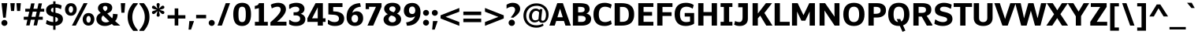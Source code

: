 SplineFontDB: 3.0
FontName: Jinko-Bold
FullName: Jinko-Bold
FamilyName: Jinko Bold
Weight: Bold
Copyright: 2012 vernon adams
Version: 1.0
ItalicAngle: 0
UnderlinePosition: -50
UnderlineWidth: 50
Ascent: 1638
Descent: 410
sfntRevision: 0x00000000
LayerCount: 2
Layer: 0 1 "Back"  1
Layer: 1 1 "Fore"  0
NeedsXUIDChange: 1
XUID: [1021 14 500265001 8454268]
FSType: 0
OS2Version: 4
OS2_WeightWidthSlopeOnly: 0
OS2_UseTypoMetrics: 1
CreationTime: 1337180443
ModificationTime: 1337185057
PfmFamily: 81
TTFWeight: 700
TTFWidth: 5
LineGap: 0
VLineGap: 0
Panose: 0 0 0 0 0 0 0 0 0 0
OS2TypoAscent: 426
OS2TypoAOffset: 1
OS2TypoDescent: -221
OS2TypoDOffset: 1
OS2TypoLinegap: 0
OS2WinAscent: -153
OS2WinAOffset: 1
OS2WinDescent: -88
OS2WinDOffset: 1
HheadAscent: -153
HheadAOffset: 1
HheadDescent: 88
HheadDOffset: 1
OS2SubXSize: 1331
OS2SubYSize: 1228
OS2SubXOff: 0
OS2SubYOff: 153
OS2SupXSize: 1331
OS2SupYSize: 1228
OS2SupXOff: 0
OS2SupYOff: 716
OS2StrikeYSize: 50
OS2StrikeYPos: 621
OS2Vendor: 'newt'
OS2CodePages: 20000093.00000000
OS2UnicodeRanges: a00000ef.4000204a.00000000.00000000
Lookup: 4 0 1 "'liga' Standard Ligatures lookup 0"  {"'liga' Standard Ligatures lookup 0 subtable"  } ['liga' ('DFLT' <'dflt' > 'grek' <'dflt' > 'latn' <'dflt' > ) ]
Lookup: 258 0 0 "'kern' Horizontal Kerning in Latin lookup 0"  {"'kern' Horizontal Kerning in Latin lookup 0 per glyph data 0"  "'kern' Horizontal Kerning in Latin lookup 0 kerning class 1"  } ['kern' ('DFLT' <'dflt' > 'latn' <'dflt' > ) ]
MarkAttachClasses: 1
DEI: 91125
KernClass2: 29 33 "'kern' Horizontal Kerning in Latin lookup 0 kerning class 1" 
 81 A Agrave Aacute Acircumflex Atilde Adieresis Aring Amacron Abreve Aogonek uni0202
 9 B uni1E02
 111 D O Q Eth Ograve Oacute Ocircumflex Otilde Odieresis Oslash Dcaron Omacron Obreve Ohungarumlaut uni020E uni1E0A
 1 F
 1 J
 1 K
 1 L
 9 P uni1E56
 36 R Racute Rcommaaccent Rcaron uni0212
 24 T Tcaron uni021A uni1E6A
 95 U Ugrave Uacute Ucircumflex Udieresis Utilde Umacron Ubreve Uring Uhungarumlaut Uogonek uni0216
 1 V
 37 W Wcircumflex Wgrave Wacute Wdieresis
 37 Y Yacute Ycircumflex Ydieresis Ygrave
 1 a
 114 b o p ograve oacute ocircumflex otilde odieresis oslash thorn omacron obreve ohungarumlaut uni020F uni1E03 uni1E57
 1 d
 1 e
 27 k kcommaaccent kgreenlandic
 12 quotedblleft
 9 quoteleft
 36 r racute rcommaaccent rcaron uni0213
 1 s
 24 t tcaron uni021B uni1E6B
 1 v
 37 w wcircumflex wgrave wacute wdieresis
 1 x
 37 y yacute ydieresis ycircumflex ygrave
 81 A Agrave Aacute Acircumflex Atilde Adieresis Aring Amacron Abreve Aogonek uni0202
 192 C G Q Ccedilla Ograve Oacute Ocircumflex Otilde Odieresis Oslash Cacute Ccircumflex Cdotaccent Ccaron Gcircumflex Gbreve Gdotaccent Gcommaaccent Omacron Obreve Ohungarumlaut OE uni01F4 uni020E
 288 D E F H K L M N O P R Egrave Eacute Ecircumflex Edieresis Ntilde Thorn Dcaron Emacron Edotaccent Eogonek Ecaron Hcircumflex Kcommaaccent Lacute Lcommaaccent Lslash Nacute Ncommaaccent Ncaron Racute Rcommaaccent Rcaron uni01CA uni01F1 uni0206 uni0212 uni1E0A uni1E1E uni1E40 uni1E56 Lcaron
 24 T Tcaron uni021A uni1E6A
 95 U Ugrave Uacute Ucircumflex Udieresis Utilde Umacron Ubreve Uring Uhungarumlaut Uogonek uni0216
 1 V
 37 W Wcircumflex Wgrave Wacute Wdieresis
 1 X
 37 Y Yacute Ycircumflex Ydieresis Ygrave
 84 a agrave aacute acircumflex atilde adieresis aring ae amacron abreve aogonek uni0203
 1 b
 242 c d e o q ccedilla egrave eacute ecircumflex edieresis eth ograve oacute ocircumflex otilde odieresis oslash cacute ccircumflex cdotaccent ccaron emacron edotaccent eogonek ecaron omacron obreve ohungarumlaut oe uni0207 uni020F uni1E0B dcaron
 5 colon
 5 comma
 1 g
 1 h
 6 hyphen
 1 i
 6 iacute
 11 icircumflex
 6 igrave
 6 period
 13 quotedblright
 10 quoteright
 1 r
 1 s
 9 semicolon
 95 u ugrave uacute ucircumflex udieresis utilde umacron ubreve uring uhungarumlaut uogonek uni0217
 1 v
 37 w wcircumflex wgrave wacute wdieresis
 1 x
 37 y yacute ydieresis ycircumflex ygrave
 0 {} 0 {} 0 {} 0 {} 0 {} 0 {} 0 {} 0 {} 0 {} 0 {} 0 {} 0 {} 0 {} 0 {} 0 {} 0 {} 0 {} 0 {} 0 {} 0 {} 0 {} 0 {} 0 {} 0 {} 0 {} 0 {} 0 {} 0 {} 0 {} 0 {} 0 {} 0 {} 0 {} 0 {} 0 {} -29 {} 0 {} -113 {} -34 {} -113 {} -76 {} 0 {} -153 {} 0 {} 0 {} 0 {} 0 {} 0 {} 0 {} 0 {} 0 {} 0 {} 0 {} 0 {} 0 {} 0 {} -223 {} -213 {} 0 {} 0 {} 0 {} -13 {} -36 {} -36 {} 0 {} -36 {} 0 {} 0 {} 0 {} 0 {} 0 {} -9 {} 0 {} 0 {} 0 {} 0 {} 0 {} 0 {} 0 {} 0 {} 0 {} 0 {} 0 {} 0 {} 0 {} 0 {} 0 {} 0 {} 0 {} 0 {} 0 {} 0 {} 0 {} 0 {} 0 {} 0 {} 0 {} 0 {} 0 {} 0 {} -47 {} 0 {} 0 {} -36 {} 0 {} -51 {} -33 {} -37 {} -82 {} 0 {} 0 {} 0 {} 0 {} -51 {} 0 {} 0 {} 0 {} 0 {} 0 {} 0 {} 0 {} -51 {} 0 {} 0 {} 0 {} 0 {} 0 {} 0 {} 0 {} 0 {} 0 {} 0 {} 0 {} -102 {} 0 {} 0 {} 0 {} 0 {} 0 {} 0 {} 0 {} 0 {} -49 {} 0 {} -36 {} 0 {} 0 {} 0 {} 0 {} 0 {} 0 {} 0 {} 0 {} 0 {} 0 {} 0 {} 0 {} 0 {} 0 {} 0 {} 0 {} 0 {} 0 {} 0 {} 0 {} 0 {} 0 {} 0 {} 0 {} 0 {} 0 {} 0 {} 0 {} 0 {} 0 {} -13 {} 0 {} 0 {} 0 {} 0 {} 0 {} 0 {} 0 {} 0 {} 0 {} 0 {} 0 {} 0 {} 0 {} 0 {} 0 {} 0 {} 0 {} -24 {} 0 {} 0 {} 0 {} 0 {} 0 {} 0 {} 0 {} 0 {} 0 {} 0 {} 0 {} 0 {} 0 {} 0 {} 0 {} 0 {} 0 {} 0 {} 0 {} 0 {} 0 {} 0 {} 0 {} 0 {} 0 {} 0 {} 0 {} 0 {} 0 {} 0 {} 0 {} 0 {} -18 {} 0 {} 0 {} 0 {} -24 {} 0 {} 0 {} 0 {} 0 {} -227 {} 0 {} -192 {} -153 {} 0 {} -264 {} 0 {} 0 {} 0 {} 0 {} 0 {} 0 {} 0 {} 0 {} 0 {} 0 {} 0 {} 0 {} 0 {} 0 {} 0 {} 0 {} 0 {} 0 {} 0 {} 0 {} 0 {} 0 {} -113 {} 0 {} -139 {} 0 {} 0 {} 0 {} 0 {} 0 {} 0 {} 0 {} 0 {} -51 {} 0 {} -29 {} 0 {} -264 {} -18 {} 0 {} 0 {} 0 {} 0 {} 0 {} 0 {} -264 {} 0 {} 0 {} 0 {} 0 {} 0 {} 0 {} 0 {} 0 {} 0 {} 0 {} 0 {} 0 {} 0 {} -12 {} -27 {} -11 {} -33 {} -19 {} 0 {} -62 {} 0 {} 0 {} 0 {} 0 {} 0 {} 0 {} 0 {} 0 {} 0 {} 0 {} 0 {} 0 {} 0 {} 0 {} 0 {} 0 {} 0 {} 0 {} 0 {} 0 {} 0 {} 0 {} 0 {} 0 {} -107 {} 0 {} 0 {} 0 {} 0 {} 0 {} 0 {} 0 {} 0 {} -92 {} 0 {} -85 {} -14 {} -125 {} -70 {} -36 {} -94 {} -36 {} -18 {} 7 {} 18 {} -147 {} 0 {} 0 {} -148 {} -34 {} -5 {} -58 {} 0 {} -147 {} 0 {} -117 {} 0 {} -45 {} 0 {} 0 {} 0 {} 0 {} 0 {} 0 {} 0 {} 0 {} 0 {} 0 {} 0 {} 0 {} -51 {} 0 {} 0 {} 0 {} 0 {} 0 {} 0 {} 0 {} -51 {} 0 {} 0 {} 0 {} 0 {} 0 {} 0 {} 0 {} 0 {} 0 {} 0 {} 0 {} -113 {} -36 {} 0 {} 0 {} 0 {} 0 {} 0 {} 0 {} 0 {} -70 {} 0 {} -67 {} 0 {} -114 {} -22 {} 0 {} -53 {} -36 {} 0 {} 7 {} 0 {} -134 {} 0 {} 0 {} 0 {} -9 {} 0 {} -37 {} 0 {} 0 {} 0 {} 0 {} 0 {} -66 {} 0 {} 0 {} 0 {} 0 {} 0 {} 0 {} 0 {} 0 {} -68 {} 0 {} -53 {} -6 {} -83 {} -33 {} 0 {} -36 {} 0 {} 0 {} 0 {} 0 {} -133 {} 0 {} 0 {} 0 {} -11 {} -16 {} -37 {} 0 {} 0 {} 0 {} 0 {} 0 {} -157 {} 0 {} 0 {} 0 {} 0 {} 0 {} 0 {} 0 {} 0 {} -180 {} 0 {} -149 {} -188 {} -227 {} -115 {} 0 {} -227 {} -76 {} 0 {} 0 {} 0 {} -207 {} 0 {} 0 {} 0 {} -90 {} -88 {} -138 {} 0 {} 0 {} 0 {} 0 {} 0 {} 0 {} 0 {} 0 {} 0 {} 0 {} 0 {} 0 {} 0 {} 0 {} 0 {} 0 {} 0 {} 0 {} 0 {} 0 {} 0 {} 0 {} 0 {} 0 {} 0 {} 0 {} 0 {} 0 {} 0 {} 0 {} 0 {} 0 {} 0 {} 0 {} -9 {} 0 {} -18 {} 0 {} 0 {} 0 {} 0 {} 0 {} 0 {} 0 {} 0 {} 0 {} 0 {} 0 {} -15 {} 0 {} 0 {} -40 {} 0 {} 0 {} 0 {} 0 {} 0 {} 0 {} 0 {} 0 {} 0 {} 0 {} 0 {} 0 {} 0 {} 0 {} -11 {} -8 {} -23 {} -20 {} 0 {} 0 {} 0 {} 0 {} 0 {} 0 {} 0 {} 0 {} 0 {} 0 {} 0 {} 0 {} -18 {} 0 {} 0 {} 0 {} 0 {} 0 {} 0 {} 0 {} 0 {} 0 {} 0 {} 0 {} 0 {} 0 {} 0 {} 0 {} 0 {} 0 {} 0 {} 0 {} 0 {} 0 {} 0 {} 0 {} 0 {} 0 {} 0 {} 0 {} 0 {} 0 {} 0 {} 0 {} 0 {} 0 {} 0 {} 0 {} 0 {} 0 {} 0 {} 0 {} 0 {} 0 {} 0 {} 0 {} 0 {} 0 {} 0 {} 0 {} 0 {} 0 {} -11 {} 0 {} 0 {} 0 {} 0 {} 0 {} 0 {} 0 {} 0 {} 0 {} 0 {} 0 {} 0 {} 0 {} 0 {} 0 {} -22 {} 0 {} 0 {} 0 {} 0 {} 0 {} 0 {} 0 {} 0 {} 0 {} 0 {} 0 {} 0 {} 0 {} 0 {} 0 {} 0 {} 0 {} 0 {} 0 {} 0 {} 0 {} -107 {} 0 {} 0 {} 0 {} 0 {} 0 {} 0 {} 0 {} 0 {} 0 {} 0 {} 0 {} 0 {} 0 {} 0 {} 0 {} 0 {} 0 {} 0 {} 0 {} 0 {} 0 {} 0 {} 0 {} 0 {} 0 {} 0 {} 0 {} 0 {} 0 {} 0 {} 0 {} 0 {} -143 {} 0 {} 0 {} 0 {} 0 {} 0 {} 0 {} 0 {} 0 {} 0 {} 0 {} 0 {} 0 {} 0 {} 0 {} 0 {} 0 {} 0 {} 0 {} 0 {} 0 {} 0 {} 0 {} 0 {} 0 {} 0 {} 0 {} 0 {} 0 {} 0 {} 0 {} 0 {} 0 {} 0 {} 0 {} 0 {} 0 {} 0 {} 0 {} 0 {} 0 {} 0 {} -35 {} 0 {} -21 {} 0 {} -169 {} -14 {} 0 {} 0 {} 0 {} 0 {} 0 {} 0 {} -149 {} 0 {} 0 {} 0 {} 0 {} 0 {} -24 {} 0 {} 0 {} 0 {} 0 {} 0 {} 0 {} 0 {} 0 {} 0 {} 0 {} 0 {} 0 {} 0 {} 0 {} 0 {} 0 {} 0 {} 0 {} 0 {} 0 {} 0 {} 0 {} 0 {} 0 {} 0 {} 0 {} 0 {} 0 {} 0 {} 0 {} 0 {} 0 {} 0 {} 0 {} -11 {} 0 {} 0 {} 0 {} 0 {} 0 {} 0 {} 0 {} 0 {} 0 {} 0 {} 0 {} 0 {} 0 {} 0 {} -8 {} 0 {} 0 {} -5 {} 0 {} 0 {} 0 {} 0 {} 0 {} 0 {} 0 {} 0 {} 0 {} 0 {} 0 {} 0 {} 0 {} 0 {} 0 {} 0 {} 0 {} 0 {} 0 {} 0 {} 0 {} 0 {} 0 {} 0 {} 0 {} 0 {} 0 {} 0 {} 0 {} -11 {} 0 {} -113 {} 0 {} 0 {} 0 {} 0 {} 0 {} 0 {} 0 {} -143 {} 0 {} 0 {} 0 {} 0 {} 0 {} 0 {} 0 {} 0 {} 0 {} 0 {} 0 {} 0 {} 0 {} 0 {} 0 {} 0 {} 0 {} 0 {} 0 {} 0 {} 0 {} 0 {} -14 {} 0 {} -107 {} 0 {} 0 {} 0 {} 0 {} 0 {} 0 {} 0 {} -77 {} 0 {} 0 {} 0 {} 0 {} 0 {} 0 {} 0 {} 0 {} 0 {} 0 {} 0 {} 0 {} 0 {} 0 {} 0 {} 0 {} 0 {} 0 {} 0 {} 0 {} 0 {} 0 {} -26 {} 0 {} 0 {} 0 {} 0 {} 0 {} 0 {} 0 {} 0 {} 0 {} 0 {} 0 {} 0 {} 0 {} 0 {} 0 {} 0 {} 0 {} 0 {} 0 {} 0 {} 0 {} 0 {} 0 {} 0 {} 0 {} 0 {} 0 {} 0 {} 0 {} 0 {} 0 {} 0 {} -9 {} 0 {} -119 {} 0 {} 0 {} 0 {} 0 {} 0 {} 0 {} 0 {} -179 {} 0 {} 0 {} 0 {} 0 {} 0 {} 0 {} 0 {} 0 {} 0 {} 0 {}
ShortTable: maxp 16
  1
  0
  428
  97
  7
  69
  4
  2
  0
  1
  1
  0
  64
  0
  3
  2
EndShort
LangName: 1033 "" "" "Regular" "1.000;newt;Jinko-Bold" "" "1.0" "" "" "" "" "" "" "" "" "http://scripts.sil.org/OFL" "" "Jinko" "Bold" 
GaspTable: 1 65535 2
Encoding: UnicodeBmp
Compacted: 1
UnicodeInterp: none
NameList: Adobe Glyph List
DisplaySize: -48
AntiAlias: 1
FitToEm: 1
WinInfo: 0 19 12
BeginChars: 65542 428

StartChar: .notdef
Encoding: 65536 -1 0
Width: 1024
Flags: HW
LayerCount: 2
Fore
SplineSet
102 -391 m 1,0,-1
 102 1481 l 1,1,-1
 922 1481 l 1,2,-1
 922 -391 l 1,3,-1
 102 -391 l 1,0,-1
204 -289 m 1,4,-1
 820 -289 l 1,5,-1
 820 1379 l 1,6,-1
 204 1379 l 1,7,-1
 204 -289 l 1,4,-1
EndSplineSet
EndChar

StartChar: .null
Encoding: 65537 -1 1
Width: 0
Flags: HW
LayerCount: 2
EndChar

StartChar: nonmarkingreturn
Encoding: 65538 -1 2
Width: 682
Flags: HW
LayerCount: 2
EndChar

StartChar: space
Encoding: 32 32 3
Width: 368
GlyphClass: 2
Flags: HW
LayerCount: 2
EndChar

StartChar: exclam
Encoding: 33 33 4
Width: 573
GlyphClass: 2
Flags: HW
LayerCount: 2
Fore
SplineSet
424 39 m 128,-1,1
 367 -18 367 -18 286.5 -18 c 128,-1,2
 206 -18 206 -18 149 39 c 128,-1,3
 92 96 92 96 92 176.5 c 128,-1,4
 92 257 92 257 149 314 c 128,-1,5
 206 371 206 371 286.5 371 c 128,-1,6
 367 371 367 371 424 314 c 128,-1,7
 481 257 481 257 481 176.5 c 128,-1,0
 481 96 481 96 424 39 c 128,-1,1
204 523 m 1,8,-1
 101 1481 l 1,9,-1
 471 1481 l 1,10,-1
 371 523 l 1,11,-1
 204 523 l 1,8,-1
EndSplineSet
EndChar

StartChar: quotedbl
Encoding: 34 34 5
Width: 896
GlyphClass: 2
Flags: HW
LayerCount: 2
Fore
SplineSet
155 964 m 1,0,-1
 108 1481 l 1,1,-1
 398 1481 l 1,2,-1
 353 964 l 1,3,-1
 155 964 l 1,0,-1
547 964 m 1,4,-1
 502 1481 l 1,5,-1
 791 1481 l 1,6,-1
 745 964 l 1,7,-1
 547 964 l 1,4,-1
EndSplineSet
EndChar

StartChar: numbersign
Encoding: 35 35 6
Width: 1444
GlyphClass: 2
Flags: HW
LayerCount: 2
Fore
SplineSet
215 10 m 1,0,-1
 295 387 l 1,1,-1
 58 387 l 1,2,-1
 58 583 l 1,3,-1
 338 583 l 1,4,-1
 418 918 l 1,5,-1
 157 918 l 1,6,-1
 157 1111 l 1,7,-1
 461 1111 l 1,8,-1
 537 1467 l 1,9,-1
 762 1467 l 1,10,-1
 688 1111 l 1,11,-1
 942 1111 l 1,12,-1
 1018 1467 l 1,13,-1
 1243 1467 l 1,14,-1
 1166 1111 l 1,15,-1
 1389 1111 l 1,16,-1
 1389 918 l 1,17,-1
 1121 918 l 1,18,-1
 1042 583 l 1,19,-1
 1294 583 l 1,20,-1
 1294 387 l 1,21,-1
 1000 387 l 1,22,-1
 918 10 l 1,23,-1
 696 10 l 1,24,-1
 776 387 l 1,25,-1
 519 387 l 1,26,-1
 437 10 l 1,27,-1
 215 10 l 1,0,-1
563 581 m 1,28,-1
 822 581 l 1,29,-1
 900 921 l 1,30,-1
 642 921 l 1,31,-1
 563 581 l 1,28,-1
EndSplineSet
EndChar

StartChar: dollar
Encoding: 36 36 7
Width: 1219
GlyphClass: 2
Flags: HW
LayerCount: 2
Fore
SplineSet
538 -275 m 1,0,-1
 538 -10 l 1,1,2
 418 -8 418 -8 282.5 29.5 c 128,-1,3
 147 67 147 67 66 123 c 1,4,-1
 114 354 l 1,5,-1
 155 354 l 1,6,7
 208 308 208 308 323.5 273 c 128,-1,8
 439 238 439 238 541 234 c 1,9,-1
 541 590 l 1,10,11
 266 652 266 652 166 762 c 0,12,13
 76 862 76 862 75.5 1025 c 128,-1,14
 75 1188 75 1188 199.5 1296.5 c 128,-1,15
 324 1405 324 1405 538 1427 c 1,16,-1
 538 1601 l 1,17,-1
 688 1601 l 1,18,-1
 688 1429 l 1,19,20
 786 1426 786 1426 901 1396 c 128,-1,21
 1016 1366 1016 1366 1087 1324 c 1,22,-1
 1049 1099 l 1,23,-1
 1005 1099 l 1,24,25
 873 1179 873 1179 684 1185 c 1,26,-1
 684 852 l 1,27,28
 948 794 948 794 1058.5 699.5 c 128,-1,29
 1169 605 1169 605 1169 427.5 c 128,-1,30
 1169 250 1169 250 1036.5 130 c 128,-1,31
 904 10 904 10 688 -6 c 1,32,-1
 688 -275 l 1,33,-1
 538 -275 l 1,0,-1
681 237 m 1,34,35
 689 239 689 239 694 241 c 1,36,37
 767 255 767 255 807 297.5 c 128,-1,38
 847 340 847 340 847 402 c 0,39,40
 847 530 847 530 681 567 c 1,41,-1
 681 237 l 1,34,35
547 875 m 1,42,-1
 547 1183 l 1,43,44
 478 1175 478 1175 435 1132.5 c 128,-1,45
 392 1090 392 1090 392 1029 c 128,-1,46
 392 968 392 968 424 933 c 128,-1,47
 456 898 456 898 547 875 c 1,42,-1
EndSplineSet
EndChar

StartChar: percent
Encoding: 37 37 8
Width: 2064
GlyphClass: 2
Flags: HW
LayerCount: 2
Fore
SplineSet
353.5 910.5 m 128,-1,1
 391 848 391 848 457.5 848 c 128,-1,2
 524 848 524 848 562.5 917 c 128,-1,3
 601 986 601 986 601 1074 c 128,-1,4
 601 1162 601 1162 564 1223.5 c 128,-1,5
 527 1285 527 1285 460.5 1285 c 128,-1,6
 394 1285 394 1285 355 1217.5 c 128,-1,7
 316 1150 316 1150 316 1061.5 c 128,-1,0
 316 973 316 973 353.5 910.5 c 128,-1,1
450 651 m 0,8,9
 368 651 368 651 293.5 686 c 0,10,11
 218 722 218 722 172 780 c 0,12,13
 76 900 76 900 77 1063 c 0,14,15
 77 1226 77 1226 172 1350 c 0,16,17
 218 1410 218 1410 292.5 1445.5 c 128,-1,18
 367 1481 367 1481 459.5 1481 c 128,-1,19
 552 1481 552 1481 625.5 1446.5 c 0,20,21
 698 1412 698 1412 744 1354 c 0,22,23
 836 1237 836 1237 837 1074 c 0,24,25
 837 867 837 867 700 739 c 0,26,27
 606 651 606 651 450 651 c 0,8,9
525 0 m 1,28,-1
 1288 1481 l 1,29,-1
 1541 1481 l 1,30,-1
 777 0 l 1,31,-1
 525 0 l 1,28,-1
1502 258 m 128,-1,33
 1539 196 1539 196 1605.5 196 c 128,-1,34
 1672 196 1672 196 1709 262.5 c 128,-1,35
 1746 329 1746 329 1746 418 c 128,-1,36
 1746 507 1746 507 1708.5 571 c 128,-1,37
 1671 635 1671 635 1605.5 635 c 128,-1,38
 1540 635 1540 635 1502.5 565.5 c 128,-1,39
 1465 496 1465 496 1465 408 c 128,-1,32
 1465 320 1465 320 1502 258 c 128,-1,33
1769.5 35.5 m 0,40,41
 1696 -1 1696 -1 1605.5 -1 c 128,-1,42
 1515 -1 1515 -1 1440.5 34 c 0,43,44
 1366 70 1366 70 1320 128 c 0,45,46
 1224 248 1224 248 1224 411 c 0,47,48
 1224 576 1224 576 1320 698 c 0,49,50
 1366 758 1366 758 1440.5 793.5 c 128,-1,51
 1515 829 1515 829 1607 829 c 128,-1,52
 1699 829 1699 829 1772.5 795 c 128,-1,53
 1846 761 1846 761 1891 703 c 0,54,55
 1983 584 1983 584 1983 423 c 0,56,57
 1982 258 1982 258 1888 132 c 0,58,59
 1842 72 1842 72 1769.5 35.5 c 0,40,41
EndSplineSet
EndChar

StartChar: ampersand
Encoding: 38 38 9
Width: 1557
GlyphClass: 2
Flags: HW
LayerCount: 2
Fore
SplineSet
1089 479 m 1,0,1
 1142 563 1142 563 1142 755 c 2,2,-1
 1142 775 l 1,3,-1
 1447 751 l 1,4,5
 1430 518 1430 518 1362 402 c 0,6,7
 1330 348 1330 348 1280 302 c 1,8,-1
 1615 0 l 1,9,-1
 1192 0 l 1,10,11
 1081 97 1081 97 1069 109 c 1,12,13
 863 -24 863 -24 617 -24 c 128,-1,14
 371 -24 371 -24 218.5 104 c 128,-1,15
 66 232 66 232 66 433 c 0,16,17
 66 696 66 696 346 837 c 1,18,19
 262 914 262 914 215.5 986.5 c 128,-1,20
 169 1059 169 1059 169 1139.5 c 128,-1,21
 169 1220 169 1220 195 1279.5 c 128,-1,22
 221 1339 221 1339 274.5 1390.5 c 128,-1,23
 328 1442 328 1442 424 1473 c 128,-1,24
 520 1504 520 1504 647 1504 c 0,25,26
 864 1504 864 1504 980.5 1411.5 c 128,-1,27
 1097 1319 1097 1319 1097 1187 c 128,-1,28
 1097 1055 1097 1055 1022.5 962.5 c 128,-1,29
 948 870 948 870 772 800 c 1,30,31
 897 671 897 671 1089 479 c 1,0,1
394 465 m 0,32,33
 394 344 394 344 478 278.5 c 128,-1,34
 562 213 562 213 692 213 c 0,35,36
 801 213 801 213 905 274 c 1,37,38
 701 472 701 472 505 668 c 1,39,40
 457 635 457 635 425.5 579 c 128,-1,41
 394 523 394 523 394 465 c 0,32,33
783 1149 m 0,42,43
 783 1296 783 1296 630 1296 c 1,44,45
 628 1296 628 1296 627 1296 c 0,46,47
 574 1296 574 1296 534 1264 c 0,48,49
 492 1230 492 1230 492.5 1169.5 c 128,-1,50
 493 1109 493 1109 525.5 1063 c 128,-1,51
 558 1017 558 1017 630 943 c 1,52,53
 783 1033 783 1033 783 1149 c 0,42,43
EndSplineSet
EndChar

StartChar: quotesingle
Encoding: 39 39 10
Width: 514
GlyphClass: 2
Flags: HW
LayerCount: 2
Fore
SplineSet
156 850 m 1,0,-1
 114 1481 l 1,1,-1
 404 1481 l 1,2,-1
 350 850 l 1,3,-1
 156 850 l 1,0,-1
EndSplineSet
EndChar

StartChar: parenleft
Encoding: 40 40 11
Width: 747
GlyphClass: 2
Flags: HW
LayerCount: 2
Fore
SplineSet
702 -349 m 1,0,-1
 415 -349 l 1,1,2
 49 67 49 67 49 566 c 0,3,4
 49 847 49 847 142 1063 c 128,-1,5
 235 1279 235 1279 415 1481 c 1,6,-1
 702 1481 l 1,7,-1
 702 1421 l 1,8,9
 353 1025 353 1025 353 561 c 0,10,11
 353 97 353 97 702 -289 c 1,12,-1
 702 -349 l 1,0,-1
EndSplineSet
EndChar

StartChar: parenright
Encoding: 41 41 12
Width: 748
GlyphClass: 2
Flags: HW
LayerCount: 2
Fore
SplineSet
46 -349 m 1,0,-1
 46 -289 l 1,1,2
 395 97 395 97 395 561 c 0,3,4
 395 1025 395 1025 46 1421 c 1,5,-1
 46 1481 l 1,6,-1
 333 1481 l 1,7,8
 513 1279 513 1279 606 1063 c 128,-1,9
 699 847 699 847 699 566 c 0,10,11
 699 67 699 67 333 -349 c 1,12,-1
 46 -349 l 1,0,-1
EndSplineSet
EndChar

StartChar: asterisk
Encoding: 42 42 13
Width: 991
GlyphClass: 2
Flags: HW
LayerCount: 2
Fore
SplineSet
122.5 790.5 m 0,0,1
 92 819 92 819 92 870.5 c 128,-1,2
 92 922 92 922 134.5 947 c 128,-1,3
 177 972 177 972 279.5 1001 c 128,-1,4
 382 1030 382 1030 405 1038 c 1,5,6
 382 1046 382 1046 279.5 1075 c 128,-1,7
 177 1104 177 1104 134.5 1129 c 128,-1,8
 92 1154 92 1154 92 1205.5 c 128,-1,9
 92 1257 92 1257 122.5 1285.5 c 128,-1,10
 153 1314 153 1314 187.5 1314.5 c 128,-1,11
 222 1315 222 1315 246.5 1301 c 128,-1,12
 271 1287 271 1287 305.5 1256 c 128,-1,13
 340 1225 340 1225 382.5 1182.5 c 128,-1,14
 425 1140 425 1140 450 1118 c 1,15,16
 446 1139 446 1139 419.5 1242.5 c 128,-1,17
 393 1346 393 1346 393 1388.5 c 128,-1,18
 393 1431 393 1431 425 1460.5 c 128,-1,19
 457 1490 457 1490 496 1490 c 128,-1,20
 535 1490 535 1490 567 1460.5 c 128,-1,21
 599 1431 599 1431 599 1388 c 1,22,23
 550 1159 550 1159 542 1118 c 1,24,25
 568 1140 568 1140 610 1182 c 0,26,27
 706 1278 706 1278 738 1297 c 0,28,29
 770 1315 770 1315 803 1315 c 0,30,31
 804 1314 804 1314 805 1314 c 0,32,33
 840 1314 840 1314 870 1285.5 c 128,-1,34
 900 1257 900 1257 900 1205.5 c 128,-1,35
 900 1154 900 1154 857.5 1129 c 128,-1,36
 815 1104 815 1104 712.5 1075 c 128,-1,37
 610 1046 610 1046 588 1038 c 1,38,39
 610 1030 610 1030 712.5 1001 c 128,-1,40
 815 972 815 972 857.5 947 c 128,-1,41
 900 922 900 922 900 870.5 c 128,-1,42
 900 819 900 819 870 790.5 c 128,-1,43
 840 762 840 762 805 761.5 c 128,-1,44
 770 761 770 761 745.5 775 c 128,-1,45
 721 789 721 789 686.5 820 c 128,-1,46
 652 851 652 851 609.5 893.5 c 128,-1,47
 567 936 567 936 542 958 c 1,48,49
 546 937 546 937 572.5 833.5 c 128,-1,50
 599 730 599 730 599 687.5 c 128,-1,51
 599 645 599 645 567 615.5 c 128,-1,52
 535 586 535 586 496 586 c 128,-1,53
 457 586 457 586 425 615.5 c 128,-1,54
 393 645 393 645 393 688 c 1,55,56
 442 917 442 917 450 958 c 1,57,58
 424 936 424 936 382 894 c 0,59,60
 286 798 286 798 254 779 c 0,61,62
 222 761 222 761 189 761 c 0,63,64
 188 762 l 0,65,66
 154 762 154 762 122.5 790.5 c 0,0,1
EndSplineSet
EndChar

StartChar: plus
Encoding: 43 43 14
Width: 1423
GlyphClass: 2
Flags: HW
LayerCount: 2
Fore
SplineSet
595 6 m 1,0,-1
 595 466 l 1,1,-1
 134 466 l 1,2,-1
 134 686 l 1,3,-1
 595 686 l 1,4,-1
 595 1134 l 1,5,-1
 830 1134 l 1,6,-1
 830 686 l 1,7,-1
 1291 686 l 1,8,-1
 1291 466 l 1,9,-1
 830 466 l 1,10,-1
 830 6 l 1,11,-1
 595 6 l 1,0,-1
EndSplineSet
EndChar

StartChar: comma
Encoding: 44 44 15
Width: 467
GlyphClass: 2
Flags: HW
LayerCount: 2
Fore
SplineSet
63 -263 m 1,0,-1
 114 299 l 1,1,-1
 418 299 l 1,2,-1
 225 -263 l 1,3,-1
 63 -263 l 1,0,-1
EndSplineSet
EndChar

StartChar: hyphen
Encoding: 45 45 16
Width: 836
GlyphClass: 2
Flags: HW
LayerCount: 2
Fore
SplineSet
94 480 m 1,0,-1
 94 706 l 1,1,-1
 743 706 l 1,2,-1
 743 480 l 1,3,-1
 94 480 l 1,0,-1
EndSplineSet
EndChar

StartChar: period
Encoding: 46 46 17
Width: 574
GlyphClass: 2
Flags: HW
LayerCount: 2
Fore
SplineSet
425 39 m 128,-1,1
 368 -18 368 -18 287.5 -18 c 128,-1,2
 207 -18 207 -18 149.5 39 c 128,-1,3
 92 96 92 96 92 176.5 c 128,-1,4
 92 257 92 257 149.5 314 c 128,-1,5
 207 371 207 371 287.5 371 c 128,-1,6
 368 371 368 371 425 314 c 128,-1,7
 482 257 482 257 482 176.5 c 128,-1,0
 482 96 482 96 425 39 c 128,-1,1
EndSplineSet
EndChar

StartChar: slash
Encoding: 47 47 18
Width: 1040
GlyphClass: 2
Flags: HW
LayerCount: 2
Fore
SplineSet
102 0 m 1,0,-1
 634 1481 l 1,1,-1
 916 1481 l 1,2,-1
 382 0 l 1,3,-1
 102 0 l 1,0,-1
EndSplineSet
EndChar

StartChar: zero
Encoding: 48 48 19
Width: 1353
GlyphClass: 2
Flags: HW
LayerCount: 2
Fore
SplineSet
767 247.5 m 128,-1,1
 805 262 805 262 831 294 c 128,-1,2
 857 326 857 326 873.5 366.5 c 0,3,4
 890 408 890 408 899 470 c 0,5,6
 914 574 914 574 914 714 c 128,-1,7
 914 854 914 854 909 927 c 128,-1,8
 904 1000 904 1000 889 1064.5 c 0,9,10
 874 1128 874 1128 848 1166 c 0,11,12
 791 1246 791 1246 677 1247 c 1,13,14
 560 1246 560 1246 504 1166 c 0,15,16
 438 1071 438 1071 438 750 c 0,17,18
 438 502 438 502 465 406 c 0,19,20
 491 314 491 314 537 276 c 0,21,22
 590 233 590 233 659.5 233 c 128,-1,0
 729 233 729 233 767 247.5 c 128,-1,1
896 13 m 0,23,24
 799 -24 799 -24 673.5 -24 c 128,-1,25
 548 -24 548 -24 449.5 12 c 128,-1,26
 351 48 351 48 285 113.5 c 0,27,28
 219 178 219 178 177 276 c 0,29,30
 99 457 99 457 99 750 c 0,31,32
 98 1336 98 1336 456 1468 c 0,33,34
 554 1504 554 1504 680 1504 c 128,-1,35
 806 1504 806 1504 904.5 1469 c 128,-1,36
 1003 1434 1003 1434 1069 1371 c 0,37,38
 1134 1308 1134 1308 1176 1213 c 0,39,40
 1254 1036 1254 1036 1254 750 c 0,41,42
 1254 150 1254 150 896 13 c 0,23,24
EndSplineSet
EndChar

StartChar: one
Encoding: 49 49 20
Width: 1088
GlyphClass: 2
Flags: HW
LayerCount: 2
Fore
SplineSet
175 0 m 1,0,-1
 175 248 l 1,1,-1
 432 248 l 1,2,-1
 432 1152 l 1,3,-1
 168 1093 l 1,4,-1
 168 1300 l 1,5,6
 292 1317 292 1317 354 1359 c 128,-1,7
 416 1401 416 1401 440 1482 c 1,8,9
 602 1482 602 1482 765 1482 c 1,10,-1
 765 248 l 1,11,-1
 1013 248 l 1,12,-1
 1013 0 l 1,13,-1
 175 0 l 1,0,-1
EndSplineSet
EndChar

StartChar: two
Encoding: 50 50 21
Width: 1222
GlyphClass: 2
Flags: HW
LayerCount: 2
Fore
SplineSet
1116 1066 m 0,0,1
 1116 725 1116 725 540 254 c 1,2,-1
 1151 254 l 1,3,-1
 1151 0 l 1,4,-1
 106 0 l 1,5,-1
 106 218 l 1,6,7
 775 793 775 793 775 1041 c 0,8,9
 775 1247 775 1247 566 1247 c 0,10,11
 475 1247 475 1247 369.5 1211 c 128,-1,12
 264 1175 264 1175 198 1133 c 1,13,-1
 130 1373 l 1,14,15
 187 1423 187 1423 333 1463.5 c 128,-1,16
 479 1504 479 1504 604 1504 c 0,17,18
 853 1504 853 1504 984.5 1387 c 128,-1,19
 1116 1270 1116 1270 1116 1066 c 0,0,1
EndSplineSet
EndChar

StartChar: three
Encoding: 51 51 22
Width: 1207
GlyphClass: 2
Flags: HW
LayerCount: 2
Fore
SplineSet
990 97 m 128,-1,1
 833 -24 833 -24 546.5 -24 c 128,-1,2
 260 -24 260 -24 94 95 c 1,3,-1
 94 369 l 1,4,-1
 161 369 l 1,5,6
 171 354 171 354 208 326 c 128,-1,7
 245 298 245 298 282 280 c 0,8,9
 379 233 379 233 487.5 233 c 128,-1,10
 596 233 596 233 660.5 253.5 c 128,-1,11
 725 274 725 274 766.5 325.5 c 128,-1,12
 808 377 808 377 808 455 c 0,13,14
 808 674 808 674 515 674 c 2,15,-1
 382 674 l 1,16,-1
 382 880 l 1,17,-1
 459 880 l 2,18,19
 607 880 607 880 682 925.5 c 128,-1,20
 757 971 757 971 757 1070 c 0,21,22
 758 1130 758 1130 720 1172 c 0,23,24
 653 1246 653 1246 507 1247 c 0,25,26
 346 1247 346 1247 218 1160 c 0,27,28
 188 1140 188 1140 163 1112 c 1,29,-1
 94 1112 l 1,30,-1
 94 1379 l 1,31,32
 167 1431 167 1431 296.5 1467.5 c 128,-1,33
 426 1504 426 1504 557.5 1504 c 128,-1,34
 689 1504 689 1504 794.5 1472 c 128,-1,35
 900 1440 900 1440 964 1384 c 0,36,37
 1093 1272 1093 1272 1093 1109 c 0,38,39
 1094 921 1094 921 936 821 c 0,40,41
 894 794 894 794 844 778 c 1,42,43
 969 748 969 748 1058 655 c 128,-1,44
 1147 562 1147 562 1147 425 c 0,45,0
 1147 218 1147 218 990 97 c 128,-1,1
EndSplineSet
EndChar

StartChar: four
Encoding: 52 52 23
Width: 1277
GlyphClass: 2
Flags: HW
LayerCount: 2
Fore
SplineSet
724 0 m 1,0,-1
 724 245 l 1,1,-1
 51 245 l 1,2,-1
 51 485 l 1,3,-1
 582 1481 l 1,4,-1
 1057 1481 l 1,5,-1
 1057 480 l 1,6,-1
 1230 480 l 1,7,-1
 1230 245 l 1,8,-1
 1057 245 l 1,9,-1
 1057 0 l 1,10,-1
 724 0 l 1,0,-1
356 480 m 1,11,-1
 724 480 l 1,12,-1
 724 1209 l 1,13,-1
 356 480 l 1,11,-1
EndSplineSet
EndChar

StartChar: five
Encoding: 53 53 24
Width: 1216
GlyphClass: 2
Flags: HW
LayerCount: 2
Fore
SplineSet
1007.5 99 m 128,-1,1
 853 -24 853 -24 557.5 -24 c 128,-1,2
 262 -24 262 -24 102 111 c 1,3,-1
 102 369 l 1,4,-1
 165 369 l 1,5,6
 178 353 178 353 218 325.5 c 128,-1,7
 258 298 258 298 297 280 c 0,8,9
 399 233 399 233 529 233 c 1,10,11
 822 233 822 233 822 464 c 0,12,13
 822 690 822 690 480 715 c 1,14,-1
 134 738 l 1,15,-1
 134 1481 l 1,16,-1
 1051 1481 l 1,17,-1
 1051 1227 l 1,18,-1
 447 1227 l 1,19,-1
 447 942 l 1,20,-1
 480 939 l 2,21,22
 512 936 512 936 554 933 c 128,-1,23
 596 930 596 930 641.5 926 c 128,-1,24
 687 922 687 922 756.5 907 c 128,-1,25
 826 892 826 892 902.5 858 c 128,-1,26
 979 824 979 824 1034 775.5 c 128,-1,27
 1089 727 1089 727 1125.5 648.5 c 128,-1,28
 1162 570 1162 570 1162 471 c 0,29,0
 1162 222 1162 222 1007.5 99 c 128,-1,1
EndSplineSet
EndChar

StartChar: six
Encoding: 54 54 25
Width: 1252
GlyphClass: 2
Flags: HW
LayerCount: 2
Fore
SplineSet
1020.5 113 m 128,-1,1
 875 -24 875 -24 628 -24 c 128,-1,2
 381 -24 381 -24 235 130 c 128,-1,3
 89 284 89 284 89 555 c 0,4,5
 89 977 89 977 314 1220 c 128,-1,6
 539 1463 539 1463 965 1482 c 1,7,-1
 1017 1247 l 1,8,9
 788 1226 788 1226 649 1129 c 128,-1,10
 510 1032 510 1032 462 845 c 1,11,12
 517 888 517 888 595.5 916.5 c 128,-1,13
 674 945 674 945 743 945 c 0,14,15
 935 945 935 945 1050.5 826 c 128,-1,16
 1166 707 1166 707 1166 478.5 c 128,-1,0
 1166 250 1166 250 1020.5 113 c 128,-1,1
465 279.5 m 128,-1,18
 518 205 518 205 623 205 c 128,-1,19
 728 205 728 205 782 278 c 128,-1,20
 836 351 836 351 836 471 c 0,21,22
 836 592 836 592 776 652 c 0,23,24
 717 712 717 712 623 712 c 0,25,26
 622 712 622 712 621 712 c 0,27,28
 525 712 525 712 468.5 638 c 128,-1,29
 412 564 412 564 412 459 c 128,-1,17
 412 354 412 354 465 279.5 c 128,-1,18
EndSplineSet
EndChar

StartChar: seven
Encoding: 55 55 26
Width: 1199
GlyphClass: 2
Flags: HW
LayerCount: 2
Fore
SplineSet
215 0 m 1,0,-1
 768 1239 l 1,1,-1
 319 1239 l 1,2,-1
 319 1087 l 1,3,-1
 99 1087 l 1,4,-1
 99 1481 l 1,5,-1
 1131 1481 l 1,6,-1
 1131 1242 l 1,7,-1
 590 0 l 1,8,-1
 215 0 l 1,0,-1
EndSplineSet
EndChar

StartChar: eight
Encoding: 56 56 27
Width: 1309
GlyphClass: 2
Flags: HW
LayerCount: 2
Fore
SplineSet
1071 98.5 m 128,-1,1
 917 -25 917 -25 650 -25 c 128,-1,2
 383 -25 383 -25 233.5 96 c 128,-1,3
 84 217 84 217 84 402 c 0,4,5
 84 525 84 525 156 610 c 128,-1,6
 228 695 228 695 359 756 c 1,7,8
 275 799 275 799 219 864 c 0,9,10
 122 977 122 977 122 1110 c 0,11,12
 122 1272 122 1272 262 1386 c 0,13,14
 407 1504 407 1504 654 1504.5 c 128,-1,15
 901 1505 901 1505 1038 1408 c 128,-1,16
 1175 1311 1175 1311 1184 1156 c 1,17,18
 1184 1153 1184 1153 1184 1150 c 0,19,20
 1184 1016 1184 1016 1090 898 c 0,21,22
 1036 830 1036 830 956 792 c 1,23,24
 1225 671 1225 671 1225 420 c 0,25,0
 1225 222 1225 222 1071 98.5 c 128,-1,1
482.5 276.5 m 128,-1,27
 551 216 551 216 654.5 216 c 128,-1,28
 758 216 758 216 824 268 c 128,-1,29
 890 320 890 320 890 404 c 0,30,31
 890 556 890 556 718 627 c 0,32,33
 658 652 658 652 575 665 c 1,34,35
 516 636 516 636 465 575 c 128,-1,36
 414 514 414 514 414 425.5 c 128,-1,26
 414 337 414 337 482.5 276.5 c 128,-1,27
742 881 m 1,37,38
 862 979 862 979 862 1096 c 0,39,40
 862 1174 862 1174 806 1220.5 c 128,-1,41
 750 1267 750 1267 666 1267 c 128,-1,42
 582 1267 582 1267 520 1225.5 c 128,-1,43
 458 1184 458 1184 458 1110 c 0,44,45
 458 1021 458 1021 536 970 c 0,46,47
 604 925 604 925 742 881 c 1,37,38
EndSplineSet
EndChar

StartChar: nine
Encoding: 57 57 28
Width: 1243
GlyphClass: 2
Flags: HW
LayerCount: 2
Fore
SplineSet
271 -8 m 1,0,1
 230 173 230 173 219 213 c 1,2,3
 320 221 320 221 421.5 258.5 c 128,-1,4
 523 296 523 296 590.5 338 c 128,-1,5
 658 380 658 380 717.5 453.5 c 128,-1,6
 777 527 777 527 798 619 c 1,7,8
 743 572 743 572 654 550 c 128,-1,9
 565 528 565 528 502 528 c 128,-1,10
 439 528 439 528 381 543 c 128,-1,11
 323 558 323 558 266.5 592.5 c 0,12,13
 210 626 210 626 167 678 c 0,14,15
 71 793 71 793 71 985 c 0,16,17
 71 1219 71 1219 219 1357 c 128,-1,18
 367 1495 367 1495 615.5 1495 c 128,-1,19
 864 1495 864 1495 1009 1337.5 c 128,-1,20
 1154 1180 1154 1180 1154 893 c 1,21,22
 1151 404 1151 404 842 162 c 0,23,24
 624 -8 624 -8 271 -8 c 1,0,1
464 825 m 128,-1,26
 521 765 521 765 618 765 c 128,-1,27
 715 765 715 765 765 832 c 128,-1,28
 815 899 815 899 815 1007 c 128,-1,29
 815 1115 815 1115 764 1187 c 128,-1,30
 713 1259 713 1259 619 1259 c 128,-1,31
 525 1259 525 1259 466 1196.5 c 128,-1,32
 407 1134 407 1134 407 1009.5 c 128,-1,25
 407 885 407 885 464 825 c 128,-1,26
EndSplineSet
EndChar

StartChar: colon
Encoding: 58 58 29
Width: 569
GlyphClass: 2
Flags: HW
LayerCount: 2
Fore
SplineSet
283 0 m 128,-1,1
 203 0 203 0 147 56 c 128,-1,2
 91 112 91 112 91 192 c 128,-1,3
 91 272 91 272 147 327.5 c 128,-1,4
 203 383 203 383 283 383 c 128,-1,5
 363 383 363 383 419.5 327 c 0,6,7
 476 272 476 272 476 192 c 128,-1,8
 476 112 476 112 419.5 56 c 128,-1,0
 363 0 363 0 283 0 c 128,-1,1
283 650 m 128,-1,10
 203 650 203 650 147 706 c 128,-1,11
 91 762 91 762 91 842 c 128,-1,12
 91 922 91 922 147.5 978 c 128,-1,13
 204 1034 204 1034 284 1034 c 128,-1,14
 364 1034 364 1034 420 978 c 128,-1,15
 476 922 476 922 476 842 c 128,-1,16
 476 762 476 762 419.5 706 c 128,-1,9
 363 650 363 650 283 650 c 128,-1,10
EndSplineSet
EndChar

StartChar: semicolon
Encoding: 59 59 30
Width: 584
GlyphClass: 2
Flags: HW
LayerCount: 2
Fore
SplineSet
119 -263 m 1,0,-1
 170 299 l 1,1,-1
 475 299 l 1,2,-1
 282 -263 l 1,3,-1
 119 -263 l 1,0,-1
291 650 m 128,-1,5
 211 650 211 650 155 706 c 128,-1,6
 99 762 99 762 99 842 c 128,-1,7
 99 922 99 922 155.5 978 c 128,-1,8
 212 1034 212 1034 292 1034 c 0,9,10
 372 1034 372 1034 428 978 c 128,-1,11
 484 922 484 922 484 842 c 128,-1,12
 484 762 484 762 427.5 706 c 128,-1,4
 371 650 371 650 291 650 c 128,-1,5
EndSplineSet
EndChar

StartChar: less
Encoding: 60 60 31
Width: 1437
GlyphClass: 2
Flags: HW
LayerCount: 2
Fore
SplineSet
1321 -15 m 1,0,-1
 101 471 l 1,1,-1
 101 678 l 1,2,-1
 1321 1163 l 1,3,-1
 1321 916 l 1,4,5
 493 601 493 601 427 580 c 1,6,7
 1321 234 l 1,8,-1
 1321 -15 l 1,0,-1
EndSplineSet
EndChar

StartChar: equal
Encoding: 61 61 32
Width: 1452
GlyphClass: 2
Flags: HW
LayerCount: 2
Fore
SplineSet
148 228 m 1,0,-1
 148 458 l 1,1,-1
 1307 458 l 1,2,-1
 1307 228 l 1,3,-1
 148 228 l 1,0,-1
148 693 m 1,4,-1
 148 923 l 1,5,-1
 1307 923 l 1,6,-1
 1307 693 l 1,7,-1
 148 693 l 1,4,-1
EndSplineSet
EndChar

StartChar: greater
Encoding: 62 62 33
Width: 1437
GlyphClass: 2
Flags: HW
LayerCount: 2
Fore
SplineSet
119 -15 m 1,0,-1
 119 234 l 1,1,-1
 989 574 l 1,2,-1
 119 916 l 1,3,-1
 119 1163 l 1,4,-1
 1339 678 l 1,5,-1
 1339 470 l 1,6,-1
 119 -15 l 1,0,-1
EndSplineSet
EndChar

StartChar: question
Encoding: 63 63 34
Width: 1052
GlyphClass: 2
Flags: HW
LayerCount: 2
Fore
SplineSet
525 518 m 1,0,-1
 359 535 l 1,1,2
 572 797 572 797 620 929 c 0,3,4
 642 989 642 989 642 1041 c 0,5,6
 642 1142 642 1142 582.5 1194 c 128,-1,7
 523 1246 523 1246 432.5 1246 c 128,-1,8
 342 1246 342 1246 238 1201.5 c 128,-1,9
 134 1157 134 1157 87 1113 c 1,10,-1
 87 1376 l 1,11,12
 241 1466 241 1466 330.5 1484.5 c 128,-1,13
 420 1503 420 1503 484 1503 c 0,14,15
 709 1503 709 1503 839.5 1394.5 c 128,-1,16
 970 1286 970 1286 970 1116 c 0,17,18
 970 986 970 986 910 887 c 0,19,20
 860 804 860 804 823 767 c 128,-1,21
 786 730 786 730 766 710.5 c 128,-1,22
 746 691 746 691 705.5 657.5 c 0,23,24
 664 624 664 624 646 610 c 0,25,26
 598 572 598 572 525 518 c 1,0,-1
424 -19 m 128,-1,28
 339 -19 339 -19 280 40 c 128,-1,29
 221 99 221 99 221 183.5 c 128,-1,30
 221 268 221 268 280.5 328 c 128,-1,31
 340 388 340 388 424.5 388 c 128,-1,32
 509 388 509 388 568.5 328 c 128,-1,33
 628 268 628 268 628 183.5 c 128,-1,34
 628 99 628 99 568.5 40 c 128,-1,27
 509 -19 509 -19 424 -19 c 128,-1,28
EndSplineSet
EndChar

StartChar: at
Encoding: 64 64 35
Width: 1792
GlyphClass: 2
Flags: HW
LayerCount: 2
Fore
SplineSet
1421 8 m 1,0,1
 1217 -137 1217 -137 953 -137 c 0,2,3
 768 -137 768 -137 610.5 -78.5 c 128,-1,4
 453 -20 453 -20 343 83.5 c 128,-1,5
 233 187 233 187 171 334.5 c 128,-1,6
 109 482 109 482 109 655.5 c 128,-1,7
 109 829 109 829 173 980 c 128,-1,8
 237 1131 237 1131 348.5 1237.5 c 128,-1,9
 460 1344 460 1344 617 1405 c 128,-1,10
 774 1466 774 1466 950 1466 c 128,-1,11
 1126 1466 1126 1466 1273 1411 c 128,-1,12
 1420 1356 1420 1356 1523 1259 c 128,-1,13
 1626 1162 1626 1162 1684.5 1025.5 c 128,-1,14
 1743 889 1743 889 1743 732 c 0,15,16
 1743 487 1743 487 1630 336 c 128,-1,17
 1517 185 1517 185 1339 185 c 128,-1,18
 1161 185 1161 185 1114 321 c 1,19,20
 1074 272 1074 272 994.5 241.5 c 128,-1,21
 915 211 915 211 840 211 c 0,22,23
 673 211 673 211 573.5 325.5 c 128,-1,24
 474 440 474 440 474 603 c 0,25,26
 474 822 474 822 596 973.5 c 128,-1,27
 718 1125 718 1125 903 1125 c 0,28,29
 990 1125 990 1125 1031.5 1103.5 c 128,-1,30
 1073 1082 1073 1082 1086.5 1074.5 c 128,-1,31
 1100 1067 1100 1067 1126.5 1044.5 c 128,-1,32
 1153 1022 1153 1022 1155 1021 c 1,33,-1
 1167 1089 l 1,34,-1
 1337 1089 l 1,35,-1
 1270 503 l 2,36,37
 1265 465 1265 465 1265 421 c 128,-1,38
 1265 377 1265 377 1289 349 c 128,-1,39
 1313 321 1313 321 1367 321 c 128,-1,40
 1421 321 1421 321 1462.5 356 c 0,41,42
 1504 392 1504 392 1528 450 c 0,43,44
 1574 563 1574 563 1573.5 723.5 c 128,-1,45
 1573 884 1573 884 1498.5 1018.5 c 128,-1,46
 1424 1153 1424 1153 1284 1229.5 c 128,-1,47
 1144 1306 1144 1306 976 1306 c 128,-1,48
 808 1306 808 1306 680.5 1255 c 0,49,50
 554 1204 554 1204 468 1116 c 0,51,52
 288 930 288 930 288 650.5 c 128,-1,53
 288 371 288 371 469 195.5 c 128,-1,54
 650 20 650 20 955 20 c 0,55,56
 1177 20 1177 20 1372 126 c 1,57,-1
 1421 8 l 1,0,1
1129 869 m 1,58,59
 1052 975 1052 975 934 975 c 128,-1,60
 816 975 816 975 738.5 873 c 128,-1,61
 661 771 661 771 661 630.5 c 128,-1,62
 661 490 661 490 717.5 419.5 c 128,-1,63
 774 349 774 349 873 349 c 128,-1,64
 972 349 972 349 1082 413 c 1,65,-1
 1129 869 l 1,58,59
EndSplineSet
EndChar

StartChar: A
Encoding: 65 65 36
Width: 1397
GlyphClass: 2
Flags: HW
LayerCount: 2
Fore
SplineSet
2 0 m 1,0,-1
 515 1481 l 1,1,-1
 879 1481 l 1,2,-1
 1395 0 l 1,3,-1
 1046 0 l 1,4,-1
 948 305 l 1,5,-1
 446 305 l 1,6,-1
 349 0 l 1,7,-1
 2 0 l 1,0,-1
523 550 m 1,8,-1
 871 550 l 1,9,-1
 695 1117 l 1,10,-1
 523 550 l 1,8,-1
EndSplineSet
Kerns2: 389 -28 "'kern' Horizontal Kerning in Latin lookup 0 per glyph data 0"  386 -35 "'kern' Horizontal Kerning in Latin lookup 0 per glyph data 0"  92 -10 "'kern' Horizontal Kerning in Latin lookup 0 per glyph data 0"  90 -10 "'kern' Horizontal Kerning in Latin lookup 0 per glyph data 0"  89 -10 "'kern' Horizontal Kerning in Latin lookup 0 per glyph data 0"  88 -3 "'kern' Horizontal Kerning in Latin lookup 0 per glyph data 0"  60 -41 "'kern' Horizontal Kerning in Latin lookup 0 per glyph data 0"  58 -21 "'kern' Horizontal Kerning in Latin lookup 0 per glyph data 0"  57 -31 "'kern' Horizontal Kerning in Latin lookup 0 per glyph data 0"  56 -10 "'kern' Horizontal Kerning in Latin lookup 0 per glyph data 0"  55 -35 "'kern' Horizontal Kerning in Latin lookup 0 per glyph data 0"  52 -52 "'kern' Horizontal Kerning in Latin lookup 0 per glyph data 0"  50 -52 "'kern' Horizontal Kerning in Latin lookup 0 per glyph data 0"  42 -10 "'kern' Horizontal Kerning in Latin lookup 0 per glyph data 0"  38 -10 "'kern' Horizontal Kerning in Latin lookup 0 per glyph data 0" 
EndChar

StartChar: B
Encoding: 66 66 37
Width: 1392
GlyphClass: 2
Flags: HW
LayerCount: 2
Fore
SplineSet
146 0 m 1,0,-1
 146 1481 l 1,1,-1
 565 1481 l 2,2,3
 976 1481 976 1481 1118 1365 c 0,4,5
 1232 1271 1232 1271 1233 1083 c 0,6,7
 1233 989 1233 989 1180.5 912 c 128,-1,8
 1128 835 1128 835 1031 798 c 1,9,-1
 1031 792 l 1,10,11
 1167 765 1167 765 1250 672 c 128,-1,12
 1333 579 1333 579 1333 453.5 c 128,-1,13
 1333 328 1333 328 1287.5 240.5 c 0,14,15
 1242 154 1242 154 1159 102 c 0,16,17
 995 1 995 1 734 0 c 2,18,-1
 146 0 l 1,0,-1
488 244 m 1,19,-1
 715 244 l 2,20,21
 843 244 843 244 910.5 300.5 c 128,-1,22
 978 357 978 357 978 453 c 0,23,24
 978 621 978 621 730 642 c 0,25,26
 682 646 682 646 620 646 c 2,27,-1
 488 646 l 1,28,-1
 488 244 l 1,19,-1
488 876 m 1,29,-1
 595 876 l 2,30,31
 765 876 765 876 838 916 c 128,-1,32
 911 956 911 956 911 1058 c 128,-1,33
 911 1160 911 1160 838.5 1198.5 c 128,-1,34
 766 1237 766 1237 604 1237 c 2,35,-1
 488 1237 l 1,36,-1
 488 876 l 1,29,-1
EndSplineSet
EndChar

StartChar: C
Encoding: 67 67 38
Width: 1355
GlyphClass: 2
Flags: HW
LayerCount: 2
Fore
SplineSet
825 -24 m 0,0,1
 461 -24 461 -24 280 173 c 128,-1,2
 99 370 99 370 99 737.5 c 128,-1,3
 99 1105 99 1105 294.5 1304.5 c 128,-1,4
 490 1504 490 1504 829 1504 c 0,5,6
 1077 1504 1077 1504 1288 1387 c 1,7,-1
 1219 1128 l 1,8,9
 1130 1202 1130 1202 980 1234 c 0,10,11
 920 1247 920 1247 859 1247 c 0,12,13
 448 1247 448 1247 448 738 c 0,14,15
 448 482 448 482 549.5 357.5 c 128,-1,16
 651 233 651 233 863 233 c 0,17,18
 951 233 951 233 1043 262 c 128,-1,19
 1135 291 1135 291 1182 320 c 1,20,-1
 1230 348 l 1,21,-1
 1289 103 l 1,22,23
 1181 39 1181 39 1072.5 7.5 c 128,-1,24
 964 -24 964 -24 825 -24 c 0,0,1
EndSplineSet
EndChar

StartChar: D
Encoding: 68 68 39
Width: 1514
GlyphClass: 2
Flags: HW
LayerCount: 2
Fore
SplineSet
489 249 m 1,0,-1
 632 249 l 2,1,2
 865 249 865 249 966 361.5 c 128,-1,3
 1067 474 1067 474 1067 728.5 c 128,-1,4
 1067 983 1067 983 967.5 1107.5 c 128,-1,5
 868 1232 868 1232 680 1232 c 2,6,-1
 489 1232 l 1,7,-1
 489 249 l 1,0,-1
146 0 m 1,8,-1
 146 1481 l 1,9,-1
 596 1481 l 2,10,11
 1210 1481 1210 1481 1360 1083 c 0,12,13
 1414 939 1414 939 1414.5 758 c 128,-1,14
 1415 577 1415 577 1378 452 c 128,-1,15
 1341 327 1341 327 1272.5 242 c 0,16,17
 1204 156 1204 156 1102 102 c 0,18,19
 909 0 909 0 594 0 c 2,20,-1
 146 0 l 1,8,-1
EndSplineSet
Kerns2: 60 -16 "'kern' Horizontal Kerning in Latin lookup 0 per glyph data 0"  57 -8 "'kern' Horizontal Kerning in Latin lookup 0 per glyph data 0"  36 -11 "'kern' Horizontal Kerning in Latin lookup 0 per glyph data 0" 
EndChar

StartChar: E
Encoding: 69 69 40
Width: 1203
GlyphClass: 2
Flags: HW
LayerCount: 2
Fore
SplineSet
146 0 m 1,0,-1
 146 1481 l 1,1,-1
 1127 1481 l 1,2,-1
 1127 1233 l 1,3,-1
 488 1233 l 1,4,-1
 488 900 l 1,5,-1
 1042 900 l 1,6,-1
 1042 653 l 1,7,-1
 488 653 l 1,8,-1
 488 249 l 1,9,-1
 1126 249 l 1,10,-1
 1126 0 l 1,11,-1
 146 0 l 1,0,-1
EndSplineSet
EndChar

StartChar: F
Encoding: 70 70 41
Width: 1167
GlyphClass: 2
Flags: HW
LayerCount: 2
Fore
SplineSet
146 0 m 1,0,-1
 146 1481 l 1,1,-1
 1137 1481 l 1,2,-1
 1137 1232 l 1,3,-1
 488 1232 l 1,4,-1
 488 883 l 1,5,-1
 1079 883 l 1,6,-1
 1079 636 l 1,7,-1
 488 636 l 1,8,-1
 488 0 l 1,9,-1
 146 0 l 1,0,-1
EndSplineSet
Kerns2: 172 -27 "'kern' Horizontal Kerning in Latin lookup 0 per glyph data 0"  165 -32 "'kern' Horizontal Kerning in Latin lookup 0 per glyph data 0"  164 -34 "'kern' Horizontal Kerning in Latin lookup 0 per glyph data 0"  161 -36 "'kern' Horizontal Kerning in Latin lookup 0 per glyph data 0"  85 -26 "'kern' Horizontal Kerning in Latin lookup 0 per glyph data 0"  82 -10 "'kern' Horizontal Kerning in Latin lookup 0 per glyph data 0"  72 -10 "'kern' Horizontal Kerning in Latin lookup 0 per glyph data 0"  68 -13 "'kern' Horizontal Kerning in Latin lookup 0 per glyph data 0"  36 -21 "'kern' Horizontal Kerning in Latin lookup 0 per glyph data 0"  17 -219 "'kern' Horizontal Kerning in Latin lookup 0 per glyph data 0"  15 -184 "'kern' Horizontal Kerning in Latin lookup 0 per glyph data 0" 
EndChar

StartChar: G
Encoding: 71 71 42
Width: 1473
GlyphClass: 2
Flags: HW
LayerCount: 2
Fore
SplineSet
851 233 m 0,0,1
 968 233 968 233 1100 266 c 1,2,-1
 1100 595 l 1,3,-1
 754 595 l 1,4,-1
 754 831 l 1,5,-1
 1367 831 l 1,6,-1
 1367 132 l 1,7,8
 1297 69 1297 69 1143 22.5 c 128,-1,9
 989 -24 989 -24 824 -24 c 0,10,11
 465 -24 465 -24 282 177.5 c 128,-1,12
 99 379 99 379 99 745.5 c 128,-1,13
 99 1112 99 1112 286.5 1308 c 128,-1,14
 474 1504 474 1504 831 1504 c 0,15,16
 952 1504 952 1504 1052.5 1481.5 c 128,-1,17
 1153 1459 1153 1459 1209.5 1432.5 c 128,-1,18
 1266 1406 1266 1406 1341 1360 c 1,19,-1
 1274 1112 l 1,20,21
 1274 1120 1274 1120 1217 1150.5 c 0,22,23
 1160 1180 1160 1180 1114 1200 c 0,24,25
 1003 1246 1003 1246 880 1247 c 0,26,27
 657 1247 657 1247 552.5 1122.5 c 128,-1,28
 448 998 448 998 448 743 c 128,-1,29
 448 488 448 488 545.5 360.5 c 128,-1,30
 643 233 643 233 851 233 c 0,0,1
EndSplineSet
EndChar

StartChar: H
Encoding: 72 72 43
Width: 1512
GlyphClass: 2
Flags: HW
LayerCount: 2
Fore
SplineSet
146 0 m 1,0,-1
 146 1481 l 1,1,-1
 489 1481 l 1,2,-1
 489 894 l 1,3,-1
 1023 894 l 1,4,-1
 1023 1481 l 1,5,-1
 1367 1481 l 1,6,-1
 1367 0 l 1,7,-1
 1023 0 l 1,8,-1
 1023 646 l 1,9,-1
 489 646 l 1,10,-1
 489 0 l 1,11,-1
 146 0 l 1,0,-1
EndSplineSet
EndChar

StartChar: I
Encoding: 73 73 44
Width: 901
GlyphClass: 2
Flags: HW
LayerCount: 2
Fore
SplineSet
64 0 m 1,0,-1
 64 249 l 1,1,-1
 277 249 l 1,2,-1
 277 1232 l 1,3,-1
 64 1232 l 1,4,-1
 64 1481 l 1,5,-1
 833 1481 l 1,6,-1
 833 1232 l 1,7,-1
 620 1232 l 1,8,-1
 620 249 l 1,9,-1
 833 249 l 1,10,-1
 833 0 l 1,11,-1
 64 0 l 1,0,-1
EndSplineSet
EndChar

StartChar: J
Encoding: 74 74 45
Width: 1061
GlyphClass: 2
Flags: HW
LayerCount: 2
Fore
SplineSet
772.5 101 m 128,-1,1
 630 -24 630 -24 399 -24 c 128,-1,2
 168 -24 168 -24 24 62 c 1,3,-1
 84 304 l 1,4,5
 133 276 133 276 212 254.5 c 128,-1,6
 291 233 291 233 356 233 c 0,7,8
 468 233 468 233 520 313 c 128,-1,9
 572 393 572 393 572 566 c 2,10,-1
 572 1210 l 1,11,-1
 290 1210 l 1,12,-1
 290 1481 l 1,13,-1
 915 1481 l 1,14,-1
 915 443 l 2,15,0
 915 226 915 226 772.5 101 c 128,-1,1
EndSplineSet
Kerns2: 17 -36 "'kern' Horizontal Kerning in Latin lookup 0 per glyph data 0"  15 -33 "'kern' Horizontal Kerning in Latin lookup 0 per glyph data 0" 
EndChar

StartChar: K
Encoding: 75 75 46
Width: 1435
GlyphClass: 2
Flags: HW
LayerCount: 2
Fore
SplineSet
146 0 m 1,0,-1
 146 1481 l 1,1,-1
 488 1481 l 1,2,-1
 488 799 l 1,3,-1
 489 799 l 1,4,-1
 656 1012 l 1,5,6
 704 1079 704 1079 838.5 1252.5 c 128,-1,7
 973 1426 973 1426 1012 1481 c 1,8,-1
 1412 1481 l 1,9,-1
 913 833 l 1,10,-1
 1441 0 l 1,11,-1
 1036 0 l 1,12,13
 1034 4 1034 4 904.5 220 c 128,-1,14
 775 436 775 436 717 535 c 1,15,-1
 642 657 l 1,16,-1
 488 478 l 1,17,-1
 488 0 l 1,18,-1
 146 0 l 1,0,-1
EndSplineSet
Kerns2: 92 -7 "'kern' Horizontal Kerning in Latin lookup 0 per glyph data 0"  88 -5 "'kern' Horizontal Kerning in Latin lookup 0 per glyph data 0"  82 -24 "'kern' Horizontal Kerning in Latin lookup 0 per glyph data 0"  50 -54 "'kern' Horizontal Kerning in Latin lookup 0 per glyph data 0" 
EndChar

StartChar: L
Encoding: 76 76 47
Width: 1148
GlyphClass: 2
Flags: HW
LayerCount: 2
Fore
SplineSet
146 0 m 1,0,-1
 146 1481 l 1,1,-1
 489 1481 l 1,2,-1
 489 249 l 1,3,-1
 1124 249 l 1,4,-1
 1124 0 l 1,5,-1
 146 0 l 1,0,-1
EndSplineSet
Kerns2: 389 -271 "'kern' Horizontal Kerning in Latin lookup 0 per glyph data 0"  386 -256 "'kern' Horizontal Kerning in Latin lookup 0 per glyph data 0"  92 -31 "'kern' Horizontal Kerning in Latin lookup 0 per glyph data 0"  60 -72 "'kern' Horizontal Kerning in Latin lookup 0 per glyph data 0"  58 -41 "'kern' Horizontal Kerning in Latin lookup 0 per glyph data 0"  57 -47 "'kern' Horizontal Kerning in Latin lookup 0 per glyph data 0"  55 -49 "'kern' Horizontal Kerning in Latin lookup 0 per glyph data 0" 
EndChar

StartChar: M
Encoding: 77 77 48
Width: 1780
GlyphClass: 2
Flags: HW
LayerCount: 2
Fore
SplineSet
146 0 m 1,0,-1
 146 1481 l 1,1,-1
 516 1481 l 1,2,-1
 893 687 l 1,3,-1
 1271 1481 l 1,4,-1
 1635 1481 l 1,5,-1
 1635 0 l 1,6,-1
 1293 0 l 1,7,-1
 1293 748 l 1,8,9
 1298 929 l 1,10,-1
 1010 324 l 1,11,-1
 759 324 l 1,12,-1
 473 929 l 1,13,14
 477 782 477 782 477 748 c 2,15,-1
 477 0 l 1,16,-1
 146 0 l 1,0,-1
EndSplineSet
EndChar

StartChar: N
Encoding: 78 78 49
Width: 1584
GlyphClass: 2
Flags: HW
LayerCount: 2
Fore
SplineSet
146 0 m 1,0,-1
 146 1481 l 1,1,-1
 505 1481 l 1,2,3
 1113 598 1113 598 1121 586 c 1,4,-1
 1115 836 l 1,5,-1
 1115 1481 l 1,6,-1
 1439 1481 l 1,7,-1
 1439 0 l 1,8,-1
 1123 0 l 1,9,-1
 464 998 l 1,10,11
 470 761 470 761 470 724 c 2,12,-1
 470 0 l 1,13,-1
 146 0 l 1,0,-1
EndSplineSet
EndChar

StartChar: O
Encoding: 79 79 50
Width: 1577
GlyphClass: 2
Flags: HW
LayerCount: 2
Fore
SplineSet
626.5 269.5 m 128,-1,1
 695 233 695 233 790.5 233 c 128,-1,2
 886 233 886 233 953.5 271 c 0,3,4
 1021 310 1021 310 1059 380 c 0,5,6
 1130 512 1130 512 1130 740 c 0,7,8
 1130 1032 1130 1032 1022 1154 c 0,9,10
 940 1246 940 1246 791 1247 c 1,11,12
 503 1247 503 1247 458 909 c 0,13,14
 448 834 448 834 448 728.5 c 128,-1,15
 448 623 448 623 465 534 c 128,-1,16
 482 445 482 445 520 375.5 c 128,-1,0
 558 306 558 306 626.5 269.5 c 128,-1,1
1304 175 m 128,-1,18
 1130 -24 1130 -24 789.5 -24 c 128,-1,19
 449 -24 449 -24 274 175 c 128,-1,20
 99 374 99 374 99 741 c 128,-1,21
 99 1108 99 1108 274.5 1306 c 128,-1,22
 450 1504 450 1504 790 1504 c 128,-1,23
 1130 1504 1130 1504 1304 1306.5 c 128,-1,24
 1478 1109 1478 1109 1478 741.5 c 128,-1,17
 1478 374 1478 374 1304 175 c 128,-1,18
EndSplineSet
Kerns2: 60 -16 "'kern' Horizontal Kerning in Latin lookup 0 per glyph data 0"  59 -7 "'kern' Horizontal Kerning in Latin lookup 0 per glyph data 0"  58 -6 "'kern' Horizontal Kerning in Latin lookup 0 per glyph data 0"  57 -12 "'kern' Horizontal Kerning in Latin lookup 0 per glyph data 0"  55 -10 "'kern' Horizontal Kerning in Latin lookup 0 per glyph data 0"  36 -52 "'kern' Horizontal Kerning in Latin lookup 0 per glyph data 0"  17 -14 "'kern' Horizontal Kerning in Latin lookup 0 per glyph data 0"  15 -14 "'kern' Horizontal Kerning in Latin lookup 0 per glyph data 0" 
EndChar

StartChar: P
Encoding: 80 80 51
Width: 1328
GlyphClass: 2
Flags: HW
LayerCount: 2
Fore
SplineSet
146 0 m 1,0,-1
 146 1481 l 1,1,-1
 724 1481 l 2,2,3
 1030 1480 1030 1480 1178 1324 c 0,4,5
 1286 1210 1286 1210 1285.5 999.5 c 128,-1,6
 1285 789 1285 789 1129 661 c 128,-1,7
 973 533 973 533 701 533 c 2,8,-1
 489 533 l 1,9,-1
 489 0 l 1,10,-1
 146 0 l 1,0,-1
489 777 m 1,11,-1
 562 777 l 2,12,13
 788 778 788 778 864 836 c 0,14,15
 936 892 936 892 937 1010 c 0,16,17
 936 1144 936 1144 840 1194 c 0,18,19
 757 1237 757 1237 619 1237 c 2,20,-1
 489 1237 l 1,21,-1
 489 777 l 1,11,-1
EndSplineSet
Kerns2: 165 -27 "'kern' Horizontal Kerning in Latin lookup 0 per glyph data 0"  82 -10 "'kern' Horizontal Kerning in Latin lookup 0 per glyph data 0"  72 -10 "'kern' Horizontal Kerning in Latin lookup 0 per glyph data 0"  68 -14 "'kern' Horizontal Kerning in Latin lookup 0 per glyph data 0"  36 -36 "'kern' Horizontal Kerning in Latin lookup 0 per glyph data 0"  17 -72 "'kern' Horizontal Kerning in Latin lookup 0 per glyph data 0"  15 -72 "'kern' Horizontal Kerning in Latin lookup 0 per glyph data 0" 
EndChar

StartChar: Q
Encoding: 81 81 52
Width: 1577
GlyphClass: 2
Flags: HW
LayerCount: 2
Fore
SplineSet
790 -24 m 0,0,1
 449 -24 449 -24 274 175 c 128,-1,2
 99 374 99 374 99 741 c 128,-1,3
 99 1108 99 1108 274.5 1306 c 128,-1,4
 450 1504 450 1504 790 1504 c 128,-1,5
 1130 1504 1130 1504 1304 1306.5 c 128,-1,6
 1478 1109 1478 1109 1478 740 c 0,7,8
 1478 457 1478 457 1373.5 272.5 c 128,-1,9
 1269 88 1269 88 1063 17 c 1,10,-1
 1215 -330 l 1,11,-1
 1030 -412 l 1,12,-1
 855 -22 l 1,13,14
 813 -24 813 -24 790 -24 c 0,0,1
952 270 m 1,15,16
 1130 370 1130 370 1130 740 c 0,17,18
 1130 1113 1130 1113 953 1211 c 0,19,20
 886 1248 886 1248 799.5 1248 c 128,-1,21
 713 1248 713 1248 654 1223.5 c 128,-1,22
 595 1199 595 1199 556 1156 c 0,23,24
 516 1112 516 1112 492 1048 c 0,25,26
 448 931 448 931 448 781 c 128,-1,27
 448 631 448 631 462.5 546.5 c 128,-1,28
 477 462 477 462 510 394 c 0,29,30
 577 255 577 255 740 235 c 1,31,-1
 651 433 l 1,32,-1
 881 433 l 1,33,-1
 952 270 l 1,15,16
EndSplineSet
Kerns2: 56 -13 "'kern' Horizontal Kerning in Latin lookup 0 per glyph data 0" 
EndChar

StartChar: R
Encoding: 82 82 53
Width: 1415
GlyphClass: 2
Flags: HW
LayerCount: 2
Fore
SplineSet
146 0 m 1,0,-1
 146 1481 l 1,1,-1
 641 1481 l 2,2,3
 833 1481 833 1481 903.5 1469 c 128,-1,4
 974 1457 974 1457 1028.5 1442 c 128,-1,5
 1083 1427 1083 1427 1120 1406.5 c 128,-1,6
 1157 1386 1157 1386 1196 1354 c 0,7,8
 1234 1322 1234 1322 1258 1282 c 0,9,10
 1312 1191 1312 1191 1312 1046.5 c 128,-1,11
 1312 902 1312 902 1242 804.5 c 128,-1,12
 1172 707 1172 707 1013 648 c 1,13,-1
 1374 72 l 1,14,-1
 1374 0 l 1,15,-1
 1021 0 l 1,16,-1
 687 595 l 1,17,-1
 488 595 l 1,18,-1
 488 0 l 1,19,-1
 146 0 l 1,0,-1
488 839 m 1,20,-1
 666 839 l 2,21,22
 824 839 824 839 895.5 883 c 128,-1,23
 967 927 967 927 967 1037.5 c 128,-1,24
 967 1148 967 1148 898.5 1192.5 c 128,-1,25
 830 1237 830 1237 658 1237 c 2,26,-1
 488 1237 l 1,27,-1
 488 839 l 1,20,-1
EndSplineSet
Kerns2: 60 -16 "'kern' Horizontal Kerning in Latin lookup 0 per glyph data 0"  58 -10 "'kern' Horizontal Kerning in Latin lookup 0 per glyph data 0"  57 -10 "'kern' Horizontal Kerning in Latin lookup 0 per glyph data 0"  55 -10 "'kern' Horizontal Kerning in Latin lookup 0 per glyph data 0" 
EndChar

StartChar: S
Encoding: 83 83 54
Width: 1325
GlyphClass: 2
Flags: HW
LayerCount: 2
Fore
SplineSet
1081.5 103 m 128,-1,1
 910 -24 910 -24 615.5 -24 c 128,-1,2
 321 -24 321 -24 77 125 c 1,3,-1
 123 390 l 1,4,-1
 175 390 l 1,5,6
 270 313 270 313 392 273 c 128,-1,7
 514 233 514 233 633.5 233 c 128,-1,8
 753 233 753 233 830.5 275.5 c 128,-1,9
 908 318 908 318 908 401.5 c 128,-1,10
 908 485 908 485 834 529 c 0,11,12
 781 560 781 560 616 599 c 0,13,14
 607 602 607 602 587 606 c 2,15,-1
 539 618 l 1,16,17
 306 675 306 675 208 770.5 c 128,-1,18
 110 866 110 866 110 1057 c 128,-1,19
 110 1248 110 1248 274.5 1376 c 128,-1,20
 439 1504 439 1504 694 1504 c 0,21,22
 969 1504 969 1504 1200 1383 c 1,23,-1
 1159 1122 l 1,24,-1
 1108 1122 l 1,25,26
 924 1247 924 1247 693 1247 c 0,27,28
 574 1247 574 1247 510 1200.5 c 128,-1,29
 446 1154 446 1154 446 1079 c 128,-1,30
 446 1004 446 1004 510 967 c 128,-1,31
 574 930 574 930 752 895 c 1,32,33
 1023 836 1023 836 1138 733 c 128,-1,34
 1253 630 1253 630 1253 430 c 128,-1,0
 1253 230 1253 230 1081.5 103 c 128,-1,1
EndSplineSet
EndChar

StartChar: T
Encoding: 84 84 55
Width: 1191
GlyphClass: 2
Flags: HW
LayerCount: 2
Fore
SplineSet
424 0 m 1,0,-1
 424 1232 l 1,1,-1
 0 1232 l 1,2,-1
 0 1481 l 1,3,-1
 1192 1481 l 1,4,-1
 1192 1232 l 1,5,-1
 769 1232 l 1,6,-1
 769 0 l 1,7,-1
 424 0 l 1,0,-1
EndSplineSet
Kerns2: 189 -93 "'kern' Horizontal Kerning in Latin lookup 0 per glyph data 0"  183 -100 "'kern' Horizontal Kerning in Latin lookup 0 per glyph data 0"  179 -100 "'kern' Horizontal Kerning in Latin lookup 0 per glyph data 0"  175 2 "'kern' Horizontal Kerning in Latin lookup 0 per glyph data 0"  174 -5 "'kern' Horizontal Kerning in Latin lookup 0 per glyph data 0"  173 5 "'kern' Horizontal Kerning in Latin lookup 0 per glyph data 0"  172 -100 "'kern' Horizontal Kerning in Latin lookup 0 per glyph data 0"  171 -152 "'kern' Horizontal Kerning in Latin lookup 0 per glyph data 0"  169 -152 "'kern' Horizontal Kerning in Latin lookup 0 per glyph data 0"  166 -100 "'kern' Horizontal Kerning in Latin lookup 0 per glyph data 0"  165 -50 "'kern' Horizontal Kerning in Latin lookup 0 per glyph data 0"  164 -100 "'kern' Horizontal Kerning in Latin lookup 0 per glyph data 0"  163 -100 "'kern' Horizontal Kerning in Latin lookup 0 per glyph data 0"  161 -100 "'kern' Horizontal Kerning in Latin lookup 0 per glyph data 0"  92 -50 "'kern' Horizontal Kerning in Latin lookup 0 per glyph data 0"  90 -53 "'kern' Horizontal Kerning in Latin lookup 0 per glyph data 0"  88 -40 "'kern' Horizontal Kerning in Latin lookup 0 per glyph data 0"  85 -51 "'kern' Horizontal Kerning in Latin lookup 0 per glyph data 0"  82 -44 "'kern' Horizontal Kerning in Latin lookup 0 per glyph data 0"  76 -10 "'kern' Horizontal Kerning in Latin lookup 0 per glyph data 0"  75 -10 "'kern' Horizontal Kerning in Latin lookup 0 per glyph data 0"  72 -50 "'kern' Horizontal Kerning in Latin lookup 0 per glyph data 0"  68 -33 "'kern' Horizontal Kerning in Latin lookup 0 per glyph data 0"  50 -37 "'kern' Horizontal Kerning in Latin lookup 0 per glyph data 0"  36 -24 "'kern' Horizontal Kerning in Latin lookup 0 per glyph data 0"  30 -12 "'kern' Horizontal Kerning in Latin lookup 0 per glyph data 0"  29 -10 "'kern' Horizontal Kerning in Latin lookup 0 per glyph data 0"  17 -30 "'kern' Horizontal Kerning in Latin lookup 0 per glyph data 0"  16 -34 "'kern' Horizontal Kerning in Latin lookup 0 per glyph data 0"  15 -41 "'kern' Horizontal Kerning in Latin lookup 0 per glyph data 0" 
EndChar

StartChar: U
Encoding: 85 85 56
Width: 1478
GlyphClass: 2
Flags: HW
LayerCount: 2
Fore
SplineSet
1189 115 m 128,-1,1
 1028 -24 1028 -24 742 -24 c 128,-1,2
 456 -24 456 -24 292 114 c 128,-1,3
 128 252 128 252 128 496 c 2,4,-1
 128 1481 l 1,5,-1
 472 1481 l 1,6,-1
 472 516 l 2,7,8
 472 233 472 233 739.5 233 c 128,-1,9
 1007 233 1007 233 1007 518 c 2,10,-1
 1007 1481 l 1,11,-1
 1350 1481 l 1,12,-1
 1350 497 l 2,13,0
 1350 254 1350 254 1189 115 c 128,-1,1
EndSplineSet
Kerns2: 36 -8 "'kern' Horizontal Kerning in Latin lookup 0 per glyph data 0"  17 -5 "'kern' Horizontal Kerning in Latin lookup 0 per glyph data 0"  15 -8 "'kern' Horizontal Kerning in Latin lookup 0 per glyph data 0" 
EndChar

StartChar: V
Encoding: 86 86 57
Width: 1346
GlyphClass: 2
Flags: HW
LayerCount: 2
Fore
SplineSet
503 0 m 1,0,-1
 -21 1481 l 1,1,-1
 337 1481 l 1,2,3
 365 1391 365 1391 476 1055 c 128,-1,4
 587 719 587 719 616 629 c 2,5,-1
 677 436 l 1,6,-1
 679 436 l 1,7,8
 686 464 686 464 709.5 539 c 128,-1,9
 733 614 733 614 750 670 c 0,10,11
 767 726 767 726 878.5 1062 c 128,-1,12
 990 1398 990 1398 1016 1481 c 1,13,-1
 1368 1481 l 1,14,-1
 847 0 l 1,15,-1
 503 0 l 1,0,-1
EndSplineSet
Kerns2: 183 -16 "'kern' Horizontal Kerning in Latin lookup 0 per glyph data 0"  181 -23 "'kern' Horizontal Kerning in Latin lookup 0 per glyph data 0"  175 2 "'kern' Horizontal Kerning in Latin lookup 0 per glyph data 0"  172 -16 "'kern' Horizontal Kerning in Latin lookup 0 per glyph data 0"  171 -16 "'kern' Horizontal Kerning in Latin lookup 0 per glyph data 0"  169 -16 "'kern' Horizontal Kerning in Latin lookup 0 per glyph data 0"  166 -16 "'kern' Horizontal Kerning in Latin lookup 0 per glyph data 0"  165 -16 "'kern' Horizontal Kerning in Latin lookup 0 per glyph data 0"  164 -16 "'kern' Horizontal Kerning in Latin lookup 0 per glyph data 0"  163 -16 "'kern' Horizontal Kerning in Latin lookup 0 per glyph data 0"  161 -16 "'kern' Horizontal Kerning in Latin lookup 0 per glyph data 0"  88 -21 "'kern' Horizontal Kerning in Latin lookup 0 per glyph data 0"  82 -28 "'kern' Horizontal Kerning in Latin lookup 0 per glyph data 0"  76 -10 "'kern' Horizontal Kerning in Latin lookup 0 per glyph data 0"  72 -31 "'kern' Horizontal Kerning in Latin lookup 0 per glyph data 0"  68 -28 "'kern' Horizontal Kerning in Latin lookup 0 per glyph data 0"  50 -10 "'kern' Horizontal Kerning in Latin lookup 0 per glyph data 0"  42 -10 "'kern' Horizontal Kerning in Latin lookup 0 per glyph data 0"  36 -22 "'kern' Horizontal Kerning in Latin lookup 0 per glyph data 0"  17 -43 "'kern' Horizontal Kerning in Latin lookup 0 per glyph data 0"  16 -31 "'kern' Horizontal Kerning in Latin lookup 0 per glyph data 0"  15 -63 "'kern' Horizontal Kerning in Latin lookup 0 per glyph data 0" 
EndChar

StartChar: W
Encoding: 87 87 58
Width: 2038
GlyphClass: 2
Flags: HW
LayerCount: 2
Fore
SplineSet
1460 485 m 1,0,-1
 1684 1481 l 1,1,-1
 2034 1481 l 1,2,-1
 1644 0 l 1,3,-1
 1288 0 l 1,4,5
 1269 68 1269 68 1206 302 c 0,6,7
 1044 903 1044 903 1020 981 c 1,8,-1
 745 0 l 1,9,-1
 393 0 l 1,10,-1
 5 1481 l 1,11,-1
 362 1481 l 1,12,13
 379 1397 379 1397 443 1108 c 128,-1,14
 507 819 507 819 525 731 c 2,15,-1
 577 483 l 1,16,-1
 580 483 l 1,17,-1
 655 759 l 2,18,19
 679 849 679 849 758 1132.5 c 128,-1,20
 837 1416 837 1416 855 1481 c 1,21,-1
 1194 1481 l 1,22,-1
 1395 727 l 1,23,24
 1443 533 1443 533 1460 485 c 1,0,-1
EndSplineSet
Kerns2: 189 -38 "'kern' Horizontal Kerning in Latin lookup 0 per glyph data 0"  183 -38 "'kern' Horizontal Kerning in Latin lookup 0 per glyph data 0"  171 -38 "'kern' Horizontal Kerning in Latin lookup 0 per glyph data 0"  165 -53 "'kern' Horizontal Kerning in Latin lookup 0 per glyph data 0"  88 -13 "'kern' Horizontal Kerning in Latin lookup 0 per glyph data 0"  82 -14 "'kern' Horizontal Kerning in Latin lookup 0 per glyph data 0"  75 -10 "'kern' Horizontal Kerning in Latin lookup 0 per glyph data 0"  72 -14 "'kern' Horizontal Kerning in Latin lookup 0 per glyph data 0"  68 -21 "'kern' Horizontal Kerning in Latin lookup 0 per glyph data 0"  36 -21 "'kern' Horizontal Kerning in Latin lookup 0 per glyph data 0"  30 -4 "'kern' Horizontal Kerning in Latin lookup 0 per glyph data 0"  17 -27 "'kern' Horizontal Kerning in Latin lookup 0 per glyph data 0"  16 -10 "'kern' Horizontal Kerning in Latin lookup 0 per glyph data 0"  15 -41 "'kern' Horizontal Kerning in Latin lookup 0 per glyph data 0" 
EndChar

StartChar: X
Encoding: 88 88 59
Width: 1375
GlyphClass: 2
Flags: HW
LayerCount: 2
Fore
SplineSet
-22 0 m 1,0,-1
 482 750 l 1,1,-1
 4 1481 l 1,2,-1
 393 1481 l 1,3,4
 410 1452 410 1452 494.5 1321.5 c 0,5,6
 578 1190 578 1190 594 1164 c 128,-1,7
 610 1138 610 1138 643.5 1084.5 c 128,-1,8
 677 1031 677 1031 688 1011 c 1,9,10
 695 1022 695 1022 730.5 1076.5 c 128,-1,11
 766 1131 766 1131 780 1155 c 1,12,-1
 991 1481 l 1,13,-1
 1378 1481 l 1,14,-1
 891 755 l 1,15,-1
 1389 0 l 1,16,-1
 995 0 l 1,17,-1
 777 347 l 2,18,19
 767 363 767 363 730 419.5 c 128,-1,20
 693 476 693 476 682 494 c 1,21,22
 671 476 671 476 634.5 420 c 128,-1,23
 598 364 598 364 587 346 c 2,24,-1
 363 0 l 1,25,-1
 -22 0 l 1,0,-1
EndSplineSet
EndChar

StartChar: Y
Encoding: 89 89 60
Width: 1360
GlyphClass: 2
Flags: HW
LayerCount: 2
Fore
SplineSet
512 0 m 1,0,-1
 512 614 l 1,1,-1
 -22 1481 l 1,2,-1
 350 1481 l 1,3,-1
 690 924 l 1,4,-1
 1021 1481 l 1,5,-1
 1382 1481 l 1,6,-1
 852 626 l 1,7,-1
 852 0 l 1,8,-1
 512 0 l 1,0,-1
EndSplineSet
Kerns2: 189 -113 "'kern' Horizontal Kerning in Latin lookup 0 per glyph data 0"  183 -120 "'kern' Horizontal Kerning in Latin lookup 0 per glyph data 0"  88 -41 "'kern' Horizontal Kerning in Latin lookup 0 per glyph data 0"  82 -49 "'kern' Horizontal Kerning in Latin lookup 0 per glyph data 0"  76 -21 "'kern' Horizontal Kerning in Latin lookup 0 per glyph data 0"  72 -46 "'kern' Horizontal Kerning in Latin lookup 0 per glyph data 0"  68 -51 "'kern' Horizontal Kerning in Latin lookup 0 per glyph data 0"  50 -50 "'kern' Horizontal Kerning in Latin lookup 0 per glyph data 0"  36 -41 "'kern' Horizontal Kerning in Latin lookup 0 per glyph data 0"  30 -45 "'kern' Horizontal Kerning in Latin lookup 0 per glyph data 0"  29 -40 "'kern' Horizontal Kerning in Latin lookup 0 per glyph data 0"  17 -50 "'kern' Horizontal Kerning in Latin lookup 0 per glyph data 0"  16 -62 "'kern' Horizontal Kerning in Latin lookup 0 per glyph data 0"  15 -62 "'kern' Horizontal Kerning in Latin lookup 0 per glyph data 0" 
EndChar

StartChar: Z
Encoding: 90 90 61
Width: 1204
GlyphClass: 2
Flags: HW
LayerCount: 2
Fore
SplineSet
67 0 m 1,0,-1
 67 246 l 1,1,-1
 716 1232 l 1,2,-1
 102 1232 l 1,3,-1
 102 1481 l 1,4,-1
 1131 1481 l 1,5,-1
 1131 1236 l 1,6,-1
 485 249 l 1,7,-1
 1166 249 l 1,8,-1
 1166 0 l 1,9,-1
 67 0 l 1,0,-1
EndSplineSet
EndChar

StartChar: bracketleft
Encoding: 91 91 62
Width: 792
GlyphClass: 2
Flags: HW
LayerCount: 2
Fore
SplineSet
128 -337 m 1,0,-1
 128 1481 l 1,1,-1
 699 1481 l 1,2,-1
 699 1268 l 1,3,-1
 418 1268 l 1,4,-1
 418 -125 l 1,5,-1
 699 -125 l 1,6,-1
 699 -337 l 1,7,-1
 128 -337 l 1,0,-1
EndSplineSet
EndChar

StartChar: backslash
Encoding: 92 92 63
Width: 1040
GlyphClass: 2
Flags: HW
LayerCount: 2
Fore
SplineSet
662 0 m 1,0,-1
 141 1481 l 1,1,-1
 421 1481 l 1,2,-1
 943 0 l 1,3,-1
 662 0 l 1,0,-1
EndSplineSet
EndChar

StartChar: bracketright
Encoding: 93 93 64
Width: 792
GlyphClass: 2
Flags: HW
LayerCount: 2
Fore
SplineSet
94 -337 m 1,0,-1
 94 -125 l 1,1,-1
 377 -125 l 1,2,-1
 377 1268 l 1,3,-1
 94 1268 l 1,4,-1
 94 1481 l 1,5,-1
 666 1481 l 1,6,-1
 666 -337 l 1,7,-1
 94 -337 l 1,0,-1
EndSplineSet
EndChar

StartChar: asciicircum
Encoding: 94 94 65
Width: 1448
GlyphClass: 2
Flags: HW
LayerCount: 2
Fore
SplineSet
117 601 m 1,0,-1
 596 1395 l 1,1,-1
 828 1395 l 1,2,-1
 1333 603 l 1,3,-1
 1043 603 l 1,4,-1
 711 1143 l 1,5,-1
 406 601 l 1,6,-1
 117 601 l 1,0,-1
EndSplineSet
EndChar

StartChar: underscore
Encoding: 95 95 66
Width: 1041
GlyphClass: 2
Flags: HW
LayerCount: 2
Fore
SplineSet
-8 -254 m 1,0,-1
 -8 -93 l 1,1,-1
 1050 -93 l 1,2,-1
 1050 -254 l 1,3,-1
 -8 -254 l 1,0,-1
EndSplineSet
EndChar

StartChar: grave
Encoding: 96 96 67
Width: 736
GlyphClass: 2
Flags: HW
LayerCount: 2
Fore
SplineSet
393 1160 m 1,0,-1
 108 1506 l 1,1,-1
 410 1506 l 1,2,-1
 606 1160 l 1,3,-1
 393 1160 l 1,0,-1
EndSplineSet
EndChar

StartChar: a
Encoding: 97 97 68
Width: 1122
GlyphClass: 2
Flags: HW
LayerCount: 2
Fore
SplineSet
590 42 m 128,-1,1
 505 -22 505 -22 374 -22 c 128,-1,2
 243 -22 243 -22 151.5 68 c 128,-1,3
 60 158 60 158 60 295 c 0,4,5
 60 451 60 451 152 527 c 0,6,7
 247 606 247 606 389 628 c 0,8,9
 527 650 527 650 717 649 c 1,10,11
 717 751 717 751 673.5 793 c 128,-1,12
 630 835 630 835 532 835 c 0,13,14
 345 835 345 835 193 771 c 1,15,-1
 132 978 l 1,16,17
 174 1005 174 1005 293.5 1032 c 128,-1,18
 413 1059 413 1059 523 1059 c 0,19,20
 787 1059 787 1059 906 968.5 c 128,-1,21
 1025 878 1025 878 1025 693 c 2,22,-1
 1025 0 l 1,23,-1
 716 0 l 1,24,-1
 716 210 l 1,25,0
 675 106 675 106 590 42 c 128,-1,1
494 186 m 0,26,27
 592 186 592 186 654.5 259 c 128,-1,28
 717 332 717 332 717 498 c 1,29,30
 542 486 542 486 476.5 460.5 c 128,-1,31
 411 435 411 435 388.5 402.5 c 128,-1,32
 366 370 366 370 366 315.5 c 128,-1,33
 366 261 366 261 401.5 223.5 c 128,-1,34
 437 186 437 186 494 186 c 0,26,27
EndSplineSet
Kerns2: 92 -3 "'kern' Horizontal Kerning in Latin lookup 0 per glyph data 0" 
EndChar

StartChar: b
Encoding: 98 98 69
Width: 1226
GlyphClass: 2
Flags: HW
LayerCount: 2
Fore
SplineSet
710 -22 m 0,0,1
 624 -22 624 -22 550.5 14.5 c 128,-1,2
 477 51 477 51 427 110 c 1,3,-1
 427 0 l 1,4,-1
 118 0 l 1,5,-1
 118 1481 l 1,6,-1
 427 1481 l 1,7,-1
 427 933 l 1,8,9
 562 1059 562 1059 754 1059 c 128,-1,10
 946 1059 946 1059 1046.5 919.5 c 128,-1,11
 1147 780 1147 780 1147 531 c 128,-1,12
 1147 282 1147 282 1031 130 c 128,-1,13
 915 -22 915 -22 710 -22 c 0,0,1
594 215 m 0,14,15
 832 215 832 215 832 530 c 0,16,17
 832 676 832 676 773 749 c 128,-1,18
 714 822 714 822 605 822 c 0,19,20
 554 822 554 822 498.5 799.5 c 128,-1,21
 443 777 443 777 427 764 c 1,22,-1
 427 247 l 1,23,24
 441 238 441 238 499.5 226.5 c 128,-1,25
 558 215 558 215 594 215 c 0,14,15
EndSplineSet
EndChar

StartChar: c
Encoding: 99 99 70
Width: 1059
GlyphClass: 2
Flags: HW
LayerCount: 2
Fore
SplineSet
639 -22 m 0,0,1
 402 -22 402 -22 246 106 c 0,2,3
 82 241 82 241 81 515 c 0,4,5
 81 658 81 658 127.5 766.5 c 128,-1,6
 174 875 174 875 254 937 c 0,7,8
 410 1059 410 1059 619 1059 c 128,-1,9
 828 1059 828 1059 1010 957 c 1,10,-1
 963 739 l 1,11,12
 910 780 910 780 829.5 807.5 c 128,-1,13
 749 835 749 835 680 835 c 0,14,15
 554 835 554 835 474.5 755.5 c 128,-1,16
 395 676 395 676 395 515.5 c 128,-1,17
 395 355 395 355 471.5 278.5 c 128,-1,18
 548 202 548 202 686.5 202 c 128,-1,19
 825 202 825 202 962 293 c 1,20,-1
 1010 77 l 1,21,22
 830 -22 830 -22 639 -22 c 0,0,1
EndSplineSet
EndChar

StartChar: d
Encoding: 100 100 71
Width: 1219
GlyphClass: 2
Flags: HW
LayerCount: 2
Fore
SplineSet
795 121 m 1,0,1
 699 -22 699 -22 518 -22 c 0,2,3
 382 -22 382 -22 282 48 c 0,4,5
 80 191 80 191 81 525 c 0,6,7
 81 780 81 780 191 919.5 c 128,-1,8
 301 1059 301 1059 516 1059 c 0,9,10
 666 1059 666 1059 795 961 c 1,11,-1
 795 1481 l 1,12,-1
 1104 1481 l 1,13,-1
 1104 0 l 1,14,-1
 795 0 l 1,15,-1
 795 121 l 1,0,1
456.5 287.5 m 128,-1,17
 519 202 519 202 621.5 202 c 128,-1,18
 724 202 724 202 795 238 c 1,19,-1
 795 776 l 1,20,21
 705 835 705 835 600.5 835 c 128,-1,22
 496 835 496 835 445 747 c 128,-1,23
 394 659 394 659 394 516 c 128,-1,16
 394 373 394 373 456.5 287.5 c 128,-1,17
EndSplineSet
EndChar

StartChar: e
Encoding: 101 101 72
Width: 1162
GlyphClass: 2
Flags: HW
LayerCount: 2
Fore
SplineSet
694 202 m 0,0,1
 862 202 862 202 987 289 c 1,2,-1
 1031 289 l 1,3,-1
 1077 93 l 1,4,5
 922 -22 922 -22 665 -22 c 0,6,7
 402 -22 402 -22 244 107 c 0,8,9
 80 240 80 240 80 507.5 c 128,-1,10
 80 775 80 775 224 917 c 128,-1,11
 368 1059 368 1059 604.5 1059 c 128,-1,12
 841 1059 841 1059 966.5 924.5 c 128,-1,13
 1092 790 1092 790 1092 561 c 2,14,-1
 1092 446 l 1,15,-1
 390 446 l 1,16,17
 406 202 406 202 694 202 c 0,0,1
388 634 m 1,18,-1
 821 634 l 1,19,20
 817 736 817 736 763 796 c 128,-1,21
 709 856 709 856 611 856 c 128,-1,22
 513 856 513 856 455 794.5 c 128,-1,23
 397 733 397 733 388 634 c 1,18,-1
EndSplineSet
Kerns2: 89 -3 "'kern' Horizontal Kerning in Latin lookup 0 per glyph data 0" 
EndChar

StartChar: f
Encoding: 102 102 73
Width: 736
GlyphClass: 2
Flags: HW
LayerCount: 2
Fore
SplineSet
172 0 m 1,0,-1
 172 835 l 1,1,-1
 26 835 l 1,2,-1
 26 1035 l 1,3,-1
 172 1035 l 1,4,-1
 172 1076 l 2,5,6
 172 1265 172 1265 264.5 1354 c 128,-1,7
 357 1443 357 1443 557 1443 c 0,8,9
 632 1443 632 1443 751 1430 c 1,10,-1
 751 1214 l 1,11,12
 649 1225 649 1225 617 1225 c 0,13,14
 541 1225 541 1225 506.5 1185 c 128,-1,15
 472 1145 472 1145 472 1035 c 1,16,-1
 729 1035 l 1,17,-1
 729 835 l 1,18,-1
 481 835 l 1,19,-1
 481 0 l 1,20,-1
 172 0 l 1,0,-1
EndSplineSet
Kerns2: 389 57 "'kern' Horizontal Kerning in Latin lookup 0 per glyph data 0"  386 108 "'kern' Horizontal Kerning in Latin lookup 0 per glyph data 0"  73 -35 "'kern' Horizontal Kerning in Latin lookup 0 per glyph data 0" 
EndChar

StartChar: g
Encoding: 103 103 74
Width: 1183
GlyphClass: 2
Flags: HW
LayerCount: 2
Fore
SplineSet
165 -317 m 1,0,-1
 216 -102 l 1,1,2
 267 -125 267 -125 354 -146.5 c 128,-1,3
 441 -168 441 -168 524 -168 c 0,4,5
 663 -168 663 -168 717.5 -111.5 c 128,-1,6
 772 -55 772 -55 774 79 c 1,7,-1
 774 108 l 1,8,9
 737 58 737 58 673 29 c 128,-1,10
 609 0 609 0 538 0 c 0,11,12
 321 0 321 0 201 137 c 128,-1,13
 81 274 81 274 81 527.5 c 128,-1,14
 81 781 81 781 187.5 920 c 128,-1,15
 294 1059 294 1059 485 1059 c 128,-1,16
 676 1059 676 1059 766 924 c 1,17,-1
 764 1035 l 1,18,-1
 1081 1035 l 1,19,-1
 1081 96 l 2,20,21
 1081 -216 1081 -216 868 -332 c 0,22,23
 744 -399 744 -399 543 -399 c 128,-1,24
 342 -399 342 -399 165 -317 c 1,0,-1
394 543 m 0,25,26
 394 226 394 226 596 226 c 0,27,28
 692 226 692 226 766 287 c 1,29,-1
 766 799 l 1,30,31
 680 835 680 835 613 835 c 0,32,33
 514 835 514 835 454 759 c 128,-1,34
 394 683 394 683 394 543 c 0,25,26
EndSplineSet
Kerns2: 74 -11 "'kern' Horizontal Kerning in Latin lookup 0 per glyph data 0" 
EndChar

StartChar: h
Encoding: 104 104 75
Width: 1186
GlyphClass: 2
Flags: HW
LayerCount: 2
Fore
SplineSet
119 0 m 1,0,-1
 119 1481 l 1,1,-1
 428 1481 l 1,2,-1
 428 870 l 1,3,4
 450 913 450 913 507 963 c 0,5,6
 619 1059 619 1059 759.5 1059 c 128,-1,7
 900 1059 900 1059 992.5 961 c 128,-1,8
 1085 863 1085 863 1085 684 c 2,9,-1
 1085 0 l 1,10,-1
 776 0 l 1,11,-1
 776 592 l 2,12,13
 776 714 776 714 738 766 c 128,-1,14
 700 818 700 818 621 818 c 128,-1,15
 542 818 542 818 485 768 c 128,-1,16
 428 718 428 718 428 662 c 2,17,-1
 428 0 l 1,18,-1
 119 0 l 1,0,-1
EndSplineSet
EndChar

StartChar: i
Encoding: 105 105 76
Width: 603
GlyphClass: 2
Flags: HW
LayerCount: 2
Fore
SplineSet
147 0 m 1,0,-1
 147 1035 l 1,1,-1
 456 1035 l 1,2,-1
 456 0 l 1,3,-1
 147 0 l 1,0,-1
301 1224 m 128,-1,5
 220 1224 220 1224 177 1263 c 128,-1,6
 134 1302 134 1302 134 1364 c 128,-1,7
 134 1426 134 1426 177 1465 c 128,-1,8
 220 1504 220 1504 301 1504 c 128,-1,9
 382 1504 382 1504 425.5 1465.5 c 0,10,11
 469 1426 469 1426 469 1364 c 128,-1,12
 469 1302 469 1302 425.5 1263 c 128,-1,4
 382 1224 382 1224 301 1224 c 128,-1,5
EndSplineSet
EndChar

StartChar: j
Encoding: 106 106 77
Width: 626
GlyphClass: 2
Flags: HW
LayerCount: 2
Fore
SplineSet
352 1224 m 128,-1,1
 271 1224 271 1224 228 1263 c 128,-1,2
 185 1302 185 1302 185 1364.5 c 128,-1,3
 185 1427 185 1427 228 1465.5 c 128,-1,4
 271 1504 271 1504 352 1504 c 128,-1,5
 433 1504 433 1504 476.5 1465.5 c 128,-1,6
 520 1427 520 1427 520 1364.5 c 128,-1,7
 520 1302 520 1302 476.5 1263 c 128,-1,0
 433 1224 433 1224 352 1224 c 128,-1,1
131 -391 m 0,8,9
 53 -391 53 -391 -75 -379 c 1,10,-1
 -75 -159 l 1,11,12
 -20 -164 -20 -164 23.5 -164 c 128,-1,13
 67 -164 67 -164 94 -156.5 c 0,14,15
 120 -150 120 -150 144 -126 c 0,16,17
 190 -80 190 -80 190 66 c 2,18,-1
 190 1035 l 1,19,-1
 499 1035 l 1,20,-1
 499 -42 l 2,21,22
 499 -207 499 -207 401.5 -299 c 128,-1,23
 304 -391 304 -391 131 -391 c 0,8,9
EndSplineSet
EndChar

StartChar: k
Encoding: 107 107 78
Width: 1160
GlyphClass: 2
Flags: HW
LayerCount: 2
Fore
SplineSet
118 0 m 1,0,-1
 118 1481 l 1,1,-1
 427 1481 l 1,2,-1
 427 624 l 1,3,-1
 799 1035 l 1,4,-1
 1127 1035 l 1,5,-1
 1127 991 l 1,6,-1
 777 610 l 1,7,-1
 1144 73 l 1,8,-1
 1144 0 l 1,9,-1
 832 0 l 1,10,-1
 526 467 l 1,11,-1
 427 366 l 1,12,-1
 427 0 l 1,13,-1
 118 0 l 1,0,-1
EndSplineSet
Kerns2: 82 -9 "'kern' Horizontal Kerning in Latin lookup 0 per glyph data 0"  72 -10 "'kern' Horizontal Kerning in Latin lookup 0 per glyph data 0" 
EndChar

StartChar: l
Encoding: 108 108 79
Width: 634
GlyphClass: 2
Flags: HW
LayerCount: 2
Fore
SplineSet
505 -2 m 2,0,1
 269 -2 269 -2 192 82 c 0,2,3
 164 112 164 112 150 135 c 128,-1,4
 136 158 136 158 129 202 c 0,5,6
 120 258 120 258 120 304 c 2,7,-1
 120 1481 l 1,8,-1
 428 1481 l 1,9,-1
 428 340 l 2,10,11
 428 268 428 268 464.5 240 c 128,-1,12
 501 212 501 212 590 212 c 1,13,-1
 590 -2 l 1,14,-1
 505 -2 l 2,0,1
EndSplineSet
EndChar

StartChar: m
Encoding: 109 109 80
Width: 1784
GlyphClass: 2
Flags: HW
LayerCount: 2
Fore
SplineSet
118 0 m 1,0,-1
 118 1035 l 1,1,-1
 427 1035 l 1,2,-1
 427 861 l 1,3,4
 529 1059 529 1059 756 1059 c 0,5,6
 846 1059 846 1059 917.5 1010.5 c 128,-1,7
 989 962 989 962 1027 865 c 1,8,9
 1083 961 1083 961 1174.5 1010 c 128,-1,10
 1266 1059 1266 1059 1364 1059 c 0,11,12
 1508 1059 1508 1059 1598 964 c 128,-1,13
 1688 869 1688 869 1687 680 c 1,14,-1
 1687 0 l 1,15,-1
 1378 0 l 1,16,-1
 1378 573 l 2,17,18
 1378 714 1378 714 1344.5 767 c 128,-1,19
 1311 820 1311 820 1219 820 c 0,20,21
 1166 820 1166 820 1111.5 777.5 c 128,-1,22
 1057 735 1057 735 1057 703 c 2,23,-1
 1057 0 l 1,24,-1
 748 0 l 1,25,-1
 748 598 l 2,26,27
 748 722 748 722 712.5 771 c 128,-1,28
 677 820 677 820 606.5 820 c 128,-1,29
 536 820 536 820 481.5 783.5 c 128,-1,30
 427 747 427 747 427 703 c 2,31,-1
 427 0 l 1,32,-1
 118 0 l 1,0,-1
EndSplineSet
EndChar

StartChar: n
Encoding: 110 110 81
Width: 1184
GlyphClass: 2
Flags: HW
LayerCount: 2
Fore
SplineSet
119 0 m 1,0,-1
 119 1035 l 1,1,-1
 428 1035 l 1,2,-1
 428 855 l 1,3,4
 467 944 467 944 561 1001.5 c 128,-1,5
 655 1059 655 1059 763 1059 c 0,6,7
 890 1058 890 1058 984 970 c 0,8,9
 1086 874 1086 874 1086 696 c 2,10,-1
 1086 0 l 1,11,-1
 777 0 l 1,12,-1
 777 599 l 2,13,14
 777 723 777 723 737 773.5 c 128,-1,15
 697 824 697 824 618 824 c 128,-1,16
 539 824 539 824 483.5 773.5 c 128,-1,17
 428 723 428 723 428 684 c 2,18,-1
 428 0 l 1,19,-1
 119 0 l 1,0,-1
EndSplineSet
EndChar

StartChar: o
Encoding: 111 111 82
Width: 1218
GlyphClass: 2
Flags: HW
LayerCount: 2
Fore
SplineSet
771.5 276 m 128,-1,1
 824 351 824 351 824 516 c 0,2,3
 824 769 824 769 695 820 c 0,4,5
 657 835 657 835 608 835 c 128,-1,6
 559 835 559 835 523 820.5 c 128,-1,7
 487 806 487 806 456.5 771.5 c 128,-1,8
 426 737 426 737 410 673 c 128,-1,9
 394 609 394 609 394 517 c 128,-1,10
 394 425 394 425 409.5 362 c 0,11,12
 425 298 425 298 455 264 c 0,13,14
 510 200 510 200 614.5 200.5 c 129,-1,0
 719 201 719 201 771.5 276 c 128,-1,1
999 116 m 128,-1,16
 860 -22 860 -22 607.5 -22 c 128,-1,17
 355 -22 355 -22 217.5 115.5 c 128,-1,18
 80 253 80 253 80 518.5 c 128,-1,19
 80 784 80 784 218 921.5 c 128,-1,20
 356 1059 356 1059 608 1059 c 128,-1,21
 860 1059 860 1059 999 921 c 128,-1,22
 1138 783 1138 783 1138 518.5 c 128,-1,15
 1138 254 1138 254 999 116 c 128,-1,16
EndSplineSet
EndChar

StartChar: p
Encoding: 112 112 83
Width: 1198
GlyphClass: 2
Flags: HW
LayerCount: 2
Fore
SplineSet
735 1059 m 0,0,1
 1119 1059 1119 1059 1119 522 c 0,2,3
 1119 272 1119 272 1005 125 c 128,-1,4
 891 -22 891 -22 688 -22 c 0,5,6
 540 -22 540 -22 427 58 c 1,7,-1
 427 -391 l 1,8,-1
 118 -391 l 1,9,-1
 118 1035 l 1,10,-1
 427 1035 l 1,11,-1
 427 898 l 1,12,13
 466 967 466 967 553 1013 c 128,-1,14
 640 1059 640 1059 735 1059 c 0,0,1
756.5 746.5 m 128,-1,16
 708 825 708 825 600 825 c 128,-1,17
 492 825 492 825 427 762 c 1,18,-1
 427 238 l 1,19,20
 484 202 484 202 594 202 c 0,21,22
 806 202 806 202 805 520 c 0,23,15
 805 668 805 668 756.5 746.5 c 128,-1,16
EndSplineSet
EndChar

StartChar: q
Encoding: 113 113 84
Width: 1201
GlyphClass: 2
Flags: HW
LayerCount: 2
Fore
SplineSet
775 -391 m 1,0,-1
 775 88 l 1,1,2
 665 -22 665 -22 511 -22 c 0,3,4
 311 -22 311 -22 196 125.5 c 128,-1,5
 81 273 81 273 81 523.5 c 128,-1,6
 81 774 81 774 187 916.5 c 128,-1,7
 293 1059 293 1059 519 1059 c 0,8,9
 599 1059 599 1059 669.5 1022 c 128,-1,10
 740 985 740 985 775 925 c 1,11,-1
 775 1035 l 1,12,-1
 1084 1035 l 1,13,-1
 1084 -391 l 1,14,-1
 775 -391 l 1,0,-1
625 202 m 0,15,16
 673 202 673 202 715 217.5 c 128,-1,17
 757 233 757 233 775 257 c 1,18,-1
 775 781 l 1,19,20
 696 826 696 826 594 826 c 0,21,22
 396 826 396 826 395.5 514 c 128,-1,23
 395 202 395 202 625 202 c 0,15,16
EndSplineSet
EndChar

StartChar: r
Encoding: 114 114 85
Width: 839
GlyphClass: 2
Flags: HW
LayerCount: 2
Fore
SplineSet
428 904 m 1,0,1
 562 1038 562 1038 726 1038 c 0,2,3
 786 1038 786 1038 830 1016 c 1,4,-1
 782 743 l 1,5,6
 716 774 716 774 649 774 c 0,7,8
 485 774 485 774 428 697 c 1,9,-1
 428 0 l 1,10,-1
 119 0 l 1,11,-1
 119 1035 l 1,12,-1
 428 1035 l 1,13,-1
 428 904 l 1,0,1
EndSplineSet
Kerns2: 84 -10 "'kern' Horizontal Kerning in Latin lookup 0 per glyph data 0"  82 -10 "'kern' Horizontal Kerning in Latin lookup 0 per glyph data 0"  72 -10 "'kern' Horizontal Kerning in Latin lookup 0 per glyph data 0"  71 -10 "'kern' Horizontal Kerning in Latin lookup 0 per glyph data 0"  70 -10 "'kern' Horizontal Kerning in Latin lookup 0 per glyph data 0"  68 -15 "'kern' Horizontal Kerning in Latin lookup 0 per glyph data 0"  17 -40 "'kern' Horizontal Kerning in Latin lookup 0 per glyph data 0"  16 -31 "'kern' Horizontal Kerning in Latin lookup 0 per glyph data 0"  15 -28 "'kern' Horizontal Kerning in Latin lookup 0 per glyph data 0" 
EndChar

StartChar: s
Encoding: 115 115 86
Width: 1032
GlyphClass: 2
Flags: HW
LayerCount: 2
Fore
SplineSet
83 71 m 1,0,-1
 118 289 l 1,1,-1
 165 289 l 1,2,3
 307 196 307 196 486 196 c 0,4,5
 563 196 563 196 617 220 c 128,-1,6
 671 244 671 244 671 291 c 0,7,8
 671 327 671 327 650.5 342 c 128,-1,9
 630 357 630 357 615 364.5 c 128,-1,10
 600 372 600 372 566 381.5 c 128,-1,11
 532 391 532 391 504 397 c 2,12,-1
 422 415 l 2,13,14
 245 453 245 453 163 520.5 c 128,-1,15
 81 588 81 588 81 731 c 128,-1,16
 81 874 81 874 205.5 966.5 c 128,-1,17
 330 1059 330 1059 550 1059 c 128,-1,18
 770 1059 770 1059 918 983 c 1,19,-1
 886 762 l 1,20,-1
 854 762 l 1,21,22
 711 842 711 842 557 842 c 0,23,24
 483 842 483 842 438 816.5 c 128,-1,25
 393 791 393 791 393 749 c 128,-1,26
 393 707 393 707 430.5 690.5 c 128,-1,27
 468 674 468 674 643.5 636 c 128,-1,28
 819 598 819 598 900.5 529.5 c 128,-1,29
 982 461 982 461 982 312.5 c 128,-1,30
 982 164 982 164 848.5 71 c 128,-1,31
 715 -22 715 -22 481 -22 c 128,-1,32
 247 -22 247 -22 83 71 c 1,0,-1
EndSplineSet
Kerns2: 90 -3 "'kern' Horizontal Kerning in Latin lookup 0 per glyph data 0" 
EndChar

StartChar: t
Encoding: 116 116 87
Width: 819
GlyphClass: 2
Flags: HW
LayerCount: 2
Fore
SplineSet
749 5 m 1,0,1
 658 -13 658 -13 493 -13 c 128,-1,2
 328 -13 328 -13 244 68 c 128,-1,3
 160 149 160 149 160 328 c 2,4,-1
 160 830 l 1,5,-1
 36 830 l 1,6,-1
 36 1035 l 1,7,-1
 160 1035 l 1,8,-1
 160 1291 l 1,9,-1
 469 1360 l 1,10,-1
 469 1035 l 1,11,-1
 749 1035 l 1,12,-1
 749 830 l 1,13,-1
 469 830 l 1,14,-1
 469 353 l 2,15,16
 469 211 469 211 622 211 c 0,17,18
 681 211 681 211 749 224 c 1,19,-1
 749 5 l 1,0,1
EndSplineSet
EndChar

StartChar: u
Encoding: 117 117 88
Width: 1184
GlyphClass: 2
Flags: HW
LayerCount: 2
Fore
SplineSet
626 23.5 m 128,-1,1
 540 -22 540 -22 456.5 -22 c 128,-1,2
 373 -22 373 -22 313.5 1 c 128,-1,3
 254 24 254 24 206 68 c 0,4,5
 100 164 100 164 99 342 c 2,6,-1
 99 1035 l 1,7,-1
 415 1035 l 1,8,-1
 415 462 l 2,9,10
 415 335 415 335 457.5 276 c 128,-1,11
 500 217 500 217 574 217 c 128,-1,12
 648 217 648 217 703.5 252 c 128,-1,13
 759 287 759 287 759 325 c 2,14,-1
 759 1035 l 1,15,-1
 1068 1035 l 1,16,-1
 1068 0 l 1,17,-1
 759 0 l 1,18,-1
 759 157 l 1,19,0
 712 69 712 69 626 23.5 c 128,-1,1
EndSplineSet
EndChar

StartChar: v
Encoding: 118 118 89
Width: 1062
GlyphClass: 2
Flags: HW
LayerCount: 2
Fore
SplineSet
368 0 m 1,0,-1
 -17 1035 l 1,1,-1
 307 1035 l 1,2,-1
 491 479 l 1,3,-1
 536 327 l 1,4,-1
 538 327 l 1,5,-1
 583 479 l 1,6,-1
 758 1035 l 1,7,-1
 1080 1035 l 1,8,-1
 695 0 l 1,9,-1
 368 0 l 1,0,-1
EndSplineSet
Kerns2: 72 -4 "'kern' Horizontal Kerning in Latin lookup 0 per glyph data 0"  17 -24 "'kern' Horizontal Kerning in Latin lookup 0 per glyph data 0"  15 -24 "'kern' Horizontal Kerning in Latin lookup 0 per glyph data 0" 
EndChar

StartChar: w
Encoding: 119 119 90
Width: 1690
GlyphClass: 2
Flags: HW
LayerCount: 2
Fore
SplineSet
322 0 m 1,0,-1
 5 1035 l 1,1,-1
 335 1035 l 1,2,-1
 503 311 l 1,3,-1
 504 311 l 1,4,-1
 711 1035 l 1,5,-1
 995 1035 l 1,6,-1
 1155 442 l 1,7,-1
 1191 319 l 1,8,-1
 1359 1035 l 1,9,-1
 1686 1035 l 1,10,-1
 1367 0 l 1,11,-1
 1033 0 l 1,12,-1
 846 709 l 1,13,-1
 844 709 l 1,14,-1
 654 0 l 1,15,-1
 322 0 l 1,0,-1
EndSplineSet
Kerns2: 17 -19 "'kern' Horizontal Kerning in Latin lookup 0 per glyph data 0"  15 -22 "'kern' Horizontal Kerning in Latin lookup 0 per glyph data 0" 
EndChar

StartChar: x
Encoding: 120 120 91
Width: 1131
GlyphClass: 2
Flags: HW
LayerCount: 2
Fore
SplineSet
-6 0 m 1,0,-1
 385 520 l 1,1,-1
 1 1035 l 1,2,-1
 361 1035 l 1,3,-1
 507 824 l 1,4,-1
 567 733 l 1,5,-1
 773 1035 l 1,6,-1
 1132 1035 l 1,7,-1
 749 524 l 1,8,-1
 1138 0 l 1,9,-1
 780 0 l 1,10,-1
 567 307 l 1,11,-1
 352 0 l 1,12,-1
 -6 0 l 1,0,-1
EndSplineSet
EndChar

StartChar: y
Encoding: 121 121 92
Width: 1087
GlyphClass: 2
Flags: HW
LayerCount: 2
Fore
SplineSet
226 -392 m 1,0,1
 329 -190 329 -190 399 7 c 1,2,-1
 0 1035 l 1,3,-1
 324 1035 l 1,4,-1
 561 353 l 1,5,-1
 780 1035 l 1,6,-1
 1106 1035 l 1,7,-1
 681 -103 l 1,8,9
 643 -208 643 -208 595.5 -300.5 c 128,-1,10
 548 -393 548 -393 547 -392 c 1,11,-1
 226 -392 l 1,0,1
EndSplineSet
Kerns2: 82 -10 "'kern' Horizontal Kerning in Latin lookup 0 per glyph data 0"  17 -22 "'kern' Horizontal Kerning in Latin lookup 0 per glyph data 0"  15 -37 "'kern' Horizontal Kerning in Latin lookup 0 per glyph data 0" 
EndChar

StartChar: z
Encoding: 122 122 93
Width: 995
GlyphClass: 2
Flags: HW
LayerCount: 2
Fore
SplineSet
70 0 m 1,0,-1
 70 209 l 1,1,-1
 557 811 l 1,2,-1
 96 811 l 1,3,-1
 96 1035 l 1,4,-1
 918 1035 l 1,5,-1
 918 831 l 1,6,-1
 436 229 l 1,7,-1
 925 229 l 1,8,-1
 925 0 l 1,9,-1
 70 0 l 1,0,-1
EndSplineSet
EndChar

StartChar: braceleft
Encoding: 123 123 94
Width: 1030
GlyphClass: 2
Flags: HW
LayerCount: 2
Fore
SplineSet
848 -316 m 1,0,1
 618 -316 618 -316 520 -273 c 0,2,3
 432 -234 432 -234 394 -163 c 0,4,5
 350 -82 350 -82 351 49 c 2,6,-1
 351 185 l 2,7,8
 351 348 351 348 276 415 c 128,-1,9
 201 482 201 482 19 482 c 1,10,-1
 19 705 l 1,11,12
 202 705 202 705 276.5 770 c 128,-1,13
 351 835 351 835 351 1003 c 2,14,-1
 351 1180 l 2,15,16
 350 1340 350 1340 436 1416 c 0,17,18
 534 1504 534 1504 822 1504 c 2,19,-1
 963 1504 l 1,20,-1
 963 1301 l 1,21,-1
 877 1301 l 2,22,23
 748 1301 748 1301 698 1259 c 0,24,25
 646 1215 646 1215 646 1068 c 2,26,-1
 646 1009 l 2,27,28
 646 834 646 834 581 739.5 c 128,-1,29
 516 645 516 645 382 602 c 1,30,-1
 382 586 l 1,31,32
 500 549 500 549 573 462.5 c 128,-1,33
 646 376 646 376 646 231 c 2,34,-1
 646 153 l 2,35,36
 646 62 646 62 654.5 11.5 c 128,-1,37
 663 -39 663 -39 690.5 -68 c 128,-1,38
 718 -97 718 -97 757 -105 c 128,-1,39
 796 -113 796 -113 868 -113 c 2,40,-1
 963 -113 l 1,41,-1
 963 -315 l 1,42,-1
 848 -316 l 1,0,1
EndSplineSet
EndChar

StartChar: bar
Encoding: 124 124 95
Width: 951
GlyphClass: 2
Flags: HW
LayerCount: 2
Fore
SplineSet
342 -425 m 1,0,-1
 342 1481 l 1,1,-1
 611 1481 l 1,2,-1
 611 -425 l 1,3,-1
 342 -425 l 1,0,-1
EndSplineSet
EndChar

StartChar: braceright
Encoding: 125 125 96
Width: 1030
GlyphClass: 2
Flags: HW
LayerCount: 2
Fore
SplineSet
21 -315 m 1,0,-1
 21 -113 l 1,1,-1
 107 -113 l 2,2,3
 175 -113 175 -113 215.5 -104.5 c 128,-1,4
 256 -96 256 -96 285 -70 c 0,5,6
 337 -23 337 -23 337 122 c 2,7,-1
 337 181 l 2,8,9
 337 355 337 355 403 449.5 c 128,-1,10
 469 544 469 544 603 587 c 1,11,-1
 603 603 l 1,12,13
 484 641 484 641 410.5 726.5 c 128,-1,14
 337 812 337 812 337 956 c 2,15,-1
 337 1037 l 2,16,17
 337 1127 337 1127 328.5 1177.5 c 128,-1,18
 320 1228 320 1228 292.5 1257 c 128,-1,19
 265 1286 265 1286 226.5 1294 c 128,-1,20
 188 1302 188 1302 116 1302 c 2,21,-1
 21 1302 l 1,22,-1
 21 1504 l 1,23,-1
 135 1504 l 2,24,25
 406 1504 406 1504 502 1442 c 0,26,27
 592 1384 592 1384 618 1277 c 0,28,29
 632 1218 632 1218 632 1139 c 2,30,-1
 632 1004 l 2,31,32
 632 841 632 841 707.5 773 c 128,-1,33
 783 705 783 705 964 705 c 1,34,-1
 964 483 l 1,35,36
 780 483 780 483 706 418.5 c 128,-1,37
 632 354 632 354 632 186 c 2,38,-1
 632 8 l 2,39,40
 632 -224 632 -224 444 -282 c 0,41,42
 338 -314 338 -314 161 -315 c 2,43,-1
 21 -315 l 1,0,-1
EndSplineSet
EndChar

StartChar: asciitilde
Encoding: 126 126 97
Width: 1456
GlyphClass: 2
Flags: HW
LayerCount: 2
Fore
SplineSet
1361 801 m 1,0,1
 1339 310 1339 310 1004 310 c 1,2,3
 860 310 860 310 722 404 c 0,4,5
 664 444 664 444 614 484 c 0,6,7
 494 578 494 578 454 578 c 0,8,9
 393 578 393 578 356.5 506 c 128,-1,10
 320 434 320 434 315 307 c 1,11,-1
 100 351 l 1,12,13
 111 596 111 596 204.5 720.5 c 128,-1,14
 298 845 298 845 461 845 c 0,15,16
 567 844 567 844 693 748 c 0,17,18
 746 708 746 708 798 668 c 0,19,20
 921 572 921 572 1001 571 c 0,21,22
 1068 570 1068 570 1094 616 c 0,23,24
 1109 642 1109 642 1118 658 c 0,25,26
 1126 674 1126 674 1132 718 c 1,27,-1
 1144 840 l 1,28,-1
 1144 847 l 1,29,-1
 1361 801 l 1,0,1
EndSplineSet
EndChar

StartChar: uni00A0
Encoding: 160 160 98
Width: 380
GlyphClass: 2
Flags: HW
LayerCount: 2
EndChar

StartChar: exclamdown
Encoding: 161 161 99
Width: 605
GlyphClass: 2
Flags: HW
LayerCount: 2
Fore
SplineSet
212 1001 m 128,-1,1
 269 1058 269 1058 349.5 1058 c 128,-1,2
 430 1058 430 1058 487 1001 c 128,-1,3
 544 944 544 944 544 863.5 c 128,-1,4
 544 783 544 783 487 726 c 128,-1,5
 430 669 430 669 349.5 669 c 128,-1,6
 269 669 269 669 212 726 c 128,-1,7
 155 783 155 783 155 863.5 c 128,-1,0
 155 944 155 944 212 1001 c 128,-1,1
432 517 m 1,8,-1
 535 -441 l 1,9,-1
 165 -441 l 1,10,-1
 265 517 l 1,11,-1
 432 517 l 1,8,-1
EndSplineSet
EndChar

StartChar: cent
Encoding: 162 162 100
Width: 1147
GlyphClass: 2
Flags: HW
LayerCount: 2
Fore
SplineSet
1010 77 m 1,0,1
 857 -7 857 -7 698 -20 c 1,2,-1
 698 -292 l 1,3,-1
 582 -292 l 1,4,-1
 582 -20 l 1,5,6
 365 -6 365 -6 227 122 c 0,7,8
 81 257 81 257 81 515 c 0,9,10
 81 826 81 826 294 967 c 0,11,12
 414 1047 414 1047 582 1057 c 1,13,-1
 582 1311 l 1,14,-1
 698 1311 l 1,15,-1
 698 1056 l 1,16,17
 857 1043 857 1043 1010 957 c 1,18,-1
 963 739 l 1,19,20
 891 796 891 796 768 824 c 0,21,22
 731 832 731 832 698 834 c 1,23,-1
 698 202 l 1,24,25
 835 209 835 209 962 293 c 1,26,-1
 1010 77 l 1,0,1
582 214 m 1,27,-1
 582 821 l 1,28,29
 496 794 496 794 445.5 717.5 c 128,-1,30
 395 641 395 641 395 514 c 0,31,32
 395 316 395 316 520 240 c 0,33,34
 548 223 548 223 582 214 c 1,27,-1
EndSplineSet
EndChar

StartChar: sterling
Encoding: 163 163 101
Width: 1224
GlyphClass: 2
Flags: HW
LayerCount: 2
Fore
SplineSet
566 1024 m 0,0,1
 566 936 566 936 596 810 c 1,2,-1
 974 810 l 1,3,-1
 974 612 l 1,4,-1
 616 612 l 1,5,6
 617 603 617 603 617 593 c 128,-1,7
 617 583 617 583 617 573 c 0,8,9
 617 487 617 487 588.5 398 c 128,-1,10
 560 309 560 309 513 258 c 1,11,12
 550 257 550 257 654.5 245 c 128,-1,13
 759 233 759 233 805.5 233 c 128,-1,14
 852 233 852 233 882 234.5 c 128,-1,15
 912 236 912 236 934.5 238.5 c 128,-1,16
 957 241 957 241 984 245.5 c 128,-1,17
 1011 250 1011 250 1027.5 253 c 128,-1,18
 1044 256 1044 256 1073 262 c 128,-1,19
 1102 268 1102 268 1118 271 c 1,20,-1
 1166 33 l 1,21,22
 1012 -10 1012 -10 833 -10 c 1,23,-1
 302 11 l 1,24,25
 202 11 202 11 89 -6 c 1,26,-1
 89 233 l 1,27,28
 171 238 171 238 249 252 c 1,29,30
 293 366 293 366 293 497 c 0,31,32
 293 552 293 552 286 612 c 1,33,-1
 99 612 l 1,34,-1
 99 810 l 1,35,-1
 262 810 l 1,36,37
 234 938 234 938 234 1043 c 128,-1,38
 234 1148 234 1148 260.5 1230 c 128,-1,39
 287 1312 287 1312 343 1374 c 0,40,41
 459 1504 459 1504 716 1504 c 0,42,43
 825 1504 825 1504 928 1473.5 c 128,-1,44
 1031 1443 1031 1443 1075 1400 c 1,45,-1
 1092 1119 l 1,46,-1
 1023 1119 l 1,47,48
 977 1175 977 1175 903.5 1211 c 128,-1,49
 830 1247 830 1247 759 1247 c 0,50,51
 566 1246 566 1246 566 1024 c 0,0,1
EndSplineSet
EndChar

StartChar: currency
Encoding: 164 164 102
Width: 942
GlyphClass: 2
Flags: HW
LayerCount: 2
Fore
SplineSet
813 929 m 1,0,1
 890 829 890 829 890 686 c 128,-1,2
 890 543 890 543 813 448 c 1,3,-1
 907 353 l 1,4,-1
 806 253 l 1,5,-1
 711 348 l 1,6,7
 614 273 614 273 475 273 c 0,8,9
 407 273 407 273 342 294.5 c 128,-1,10
 277 316 277 316 235 348 c 1,11,-1
 140 253 l 1,12,-1
 38 353 l 1,13,-1
 132 450 l 1,14,15
 99 489 99 489 78 553.5 c 128,-1,16
 57 618 57 618 57 687 c 0,17,18
 57 834 57 834 132 929 c 1,19,-1
 38 1023 l 1,20,-1
 140 1122 l 1,21,-1
 235 1029 l 1,22,23
 276 1062 276 1062 341 1083 c 128,-1,24
 406 1104 406 1104 475 1104 c 0,25,26
 614 1104 614 1104 711 1031 c 1,27,-1
 806 1122 l 1,28,-1
 907 1023 l 1,29,-1
 813 929 l 1,0,1
277.5 481.5 m 128,-1,31
 352 405 352 405 474.5 405 c 128,-1,32
 597 405 597 405 670.5 481 c 128,-1,33
 744 557 744 557 744 687.5 c 128,-1,34
 744 818 744 818 670.5 894.5 c 128,-1,35
 597 971 597 971 474.5 971 c 128,-1,36
 352 971 352 971 277.5 894 c 128,-1,37
 203 817 203 817 203 687.5 c 128,-1,30
 203 558 203 558 277.5 481.5 c 128,-1,31
EndSplineSet
EndChar

StartChar: yen
Encoding: 165 165 103
Width: 1312
GlyphClass: 2
Flags: HW
LayerCount: 2
Fore
SplineSet
522 0 m 1,0,-1
 522 389 l 1,1,-1
 135 389 l 1,2,-1
 135 575 l 1,3,-1
 521 575 l 1,4,-1
 469 704 l 1,5,-1
 135 704 l 1,6,-1
 135 888 l 1,7,-1
 358 888 l 1,8,-1
 -12 1481 l 1,9,-1
 378 1481 l 1,10,11
 414 1410 414 1410 542.5 1190.5 c 128,-1,12
 671 971 671 971 700 918 c 1,13,14
 732 983 732 983 856.5 1200 c 128,-1,15
 981 1417 981 1417 1013 1481 c 1,16,-1
 1393 1481 l 1,17,-1
 1019 888 l 1,18,-1
 1236 888 l 1,19,-1
 1236 704 l 1,20,-1
 911 704 l 1,21,-1
 862 575 l 1,22,-1
 1236 575 l 1,23,-1
 1236 389 l 1,24,-1
 862 389 l 1,25,-1
 862 0 l 1,26,-1
 522 0 l 1,0,-1
EndSplineSet
EndChar

StartChar: brokenbar
Encoding: 166 166 104
Width: 399
GlyphClass: 2
Flags: HW
LayerCount: 2
Fore
SplineSet
99 -338 m 1,0,-1
 99 338 l 1,1,-1
 301 338 l 1,2,-1
 301 -338 l 1,3,-1
 99 -338 l 1,0,-1
99 628 m 1,4,-1
 99 1303 l 1,5,-1
 301 1303 l 1,6,-1
 301 628 l 1,7,-1
 99 628 l 1,4,-1
EndSplineSet
EndChar

StartChar: section
Encoding: 167 167 105
Width: 1173
GlyphClass: 2
Flags: HW
LayerCount: 2
Fore
SplineSet
932 1188 m 1,0,1
 780 1287 780 1287 605 1287 c 0,2,3
 531 1287 531 1287 486 1261.5 c 128,-1,4
 441 1236 441 1236 441 1193 c 128,-1,5
 441 1150 441 1150 484 1131.5 c 128,-1,6
 527 1113 527 1113 692 1084.5 c 128,-1,7
 857 1056 857 1056 943.5 981 c 128,-1,8
 1030 906 1030 906 1030 760 c 128,-1,9
 1030 614 1030 614 910 526 c 1,10,11
 1030 447 1030 447 1030 288.5 c 128,-1,12
 1030 130 1030 130 895.5 36 c 128,-1,13
 761 -58 761 -58 532 -58 c 0,14,15
 296 -58 296 -58 131 36 c 1,16,-1
 171 286 l 1,17,18
 332 162 332 162 534 162 c 0,19,20
 611 162 611 162 665 186.5 c 128,-1,21
 719 211 719 211 719 258 c 0,22,23
 718 308 718 308 658 331 c 0,24,25
 611 349 611 349 462.5 377 c 128,-1,26
 314 405 314 405 221.5 480 c 128,-1,27
 129 555 129 555 129 702 c 128,-1,28
 129 849 129 849 257 933 c 1,29,30
 129 1015 129 1015 129 1167 c 128,-1,31
 129 1319 129 1319 253.5 1411.5 c 128,-1,32
 378 1504 378 1504 592.5 1504 c 128,-1,33
 807 1504 807 1504 965 1425 c 1,34,-1
 932 1188 l 1,0,1
695 604 m 1,35,36
 769 649 769 649 769 726 c 0,37,38
 768 803 768 803 592 833 c 0,39,40
 562 838 562 838 519.5 845 c 128,-1,41
 477 852 477 852 454 857 c 1,42,43
 417 837 417 837 399.5 801 c 128,-1,44
 382 765 382 765 382 745 c 128,-1,45
 382 725 382 725 388 710.5 c 128,-1,46
 394 696 394 696 403.5 685.5 c 128,-1,47
 413 675 413 675 431 666.5 c 128,-1,48
 449 658 449 658 466 652 c 128,-1,49
 483 646 483 646 512.5 639.5 c 128,-1,50
 542 633 542 633 565 628.5 c 128,-1,51
 588 624 588 624 627 617 c 128,-1,52
 666 610 666 610 695 604 c 1,35,36
EndSplineSet
EndChar

StartChar: dieresis
Encoding: 168 168 106
Width: 799
GlyphClass: 2
Flags: HW
LayerCount: 2
Fore
SplineSet
99 1185 m 1,0,-1
 99 1439 l 1,1,-1
 329 1439 l 1,2,-1
 329 1185 l 1,3,-1
 99 1185 l 1,0,-1
468 1185 m 1,4,-1
 468 1439 l 1,5,-1
 698 1439 l 1,6,-1
 698 1185 l 1,7,-1
 468 1185 l 1,4,-1
EndSplineSet
EndChar

StartChar: copyright
Encoding: 169 169 107
Width: 1817
GlyphClass: 2
Flags: HW
LayerCount: 2
Fore
SplineSet
1102.5 257.5 m 128,-1,1
 1021 231 1021 231 936 231 c 128,-1,2
 851 231 851 231 771 261 c 128,-1,3
 691 291 691 291 629 346 c 128,-1,4
 567 401 567 401 530.5 486.5 c 128,-1,5
 494 572 494 572 494 675 c 0,6,7
 494 876 494 876 619 998.5 c 128,-1,8
 744 1121 744 1121 922 1121 c 128,-1,9
 1100 1121 1100 1121 1249 1016 c 1,10,-1
 1196 899 l 1,11,-1
 1177 912 l 1,12,13
 1074 988 1074 988 951 988 c 128,-1,14
 828 988 828 988 748 900.5 c 128,-1,15
 668 813 668 813 668 675 c 128,-1,16
 668 537 668 537 743 451 c 128,-1,17
 818 365 818 365 951 365 c 0,18,19
 1010 365 1010 365 1066.5 382.5 c 128,-1,20
 1123 400 1123 400 1150 418 c 2,21,-1
 1177 436 l 1,22,-1
 1223 316 l 1,23,0
 1184 284 1184 284 1102.5 257.5 c 128,-1,1
582.5 116 m 128,-1,25
 731 36 731 36 913.5 36 c 128,-1,26
 1096 36 1096 36 1246.5 118 c 128,-1,27
 1397 200 1397 200 1482.5 346 c 128,-1,28
 1568 492 1568 492 1568 672.5 c 128,-1,29
 1568 853 1568 853 1479.5 998.5 c 128,-1,30
 1391 1144 1391 1144 1241 1223.5 c 128,-1,31
 1091 1303 1091 1303 931 1303 c 128,-1,32
 771 1303 771 1303 650 1254 c 128,-1,33
 529 1205 529 1205 443.5 1120.5 c 128,-1,34
 358 1036 358 1036 308.5 918.5 c 128,-1,35
 259 801 259 801 259 644 c 128,-1,36
 259 487 259 487 346.5 341.5 c 128,-1,24
 434 196 434 196 582.5 116 c 128,-1,25
1234.5 -56 m 128,-1,38
 1081 -117 1081 -117 912.5 -117 c 128,-1,39
 744 -117 744 -117 592.5 -59 c 128,-1,40
 441 -1 441 -1 328 100.5 c 128,-1,41
 215 202 215 202 148 350 c 128,-1,42
 81 498 81 498 81 692.5 c 128,-1,43
 81 887 81 887 191 1067.5 c 128,-1,44
 301 1248 301 1248 491 1351.5 c 128,-1,45
 681 1455 681 1455 907.5 1455 c 128,-1,46
 1134 1455 1134 1455 1323.5 1353 c 128,-1,47
 1513 1251 1513 1251 1625.5 1069.5 c 128,-1,48
 1738 888 1738 888 1738 669 c 0,49,50
 1738 506 1738 506 1673.5 360 c 128,-1,51
 1609 214 1609 214 1498.5 109.5 c 128,-1,37
 1388 5 1388 5 1234.5 -56 c 128,-1,38
EndSplineSet
EndChar

StartChar: ordfeminine
Encoding: 170 170 108
Width: 852
GlyphClass: 2
Flags: HW
LayerCount: 2
Fore
SplineSet
536 740 m 1,0,1
 439 645 439 645 272 645 c 0,2,3
 185 645 185 645 114.5 700.5 c 128,-1,4
 44 756 44 756 44 869 c 0,5,6
 44 980 44 980 112 1034 c 0,7,8
 164 1075 164 1075 211 1089.5 c 128,-1,9
 258 1104 258 1104 289.5 1111 c 0,10,11
 322 1118 322 1118 368 1124 c 0,12,13
 426 1132 426 1132 538 1140 c 1,14,15
 538 1206 538 1206 496 1231.5 c 128,-1,16
 454 1257 454 1257 371 1257 c 128,-1,17
 288 1257 288 1257 221 1238.5 c 128,-1,18
 154 1220 154 1220 130 1203 c 1,19,-1
 95 1364 l 1,20,21
 136 1390 136 1390 219 1406 c 128,-1,22
 302 1422 302 1422 393 1422 c 0,23,24
 586 1422 586 1422 677 1359.5 c 128,-1,25
 768 1297 768 1297 768 1157 c 2,26,-1
 768 659 l 1,27,-1
 538 659 l 1,28,-1
 538 740 l 1,29,-1
 536 740 l 1,0,1
306.5 824.5 m 128,-1,31
 334 802 334 802 381.5 802 c 128,-1,32
 429 802 429 802 475.5 823 c 128,-1,33
 522 844 522 844 538 872 c 1,34,-1
 538 992 l 1,35,36
 374 986 374 986 326 960 c 0,37,38
 280 935 280 935 279.5 891 c 128,-1,30
 279 847 279 847 306.5 824.5 c 128,-1,31
EndSplineSet
EndChar

StartChar: guillemotleft
Encoding: 171 171 109
Width: 1045
GlyphClass: 2
Flags: HW
LayerCount: 2
Fore
SplineSet
538 135 m 1,0,-1
 115 525 l 1,1,-1
 115 658 l 1,2,-1
 538 1052 l 1,3,-1
 538 774 l 1,4,-1
 348 591 l 1,5,6
 517 433 517 433 538 415 c 1,7,-1
 538 135 l 1,0,-1
964 135 m 1,8,-1
 539 525 l 1,9,-1
 539 658 l 1,10,-1
 964 1052 l 1,11,-1
 964 774 l 1,12,-1
 773 591 l 1,13,14
 942 433 942 433 964 415 c 1,15,-1
 964 135 l 1,8,-1
EndSplineSet
EndChar

StartChar: logicalnot
Encoding: 172 172 110
Width: 1459
GlyphClass: 2
Flags: HW
LayerCount: 2
Fore
SplineSet
1063 99 m 1,0,-1
 1063 544 l 1,1,-1
 134 544 l 1,2,-1
 134 779 l 1,3,-1
 1323 779 l 1,4,-1
 1323 99 l 1,5,-1
 1063 99 l 1,0,-1
EndSplineSet
EndChar

StartChar: uni00AD
Encoding: 173 173 111
Width: 778
GlyphClass: 2
Flags: HW
LayerCount: 2
Fore
SplineSet
99 436 m 1,0,-1
 99 634 l 1,1,-1
 680 634 l 1,2,-1
 680 436 l 1,3,-1
 99 436 l 1,0,-1
EndSplineSet
EndChar

StartChar: registered
Encoding: 174 174 112
Width: 1817
GlyphClass: 2
Flags: HW
LayerCount: 2
Fore
SplineSet
597 246 m 1,0,-1
 597 1124 l 1,1,-1
 888 1124 l 2,2,3
 1089 1124 1089 1124 1176 1056 c 0,4,5
 1255 994 1255 994 1255 884 c 128,-1,6
 1255 774 1255 774 1213.5 719 c 128,-1,7
 1172 664 1172 664 1076 637 c 1,8,-1
 1303 289 l 1,9,-1
 1303 246 l 1,10,-1
 1150 246 l 1,11,-1
 926 615 l 1,12,-1
 752 615 l 1,13,-1
 752 246 l 1,14,-1
 597 246 l 1,0,-1
938 736 m 2,15,16
 1107 736 1107 736 1107 872 c 0,17,18
 1107 938 1107 938 1059 972 c 128,-1,19
 1011 1006 1011 1006 897 1006 c 2,20,-1
 752 1006 l 1,21,-1
 752 736 l 1,22,-1
 938 736 l 2,15,16
582.5 116 m 128,-1,24
 731 36 731 36 913.5 36 c 128,-1,25
 1096 36 1096 36 1246.5 118 c 128,-1,26
 1397 200 1397 200 1482.5 346 c 128,-1,27
 1568 492 1568 492 1568 672.5 c 128,-1,28
 1568 853 1568 853 1479.5 998.5 c 128,-1,29
 1391 1144 1391 1144 1241 1223.5 c 128,-1,30
 1091 1303 1091 1303 931 1303 c 128,-1,31
 771 1303 771 1303 650 1254 c 128,-1,32
 529 1205 529 1205 443.5 1120.5 c 128,-1,33
 358 1036 358 1036 308.5 918.5 c 128,-1,34
 259 801 259 801 259 644 c 128,-1,35
 259 487 259 487 346.5 341.5 c 128,-1,23
 434 196 434 196 582.5 116 c 128,-1,24
1234.5 -56 m 128,-1,37
 1081 -117 1081 -117 912.5 -117 c 128,-1,38
 744 -117 744 -117 592.5 -59 c 128,-1,39
 441 -1 441 -1 328 100.5 c 128,-1,40
 215 202 215 202 148 350 c 128,-1,41
 81 498 81 498 81 692.5 c 128,-1,42
 81 887 81 887 191 1067.5 c 128,-1,43
 301 1248 301 1248 491 1351.5 c 128,-1,44
 681 1455 681 1455 907.5 1455 c 128,-1,45
 1134 1455 1134 1455 1323.5 1353 c 128,-1,46
 1513 1251 1513 1251 1625.5 1069.5 c 128,-1,47
 1738 888 1738 888 1738 669 c 0,48,49
 1738 506 1738 506 1673.5 360 c 128,-1,50
 1609 214 1609 214 1498.5 109.5 c 128,-1,36
 1388 5 1388 5 1234.5 -56 c 128,-1,37
EndSplineSet
EndChar

StartChar: macron
Encoding: 175 175 113
Width: 540
GlyphClass: 2
Flags: HW
LayerCount: 2
Fore
SplineSet
-3 1138 m 1,0,-1
 -3 1335 l 1,1,-1
 549 1335 l 1,2,-1
 549 1138 l 1,3,-1
 -3 1138 l 1,0,-1
EndSplineSet
EndChar

StartChar: degree
Encoding: 176 176 114
Width: 913
GlyphClass: 2
Flags: HW
LayerCount: 2
Fore
SplineSet
458 870 m 128,-1,1
 545 870 545 870 605.5 929.5 c 0,2,3
 666 988 666 988 666 1072 c 128,-1,4
 666 1156 666 1156 605 1216.5 c 128,-1,5
 544 1277 544 1277 458 1277 c 128,-1,6
 372 1277 372 1277 310.5 1216.5 c 128,-1,7
 249 1156 249 1156 249 1072 c 128,-1,8
 249 988 249 988 310 929 c 128,-1,0
 371 870 371 870 458 870 c 128,-1,1
458 763 m 128,-1,10
 322 763 322 763 226 853.5 c 128,-1,11
 130 944 130 944 130 1074 c 128,-1,12
 130 1204 130 1204 226 1293 c 128,-1,13
 322 1382 322 1382 458 1382 c 128,-1,14
 594 1382 594 1382 689.5 1292 c 128,-1,15
 785 1202 785 1202 785 1072 c 128,-1,16
 785 942 785 942 689.5 852.5 c 128,-1,9
 594 763 594 763 458 763 c 128,-1,10
EndSplineSet
EndChar

StartChar: plusminus
Encoding: 177 177 115
Width: 1398
GlyphClass: 2
Flags: HW
LayerCount: 2
Fore
SplineSet
555 280 m 1,0,-1
 555 616 l 1,1,-1
 159 616 l 1,2,-1
 159 791 l 1,3,-1
 555 791 l 1,4,-1
 555 1129 l 1,5,-1
 738 1129 l 1,6,-1
 738 791 l 1,7,-1
 1136 791 l 1,8,-1
 1136 616 l 1,9,-1
 738 616 l 1,10,-1
 738 280 l 1,11,-1
 555 280 l 1,0,-1
157 0 m 1,12,-1
 157 176 l 1,13,-1
 1135 176 l 1,14,-1
 1135 0 l 1,15,-1
 157 0 l 1,12,-1
EndSplineSet
EndChar

StartChar: uni00B2
Encoding: 178 178 116
Width: 742
GlyphClass: 2
Flags: HW
LayerCount: 2
Fore
SplineSet
90 647 m 1,0,-1
 90 768 l 1,1,2
 341 995 341 995 411 1114 c 0,3,4
 447 1175 447 1175 447 1220 c 0,5,6
 447 1331 447 1331 328 1331 c 0,7,8
 281 1331 281 1331 224 1311 c 128,-1,9
 167 1291 167 1291 140 1271 c 1,10,-1
 102 1405 l 1,11,12
 134 1433 134 1433 209.5 1457 c 128,-1,13
 285 1481 285 1481 350 1481 c 0,14,15
 484 1481 484 1481 557.5 1415.5 c 128,-1,16
 631 1350 631 1350 631 1237 c 0,17,18
 631 1052 631 1052 324 788 c 1,19,-1
 651 788 l 1,20,-1
 651 647 l 1,21,-1
 90 647 l 1,0,-1
EndSplineSet
EndChar

StartChar: uni00B3
Encoding: 179 179 117
Width: 677
GlyphClass: 2
Flags: HW
LayerCount: 2
Fore
SplineSet
555 617.5 m 128,-1,1
 469 548 469 548 312.5 548 c 128,-1,2
 156 548 156 548 63 613 c 1,3,-1
 63 763 l 1,4,-1
 95 763 l 1,5,6
 168 690 168 690 281 689 c 0,7,8
 284 689 284 689 287 689 c 0,9,10
 456 689 456 689 456 815 c 0,11,12
 456 933 456 933 295 933 c 2,13,-1
 221 933 l 1,14,-1
 221 1048 l 1,15,-1
 264 1048 l 2,16,17
 348 1048 348 1048 388 1072 c 128,-1,18
 428 1096 428 1096 428 1147 c 128,-1,19
 428 1198 428 1198 387 1221.5 c 128,-1,20
 346 1245 346 1245 290 1245 c 0,21,22
 182 1245 182 1245 102 1170 c 1,23,-1
 63 1170 l 1,24,-1
 63 1318 l 1,25,26
 102 1346 102 1346 174 1366.5 c 128,-1,27
 246 1387 246 1387 316 1387 c 0,28,29
 458 1387 458 1387 533 1331.5 c 128,-1,30
 608 1276 608 1276 613 1184 c 0,31,32
 613 1178 613 1178 613 1172 c 0,33,34
 613 1043 613 1043 487 988 c 1,35,36
 551 969 551 969 596 922 c 128,-1,37
 641 875 641 875 641 802 c 0,38,0
 641 687 641 687 555 617.5 c 128,-1,1
EndSplineSet
EndChar

StartChar: acute
Encoding: 180 180 118
Width: 748
GlyphClass: 2
Flags: HW
LayerCount: 2
Fore
SplineSet
153 1160 m 1,0,-1
 349 1506 l 1,1,-1
 661 1506 l 1,2,-1
 364 1160 l 1,3,-1
 153 1160 l 1,0,-1
EndSplineSet
EndChar

StartChar: paragraph
Encoding: 182 182 119
Width: 1230
GlyphClass: 2
Flags: HW
LayerCount: 2
Fore
SplineSet
587 -270 m 1,0,-1
 587 691 l 1,1,2
 338 694 338 694 199.5 798.5 c 128,-1,3
 61 903 61 903 61 1088 c 128,-1,4
 61 1273 61 1273 199.5 1377 c 128,-1,5
 338 1481 338 1481 609 1481 c 2,6,-1
 1102 1481 l 1,7,-1
 1102 -270 l 1,8,-1
 915 -270 l 1,9,-1
 915 1325 l 1,10,-1
 781 1325 l 1,11,-1
 781 -270 l 1,12,-1
 587 -270 l 1,0,-1
EndSplineSet
EndChar

StartChar: periodcentered
Encoding: 183 183 120
Width: 627
GlyphClass: 2
Flags: HW
LayerCount: 2
Fore
SplineSet
457 458.5 m 128,-1,1
 400 401 400 401 319.5 401 c 128,-1,2
 239 401 239 401 181.5 458.5 c 128,-1,3
 124 516 124 516 124 596 c 128,-1,4
 124 676 124 676 181.5 733 c 128,-1,5
 239 790 239 790 319.5 790 c 128,-1,6
 400 790 400 790 457 733 c 128,-1,7
 514 676 514 676 514 596 c 128,-1,0
 514 516 514 516 457 458.5 c 128,-1,1
EndSplineSet
EndChar

StartChar: cedilla
Encoding: 184 184 121
Width: 840
GlyphClass: 2
Flags: HW
LayerCount: 2
Fore
SplineSet
361 -512 m 0,0,1
 322 -512 322 -512 264 -499.5 c 128,-1,2
 206 -487 206 -487 169 -469 c 1,3,-1
 197 -341 l 1,4,-1
 259 -341 l 1,5,6
 271 -360 271 -360 301.5 -372.5 c 128,-1,7
 332 -385 332 -385 379 -385 c 128,-1,8
 426 -385 426 -385 463 -355 c 0,9,10
 500 -326 500 -326 500 -284 c 128,-1,11
 500 -242 500 -242 467 -216 c 128,-1,12
 434 -190 434 -190 402 -190 c 128,-1,13
 370 -190 370 -190 346 -195 c 1,14,15
 323 -189 323 -189 297 -184 c 1,16,-1
 363 2 l 1,17,-1
 467 2 l 1,18,-1
 427 -100 l 1,19,20
 551 -101 551 -101 608 -152 c 128,-1,21
 665 -203 665 -203 665 -290 c 128,-1,22
 665 -377 665 -377 583.5 -444.5 c 128,-1,23
 502 -512 502 -512 361 -512 c 0,0,1
EndSplineSet
EndChar

StartChar: uni00B9
Encoding: 185 185 122
Width: 589
GlyphClass: 2
Flags: HW
LayerCount: 2
Fore
SplineSet
92 554 m 1,0,-1
 92 692 l 1,1,-1
 219 692 l 1,2,-1
 219 1195 l 1,3,-1
 59 1162 l 1,4,-1
 59 1276 l 1,5,6
 131 1287 131 1287 171 1310.5 c 128,-1,7
 211 1334 211 1334 224 1378 c 1,8,-1
 404 1378 l 1,9,-1
 404 692 l 1,10,-1
 529 692 l 1,11,-1
 529 554 l 1,12,-1
 92 554 l 1,0,-1
EndSplineSet
EndChar

StartChar: ordmasculine
Encoding: 186 186 123
Width: 923
GlyphClass: 2
Flags: HW
LayerCount: 2
Fore
SplineSet
474 811 m 0,0,1
 548 811 548 811 585 871 c 128,-1,2
 622 931 622 931 622 1036 c 0,3,4
 622 1260 622 1260 470 1260 c 0,5,6
 402 1260 402 1260 360.5 1211.5 c 128,-1,7
 319 1163 319 1163 319 1037 c 0,8,9
 319 811 319 811 474 811 c 0,0,1
470 644 m 128,-1,11
 280 644 280 644 176 746 c 128,-1,12
 72 848 72 848 72 1039 c 0,13,14
 72 1230 72 1230 176.5 1330 c 128,-1,15
 281 1430 281 1430 471 1430 c 0,16,17
 661 1430 661 1430 764.5 1329.5 c 128,-1,18
 868 1229 868 1229 868 1038 c 0,19,20
 868 847 868 847 764 745.5 c 128,-1,10
 660 644 660 644 470 644 c 128,-1,11
EndSplineSet
EndChar

StartChar: guillemotright
Encoding: 187 187 124
Width: 1045
GlyphClass: 2
Flags: HW
LayerCount: 2
Fore
SplineSet
117 135 m 1,0,-1
 117 412 l 1,1,-1
 308 596 l 1,2,3
 139 752 139 752 117 770 c 1,4,-1
 117 1052 l 1,5,-1
 541 660 l 1,6,-1
 541 529 l 1,7,-1
 117 135 l 1,0,-1
541 135 m 1,8,-1
 541 412 l 1,9,-1
 732 596 l 1,10,11
 563 752 563 752 541 770 c 1,12,-1
 541 1052 l 1,13,-1
 966 660 l 1,14,-1
 966 529 l 1,15,-1
 541 135 l 1,8,-1
EndSplineSet
EndChar

StartChar: onequarter
Encoding: 188 188 125
Width: 1513
GlyphClass: 2
Flags: HW
LayerCount: 2
Fore
SplineSet
1187 0 m 1,0,-1
 1187 121 l 1,1,-1
 821 121 l 1,2,-1
 821 241 l 1,3,-1
 1121 819 l 1,4,-1
 1366 819 l 1,5,-1
 1366 241 l 1,6,-1
 1447 241 l 1,7,-1
 1447 121 l 1,8,-1
 1366 121 l 1,9,-1
 1366 0 l 1,10,-1
 1187 0 l 1,0,-1
321 0 m 1,11,-1
 1133 1481 l 1,12,-1
 1262 1481 l 1,13,-1
 448 0 l 1,14,-1
 321 0 l 1,11,-1
971 241 m 1,15,-1
 1187 241 l 1,16,-1
 1187 669 l 1,17,-1
 971 241 l 1,15,-1
84 657 m 1,18,-1
 84 795 l 1,19,-1
 211 795 l 1,20,-1
 211 1298 l 1,21,-1
 51 1265 l 1,22,-1
 51 1379 l 1,23,24
 123 1390 123 1390 163 1413.5 c 128,-1,25
 203 1437 203 1437 216 1481 c 1,26,-1
 396 1481 l 1,27,-1
 396 795 l 1,28,-1
 521 795 l 1,29,-1
 521 657 l 1,30,-1
 84 657 l 1,18,-1
EndSplineSet
EndChar

StartChar: onehalf
Encoding: 189 189 126
Width: 1595
GlyphClass: 2
Flags: HW
LayerCount: 2
Fore
SplineSet
314 0 m 1,0,-1
 1128 1481 l 1,1,-1
 1255 1481 l 1,2,-1
 441 0 l 1,3,-1
 314 0 l 1,0,-1
958 0 m 1,4,-1
 958 121 l 1,5,6
 1209 348 1209 348 1279 467 c 0,7,8
 1315 528 1315 528 1315 573 c 0,9,10
 1315 684 1315 684 1196 684 c 0,11,12
 1149 684 1149 684 1092 664 c 128,-1,13
 1035 644 1035 644 1008 624 c 1,14,-1
 970 758 l 1,15,16
 1002 786 1002 786 1077.5 810 c 128,-1,17
 1153 834 1153 834 1218 834 c 0,18,19
 1352 834 1352 834 1425.5 768.5 c 128,-1,20
 1499 703 1499 703 1499 590 c 0,21,22
 1499 405 1499 405 1192 141 c 1,23,-1
 1519 141 l 1,24,-1
 1519 0 l 1,25,-1
 958 0 l 1,4,-1
113 657 m 1,26,-1
 113 795 l 1,27,-1
 240 795 l 1,28,-1
 240 1298 l 1,29,-1
 80 1265 l 1,30,-1
 80 1379 l 1,31,32
 152 1390 152 1390 192 1413.5 c 128,-1,33
 232 1437 232 1437 245 1481 c 1,34,-1
 425 1481 l 1,35,-1
 425 795 l 1,36,-1
 550 795 l 1,37,-1
 550 657 l 1,38,-1
 113 657 l 1,26,-1
EndSplineSet
EndChar

StartChar: threequarters
Encoding: 190 190 127
Width: 1528
GlyphClass: 2
Flags: HW
LayerCount: 2
Fore
SplineSet
1202 0 m 1,0,-1
 1202 121 l 1,1,-1
 837 121 l 1,2,-1
 837 241 l 1,3,-1
 1136 819 l 1,4,-1
 1381 819 l 1,5,-1
 1381 241 l 1,6,-1
 1462 241 l 1,7,-1
 1462 121 l 1,8,-1
 1381 121 l 1,9,-1
 1381 0 l 1,10,-1
 1202 0 l 1,0,-1
336 0 m 1,11,-1
 1149 1481 l 1,12,-1
 1277 1481 l 1,13,-1
 463 0 l 1,14,-1
 336 0 l 1,11,-1
987 241 m 1,15,-1
 1202 241 l 1,16,-1
 1202 669 l 1,17,-1
 987 241 l 1,15,-1
120 1264 m 1,18,-1
 81 1264 l 1,19,-1
 81 1412 l 1,20,21
 120 1440 120 1440 192 1460.5 c 128,-1,22
 264 1481 264 1481 334 1481 c 0,23,24
 476 1481 476 1481 551 1425.5 c 128,-1,25
 626 1370 626 1370 630 1285 c 0,26,27
 630 1276 630 1276 630 1268 c 0,28,29
 630 1196 630 1196 600 1154 c 0,30,31
 566 1108 566 1108 505 1082 c 1,32,33
 568 1063 568 1063 613.5 1016 c 128,-1,34
 659 969 659 969 659 896 c 0,35,36
 659 781 659 781 572.5 711.5 c 128,-1,37
 486 642 486 642 330 642 c 128,-1,38
 174 642 174 642 81 707 c 1,39,-1
 81 857 l 1,40,-1
 113 857 l 1,41,42
 186 784 186 784 299 783 c 1,43,44
 474 783 474 783 474 909 c 0,45,46
 474 1027 474 1027 313 1027 c 2,47,-1
 239 1027 l 1,48,-1
 239 1142 l 1,49,-1
 282 1142 l 2,50,51
 365 1142 365 1142 405.5 1166 c 128,-1,52
 446 1190 446 1190 446 1233.5 c 128,-1,53
 446 1277 446 1277 424 1299 c 0,54,55
 385 1339 385 1339 292.5 1339 c 128,-1,56
 200 1339 200 1339 120 1264 c 1,18,-1
EndSplineSet
EndChar

StartChar: questiondown
Encoding: 191 191 128
Width: 1123
GlyphClass: 2
Flags: HW
LayerCount: 2
Fore
SplineSet
597 530 m 1,0,-1
 763 513 l 1,1,2
 550 251 550 251 502 119 c 0,3,4
 480 59 480 59 480 7 c 0,5,6
 480 -94 480 -94 539.5 -146 c 128,-1,7
 599 -198 599 -198 689.5 -198 c 128,-1,8
 780 -198 780 -198 884 -153.5 c 128,-1,9
 988 -109 988 -109 1035 -65 c 1,10,-1
 1035 -328 l 1,11,12
 881 -418 881 -418 791.5 -436.5 c 128,-1,13
 702 -455 702 -455 638 -455 c 0,14,15
 413 -455 413 -455 282.5 -346.5 c 128,-1,16
 152 -238 152 -238 152 -68 c 0,17,18
 152 62 152 62 212 161 c 0,19,20
 262 244 262 244 299 281 c 128,-1,21
 336 318 336 318 356 337.5 c 128,-1,22
 376 357 376 357 416.5 390.5 c 0,23,24
 458 424 458 424 476 438 c 0,25,26
 524 476 524 476 597 530 c 1,0,-1
698 1067 m 128,-1,28
 783 1067 783 1067 842 1008 c 128,-1,29
 901 949 901 949 901 864.5 c 128,-1,30
 901 780 901 780 841.5 720 c 128,-1,31
 782 660 782 660 697.5 660 c 128,-1,32
 613 660 613 660 553.5 720 c 128,-1,33
 494 780 494 780 494 864.5 c 128,-1,34
 494 949 494 949 553.5 1008 c 128,-1,27
 613 1067 613 1067 698 1067 c 128,-1,28
EndSplineSet
EndChar

StartChar: Agrave
Encoding: 192 192 129
Width: 1397
GlyphClass: 2
Flags: HW
LayerCount: 2
Fore
Refer: 67 96 N 1 0 0 1 199 466 2
Refer: 36 65 N 1 0 0 1 0 0 3
EndChar

StartChar: Aacute
Encoding: 193 193 130
Width: 1397
GlyphClass: 2
Flags: HW
LayerCount: 2
Fore
Refer: 118 180 N 1 0 0 1 440 466 2
Refer: 36 65 N 1 0 0 1 0 0 3
EndChar

StartChar: Acircumflex
Encoding: 194 194 131
Width: 1397
GlyphClass: 2
Flags: HW
LayerCount: 2
Fore
Refer: 348 710 N 1 0 0 1 272 455 2
Refer: 36 65 N 1 0 0 1 0 0 3
EndChar

StartChar: Atilde
Encoding: 195 195 132
Width: 1397
GlyphClass: 2
Flags: HW
LayerCount: 2
Fore
Refer: 354 732 N 1 0 0 1 142 1426 2
Refer: 36 65 N 1 0 0 1 0 0 3
EndChar

StartChar: Adieresis
Encoding: 196 196 133
Width: 1397
GlyphClass: 2
Flags: HW
LayerCount: 2
Fore
Refer: 106 168 N 1 0 0 1 300 441 2
Refer: 36 65 N 1 0 0 1 0 0 3
EndChar

StartChar: Aring
Encoding: 197 197 134
Width: 1397
GlyphClass: 2
Flags: HW
LayerCount: 2
Fore
Refer: 352 730 N 1 0 0 1 323 1329 2
Refer: 36 65 N 1 0 0 1 0 0 3
EndChar

StartChar: AE
Encoding: 198 198 135
Width: 1935
GlyphClass: 2
Flags: HW
LayerCount: 2
Fore
SplineSet
-1 0 m 1,0,-1
 667 1421 l 1,1,-1
 1860 1421 l 1,2,-1
 1860 1177 l 1,3,-1
 1247 1177 l 1,4,-1
 1247 860 l 1,5,-1
 1779 860 l 1,6,-1
 1779 619 l 1,7,-1
 1247 619 l 1,8,-1
 1247 244 l 1,9,-1
 1859 244 l 1,10,-1
 1859 0 l 1,11,-1
 920 0 l 1,12,-1
 920 322 l 1,13,-1
 485 322 l 1,14,-1
 338 0 l 1,15,-1
 -1 0 l 1,0,-1
587 563 m 1,16,-1
 920 563 l 1,17,-1
 920 1187 l 1,18,-1
 876 1187 l 1,19,-1
 587 563 l 1,16,-1
EndSplineSet
EndChar

StartChar: Ccedilla
Encoding: 199 199 136
Width: 1355
GlyphClass: 2
Flags: HW
LayerCount: 2
Fore
Refer: 121 184 N 1 0 0 1 279 -10 2
Refer: 38 67 N 1 0 0 1 0 0 3
EndChar

StartChar: Egrave
Encoding: 200 200 137
Width: 1203
GlyphClass: 2
Flags: HW
LayerCount: 2
Fore
Refer: 67 96 N 1 0 0 1 137 466 2
Refer: 40 69 N 1 0 0 1 0 0 3
EndChar

StartChar: Eacute
Encoding: 201 201 138
Width: 1203
GlyphClass: 2
Flags: HW
LayerCount: 2
Fore
Refer: 118 180 N 1 0 0 1 378 466 2
Refer: 40 69 N 1 0 0 1 0 0 3
EndChar

StartChar: Ecircumflex
Encoding: 202 202 139
Width: 1203
GlyphClass: 2
Flags: HW
LayerCount: 2
Fore
Refer: 348 710 N 1 0 0 1 210 455 2
Refer: 40 69 N 1 0 0 1 0 0 3
EndChar

StartChar: Edieresis
Encoding: 203 203 140
Width: 1203
GlyphClass: 2
Flags: HW
LayerCount: 2
Fore
Refer: 106 168 N 1 0 0 1 238 441 2
Refer: 40 69 N 1 0 0 1 0 0 3
EndChar

StartChar: Igrave
Encoding: 204 204 141
Width: 901
GlyphClass: 2
Flags: HW
LayerCount: 2
Fore
Refer: 67 96 N 1 0 0 1 -51 466 2
Refer: 44 73 N 1 0 0 1 0 0 3
EndChar

StartChar: Iacute
Encoding: 205 205 142
Width: 901
GlyphClass: 2
Flags: HW
LayerCount: 2
Fore
Refer: 118 180 N 1 0 0 1 190 466 2
Refer: 44 73 N 1 0 0 1 0 0 3
EndChar

StartChar: Icircumflex
Encoding: 206 206 143
Width: 901
GlyphClass: 2
Flags: HW
LayerCount: 2
Fore
Refer: 348 710 N 1 0 0 1 22 455 2
Refer: 44 73 N 1 0 0 1 0 0 3
EndChar

StartChar: Idieresis
Encoding: 207 207 144
Width: 901
GlyphClass: 2
Flags: HW
LayerCount: 2
Fore
Refer: 106 168 N 1 0 0 1 50 441 2
Refer: 44 73 N 1 0 0 1 0 0 3
EndChar

StartChar: Eth
Encoding: 208 208 145
Width: 1514
GlyphClass: 2
Flags: HW
LayerCount: 2
Fore
SplineSet
0 658 m 1,0,-1
 0 852 l 1,1,-1
 146 852 l 1,2,-1
 146 1481 l 1,3,-1
 596 1481 l 2,4,5
 1210 1481 1210 1481 1360 1083 c 0,6,7
 1414 939 1414 939 1414.5 758 c 128,-1,8
 1415 577 1415 577 1378 452 c 128,-1,9
 1341 327 1341 327 1272.5 242 c 0,10,11
 1204 156 1204 156 1102 102 c 0,12,13
 909 0 909 0 594 0 c 2,14,-1
 146 0 l 1,15,-1
 146 658 l 1,16,-1
 0 658 l 1,0,-1
489 249 m 1,17,-1
 632 249 l 2,18,19
 865 249 865 249 966 361.5 c 128,-1,20
 1067 474 1067 474 1067 728.5 c 128,-1,21
 1067 983 1067 983 967.5 1107.5 c 128,-1,22
 868 1232 868 1232 680 1232 c 2,23,-1
 489 1232 l 1,24,-1
 489 852 l 1,25,-1
 704 852 l 1,26,-1
 704 658 l 1,27,-1
 489 658 l 1,28,-1
 489 249 l 1,17,-1
EndSplineSet
EndChar

StartChar: Ntilde
Encoding: 209 209 146
Width: 1584
GlyphClass: 2
Flags: HW
LayerCount: 2
Fore
Refer: 354 732 N 1 0 0 1 236 1426 2
Refer: 49 78 N 1 0 0 1 0 0 3
EndChar

StartChar: Ograve
Encoding: 210 210 147
Width: 1577
GlyphClass: 2
Flags: HW
LayerCount: 2
Fore
Refer: 67 96 N 1 0 0 1 289 466 2
Refer: 50 79 N 1 0 0 1 0 0 3
EndChar

StartChar: Oacute
Encoding: 211 211 148
Width: 1577
GlyphClass: 2
Flags: HW
LayerCount: 2
Fore
Refer: 118 180 N 1 0 0 1 530 466 2
Refer: 50 79 N 1 0 0 1 0 0 3
EndChar

StartChar: Ocircumflex
Encoding: 212 212 149
Width: 1577
GlyphClass: 2
Flags: HW
LayerCount: 2
Fore
Refer: 348 710 N 1 0 0 1 362 455 2
Refer: 50 79 N 1 0 0 1 0 0 3
EndChar

StartChar: Otilde
Encoding: 213 213 150
Width: 1577
GlyphClass: 2
Flags: HW
LayerCount: 2
Fore
Refer: 354 732 N 1 0 0 1 232 1426 2
Refer: 50 79 N 1 0 0 1 0 0 3
EndChar

StartChar: Odieresis
Encoding: 214 214 151
Width: 1577
GlyphClass: 2
Flags: HW
LayerCount: 2
Fore
Refer: 106 168 N 1 0 0 1 390 441 2
Refer: 50 79 N 1 0 0 1 0 0 3
EndChar

StartChar: multiply
Encoding: 215 215 152
Width: 1123
GlyphClass: 2
Flags: HW
LayerCount: 2
Fore
SplineSet
218 41 m 1,0,-1
 113 148 l 1,1,-1
 459 489 l 1,2,-1
 113 835 l 1,3,-1
 218 943 l 1,4,-1
 563 596 l 1,5,-1
 905 943 l 1,6,-1
 1014 835 l 1,7,-1
 667 489 l 1,8,-1
 1014 148 l 1,9,-1
 905 41 l 1,10,-1
 563 387 l 1,11,-1
 218 41 l 1,0,-1
EndSplineSet
EndChar

StartChar: Oslash
Encoding: 216 216 153
Width: 1523
GlyphClass: 2
Flags: HW
LayerCount: 2
Fore
SplineSet
764 -24 m 0,0,1
 558 -24 558 -24 409 56 c 1,2,-1
 360 -16 l 1,3,-1
 167 -16 l 1,4,-1
 279 149 l 1,5,6
 79 343 79 343 79 726 c 128,-1,7
 79 1109 79 1109 252 1306.5 c 128,-1,8
 425 1504 425 1504 764 1504 c 0,9,10
 979 1504 979 1504 1131 1421 c 1,11,-1
 1182 1497 l 1,12,-1
 1379 1497 l 1,13,-1
 1260 1322 l 1,14,15
 1447 1131 1447 1131 1447 752 c 128,-1,16
 1447 373 1447 373 1275.5 174.5 c 128,-1,17
 1104 -24 1104 -24 764 -24 c 0,0,1
469 439 m 1,18,-1
 970 1177 l 1,19,20
 890 1247 890 1247 779.5 1247 c 128,-1,21
 669 1247 669 1247 602 1211 c 0,22,23
 536 1176 536 1176 498 1106 c 0,24,25
 428 977 428 977 428 766 c 128,-1,26
 428 555 428 555 469 439 c 1,18,-1
567 293 m 1,27,28
 644 233 644 233 743 233 c 128,-1,29
 842 233 842 233 900.5 258.5 c 128,-1,30
 959 284 959 284 996 328 c 0,31,32
 1032 372 1032 372 1056 438 c 0,33,34
 1098 556 1098 556 1098.5 730.5 c 128,-1,35
 1099 905 1099 905 1062 1022 c 1,36,-1
 567 293 l 1,27,28
EndSplineSet
EndChar

StartChar: Ugrave
Encoding: 217 217 154
Width: 1478
GlyphClass: 2
Flags: HW
LayerCount: 2
Fore
Refer: 67 96 N 1 0 0 1 240 466 2
Refer: 56 85 N 1 0 0 1 0 0 3
EndChar

StartChar: Uacute
Encoding: 218 218 155
Width: 1478
GlyphClass: 2
Flags: HW
LayerCount: 2
Fore
Refer: 118 180 N 1 0 0 1 480 466 2
Refer: 56 85 N 1 0 0 1 0 0 3
EndChar

StartChar: Ucircumflex
Encoding: 219 219 156
Width: 1478
GlyphClass: 2
Flags: HW
LayerCount: 2
Fore
Refer: 348 710 N 1 0 0 1 313 455 2
Refer: 56 85 N 1 0 0 1 0 0 3
EndChar

StartChar: Udieresis
Encoding: 220 220 157
Width: 1478
GlyphClass: 2
Flags: HW
LayerCount: 2
Fore
Refer: 106 168 N 1 0 0 1 340 441 2
Refer: 56 85 N 1 0 0 1 0 0 3
EndChar

StartChar: Yacute
Encoding: 221 221 158
Width: 1360
GlyphClass: 2
Flags: HW
LayerCount: 2
Fore
Refer: 118 180 N 1 0 0 1 422 466 2
Refer: 60 89 N 1 0 0 1 0 0 3
Kerns2: 82 -152 "'kern' Horizontal Kerning in Latin lookup 0 per glyph data 0" 
EndChar

StartChar: Thorn
Encoding: 222 222 159
Width: 1360
GlyphClass: 2
Flags: HW
LayerCount: 2
Fore
SplineSet
161 0 m 1,0,-1
 161 1481 l 1,1,-1
 505 1481 l 1,2,-1
 505 1286 l 1,3,-1
 737 1286 l 2,4,5
 981 1286 981 1286 1134 1180 c 0,6,7
 1299 1066 1299 1066 1299 829 c 128,-1,8
 1299 592 1299 592 1143 460.5 c 128,-1,9
 987 329 987 329 716 329 c 2,10,-1
 505 329 l 1,11,-1
 505 0 l 1,12,-1
 161 0 l 1,0,-1
505 575 m 1,13,-1
 577 575 l 2,14,15
 800 576 800 576 878 638 c 0,16,17
 950 697 950 697 950 814 c 0,18,19
 950 1006 950 1006 730 1030 c 0,20,21
 688 1034 688 1034 632 1034 c 2,22,-1
 505 1034 l 1,23,-1
 505 575 l 1,13,-1
EndSplineSet
EndChar

StartChar: germandbls
Encoding: 223 223 160
Width: 1234
GlyphClass: 2
Flags: HW
LayerCount: 2
Fore
SplineSet
600 967 m 1,0,1
 808 967 808 967 808 1131 c 0,2,3
 808 1283 808 1283 637 1283 c 0,4,5
 524 1283 524 1283 476 1225.5 c 128,-1,6
 428 1168 428 1168 428 1055 c 2,7,-1
 428 0 l 1,8,-1
 117 0 l 1,9,-1
 117 1031 l 2,10,11
 117 1261 117 1261 245 1382.5 c 128,-1,12
 373 1504 373 1504 612.5 1504 c 128,-1,13
 852 1504 852 1504 984.5 1409.5 c 128,-1,14
 1117 1315 1117 1315 1117 1164 c 0,15,16
 1117 1052 1117 1052 1044 971 c 128,-1,17
 971 890 971 890 866 873 c 1,18,-1
 866 863 l 1,19,20
 978 838 978 838 1064 770 c 0,21,22
 1232 637 1232 637 1233 455 c 0,23,24
 1233 235 1233 235 1095.5 115 c 128,-1,25
 958 -5 958 -5 701 -5 c 0,26,27
 689 -5 689 -5 603 -1 c 1,28,-1
 603 234 l 1,29,30
 610 233 610 233 643 233 c 0,31,32
 781 233 781 233 849.5 293.5 c 128,-1,33
 918 354 918 354 918 464 c 128,-1,34
 918 574 918 574 831 656.5 c 128,-1,35
 744 739 744 739 600 739 c 1,36,-1
 600 967 l 1,0,1
EndSplineSet
EndChar

StartChar: agrave
Encoding: 224 224 161
Width: 1122
GlyphClass: 2
Flags: HW
LayerCount: 2
Fore
Refer: 67 96 N 1 0 0 1 43 21 2
Refer: 68 97 N 1 0 0 1 0 0 3
EndChar

StartChar: aacute
Encoding: 225 225 162
Width: 1122
GlyphClass: 2
Flags: HW
LayerCount: 2
Fore
Refer: 118 180 N 1 0 0 1 284 21 2
Refer: 68 97 N 1 0 0 1 0 0 3
EndChar

StartChar: acircumflex
Encoding: 226 226 163
Width: 1122
GlyphClass: 2
Flags: HW
LayerCount: 2
Fore
Refer: 348 710 N 1 0 0 1 116 10 2
Refer: 68 97 N 1 0 0 1 0 0 3
EndChar

StartChar: atilde
Encoding: 227 227 164
Width: 1122
GlyphClass: 2
Flags: HW
LayerCount: 2
Fore
Refer: 354 732 N 1 0 0 1 -14 981 2
Refer: 68 97 N 1 0 0 1 0 0 3
EndChar

StartChar: adieresis
Encoding: 228 228 165
Width: 1122
GlyphClass: 2
Flags: HW
LayerCount: 2
Fore
Refer: 106 168 N 1 0 0 1 144 -4 2
Refer: 68 97 N 1 0 0 1 0 0 3
EndChar

StartChar: aring
Encoding: 229 229 166
Width: 1122
GlyphClass: 2
Flags: HW
LayerCount: 2
Fore
Refer: 352 730 N 1 0 0 1 167 1026 2
Refer: 68 97 N 1 0 0 1 0 0 3
EndChar

StartChar: ae
Encoding: 230 230 167
Width: 1768
GlyphClass: 2
Flags: HW
LayerCount: 2
Fore
SplineSet
1016 442 m 1,0,1
 1031 198 1031 198 1319 198 c 0,2,3
 1405 198 1405 198 1487.5 230 c 128,-1,4
 1570 262 1570 262 1607 307 c 1,5,-1
 1654 306 l 1,6,-1
 1704 92 l 1,7,8
 1649 56 1649 56 1605 34.5 c 128,-1,9
 1561 13 1561 13 1472.5 -6 c 128,-1,10
 1384 -25 1384 -25 1286.5 -25 c 128,-1,11
 1189 -25 1189 -25 1121 -8.5 c 0,12,13
 1052 8 1052 8 1004 38 c 0,14,15
 918 92 918 92 862 166 c 1,16,17
 797 77 797 77 685.5 27.5 c 128,-1,18
 574 -22 574 -22 454 -22 c 0,19,20
 261 -22 261 -22 151 59.5 c 128,-1,21
 41 141 41 141 41 296 c 0,22,23
 41 609 41 609 543 645 c 1,24,25
 589 654 589 654 703 654 c 1,26,27
 702 745 702 745 652 792.5 c 128,-1,28
 602 840 602 840 467 840 c 0,29,30
 401 840 401 840 306 816.5 c 128,-1,31
 211 793 211 793 151 759 c 1,32,-1
 95 967 l 1,33,34
 145 1003 145 1003 266.5 1031.5 c 128,-1,35
 388 1060 388 1060 515 1060 c 128,-1,36
 642 1060 642 1060 736.5 1028 c 128,-1,37
 831 996 831 996 887 909 c 1,38,39
 941 986 941 986 1035.5 1023.5 c 128,-1,40
 1130 1061 1130 1061 1233 1061 c 0,41,42
 1466 1061 1466 1061 1592.5 928 c 128,-1,43
 1719 795 1719 795 1719 565 c 2,44,-1
 1719 442 l 1,45,-1
 1016 442 l 1,0,1
507 194 m 0,46,47
 710 194 710 194 710 437 c 0,48,49
 710 451 710 451 709 466 c 1,50,51
 506 456 506 456 460 439.5 c 128,-1,52
 414 423 414 423 391 408 c 0,53,54
 347 379 347 379 347 320 c 0,55,56
 347 194 347 194 507 194 c 0,46,47
1014 630 m 1,57,-1
 1417 630 l 1,58,59
 1415 735 1415 735 1364 795.5 c 128,-1,60
 1313 856 1313 856 1217.5 856 c 128,-1,61
 1122 856 1122 856 1070.5 794.5 c 128,-1,62
 1019 733 1019 733 1014 630 c 1,57,-1
EndSplineSet
EndChar

StartChar: ccedilla
Encoding: 231 231 168
Width: 1059
GlyphClass: 2
Flags: HW
LayerCount: 2
Fore
Refer: 121 184 N 1 0 0 1 130 -9 2
Refer: 70 99 N 1 0 0 1 0 0 3
EndChar

StartChar: egrave
Encoding: 232 232 169
Width: 1162
GlyphClass: 2
Flags: HW
LayerCount: 2
Fore
Refer: 67 96 N 1 0 0 1 86 21 2
Refer: 72 101 N 1 0 0 1 0 0 3
EndChar

StartChar: eacute
Encoding: 233 233 170
Width: 1162
GlyphClass: 2
Flags: HW
LayerCount: 2
Fore
Refer: 118 180 N 1 0 0 1 328 21 2
Refer: 72 101 N 1 0 0 1 0 0 3
EndChar

StartChar: ecircumflex
Encoding: 234 234 171
Width: 1162
GlyphClass: 2
Flags: HW
LayerCount: 2
Fore
Refer: 348 710 N 1 0 0 1 160 10 2
Refer: 72 101 N 1 0 0 1 0 0 3
EndChar

StartChar: edieresis
Encoding: 235 235 172
Width: 1162
GlyphClass: 2
Flags: HW
LayerCount: 2
Fore
Refer: 106 168 N 1 0 0 1 188 -4 2
Refer: 72 101 N 1 0 0 1 0 0 3
EndChar

StartChar: igrave
Encoding: 236 236 173
Width: 553
GlyphClass: 2
Flags: HW
LayerCount: 2
Fore
Refer: 67 96 N 1 0 0 1 -224 21 2
Refer: 237 305 N 1 0 0 1 0 0 3
EndChar

StartChar: iacute
Encoding: 237 237 174
Width: 553
GlyphClass: 2
Flags: HW
LayerCount: 2
Fore
Refer: 118 180 N 1 0 0 1 18 21 2
Refer: 237 305 N 1 0 0 1 0 0 3
EndChar

StartChar: icircumflex
Encoding: 238 238 175
Width: 553
GlyphClass: 2
Flags: HW
LayerCount: 2
Fore
Refer: 348 710 N 1 0 0 1 -150 10 2
Refer: 237 305 N 1 0 0 1 0 0 3
EndChar

StartChar: idieresis
Encoding: 239 239 176
Width: 553
GlyphClass: 2
Flags: HW
LayerCount: 2
Fore
Refer: 106 168 N 1 0 0 1 -122 -4 2
Refer: 237 305 N 1 0 0 1 0 0 3
EndChar

StartChar: eth
Encoding: 240 240 177
Width: 1244
GlyphClass: 2
Flags: HW
LayerCount: 2
Fore
SplineSet
1013 127.5 m 128,-1,1
 868 -22 868 -22 620 -22 c 128,-1,2
 372 -22 372 -22 226 114 c 128,-1,3
 80 250 80 250 80 487 c 0,4,5
 80 698 80 698 218 827 c 0,6,7
 340 942 340 942 519 942 c 0,8,9
 699 942 699 942 817 824 c 1,10,11
 790 986 790 986 682 1093 c 0,12,13
 656 1119 656 1119 621 1146 c 1,14,-1
 521 1008 l 1,15,-1
 414 1079 l 1,16,-1
 508 1209 l 1,17,18
 403 1253 403 1253 240 1269 c 1,19,-1
 281 1481 l 1,20,21
 490 1472 490 1472 653 1402 c 1,22,-1
 748 1526 l 1,23,-1
 854 1458 l 1,24,-1
 768 1344 l 1,25,26
 960 1229 960 1229 1059 1027 c 128,-1,27
 1158 825 1158 825 1158 551 c 128,-1,0
 1158 277 1158 277 1013 127.5 c 128,-1,1
834 464 m 128,-1,29
 834 533 834 533 814.5 585.5 c 0,30,31
 794 638 794 638 762 668 c 0,32,33
 670 721 670 721 613 727 c 1,34,35
 527 727 527 727 469 662.5 c 128,-1,36
 411 598 411 598 411 477 c 0,37,38
 412 318 412 318 504 244 c 0,39,40
 558 201 558 201 611.5 201 c 128,-1,41
 665 201 665 201 702 216 c 128,-1,42
 739 231 739 231 769 261 c 128,-1,43
 799 291 799 291 816.5 343 c 128,-1,28
 834 395 834 395 834 464 c 128,-1,29
EndSplineSet
EndChar

StartChar: ntilde
Encoding: 241 241 178
Width: 1184
GlyphClass: 2
Flags: HW
LayerCount: 2
Fore
Refer: 354 732 N 1 0 0 1 46 981 2
Refer: 81 110 N 1 0 0 1 0 0 3
EndChar

StartChar: ograve
Encoding: 242 242 179
Width: 1218
GlyphClass: 2
Flags: HW
LayerCount: 2
Fore
Refer: 67 96 N 1 0 0 1 110 21 2
Refer: 82 111 N 1 0 0 1 0 0 3
EndChar

StartChar: oacute
Encoding: 243 243 180
Width: 1218
GlyphClass: 2
Flags: HW
LayerCount: 2
Fore
Refer: 118 180 N 1 0 0 1 350 21 2
Refer: 82 111 N 1 0 0 1 0 0 3
EndChar

StartChar: ocircumflex
Encoding: 244 244 181
Width: 1218
GlyphClass: 2
Flags: HW
LayerCount: 2
Fore
Refer: 348 710 N 1 0 0 1 183 10 2
Refer: 82 111 N 1 0 0 1 0 0 3
EndChar

StartChar: otilde
Encoding: 245 245 182
Width: 1218
GlyphClass: 2
Flags: HW
LayerCount: 2
Fore
Refer: 354 732 N 1 0 0 1 52 981 2
Refer: 82 111 N 1 0 0 1 0 0 3
EndChar

StartChar: odieresis
Encoding: 246 246 183
Width: 1218
GlyphClass: 2
Flags: HW
LayerCount: 2
Fore
Refer: 106 168 N 1 0 0 1 210 -4 2
Refer: 82 111 N 1 0 0 1 0 0 3
EndChar

StartChar: divide
Encoding: 247 247 184
Width: 1460
GlyphClass: 2
Flags: HW
LayerCount: 2
Fore
SplineSet
872 59 m 128,-1,1
 813 0 813 0 729.5 0 c 128,-1,2
 646 0 646 0 587 59 c 128,-1,3
 528 118 528 118 528 201.5 c 128,-1,4
 528 285 528 285 587 344.5 c 128,-1,5
 646 404 646 404 729.5 404 c 128,-1,6
 813 404 813 404 872 344.5 c 128,-1,7
 931 285 931 285 931 201.5 c 128,-1,0
 931 118 931 118 872 59 c 128,-1,1
134 496 m 1,8,-1
 134 732 l 1,9,-1
 1328 732 l 1,10,-1
 1328 496 l 1,11,-1
 134 496 l 1,8,-1
872 886 m 128,-1,13
 813 827 813 827 729.5 827 c 128,-1,14
 646 827 646 827 587 886 c 128,-1,15
 528 945 528 945 528 1029 c 128,-1,16
 528 1113 528 1113 587 1172.5 c 128,-1,17
 646 1232 646 1232 729.5 1232 c 128,-1,18
 813 1232 813 1232 872 1172.5 c 128,-1,19
 931 1113 931 1113 931 1029 c 128,-1,12
 931 945 931 945 872 886 c 128,-1,13
EndSplineSet
EndChar

StartChar: oslash
Encoding: 248 248 185
Width: 1162
GlyphClass: 2
Flags: HW
LayerCount: 2
Fore
SplineSet
581 -22 m 0,0,1
 427 -22 427 -22 325 25 c 1,2,-1
 229 -116 l 1,3,-1
 75 -116 l 1,4,-1
 216 92 l 1,5,6
 53 232 53 232 53 508 c 128,-1,7
 53 784 53 784 191.5 922 c 128,-1,8
 330 1060 330 1060 581 1060 c 0,9,10
 734 1060 734 1060 848 1004 c 1,11,-1
 931 1127 l 1,12,-1
 1087 1127 l 1,13,-1
 955 936 l 1,14,15
 1111 801 1111 801 1111 527 c 128,-1,16
 1111 253 1111 253 972.5 115.5 c 128,-1,17
 834 -22 834 -22 581 -22 c 0,0,1
369 315 m 1,18,-1
 716 798 l 1,19,20
 666 836 666 836 581 836 c 0,21,22
 347 836 347 836 347 517 c 0,23,24
 347 380 347 380 369 315 c 1,18,-1
450 231 m 1,25,26
 499 202 499 202 597.5 202 c 128,-1,27
 696 202 696 202 761 278.5 c 128,-1,28
 826 355 826 355 826 516 c 0,29,30
 826 605 826 605 795 708 c 1,31,-1
 450 231 l 1,25,26
EndSplineSet
EndChar

StartChar: ugrave
Encoding: 249 249 186
Width: 1184
GlyphClass: 2
Flags: HW
LayerCount: 2
Fore
Refer: 67 96 N 1 0 0 1 84 21 2
Refer: 88 117 N 1 0 0 1 0 0 3
EndChar

StartChar: uacute
Encoding: 250 250 187
Width: 1184
GlyphClass: 2
Flags: HW
LayerCount: 2
Fore
Refer: 118 180 N 1 0 0 1 325 21 2
Refer: 88 117 N 1 0 0 1 0 0 3
EndChar

StartChar: ucircumflex
Encoding: 251 251 188
Width: 1184
GlyphClass: 2
Flags: HW
LayerCount: 2
Fore
Refer: 348 710 N 1 0 0 1 158 10 2
Refer: 88 117 N 1 0 0 1 0 0 3
EndChar

StartChar: udieresis
Encoding: 252 252 189
Width: 1184
GlyphClass: 2
Flags: HW
LayerCount: 2
Fore
Refer: 106 168 N 1 0 0 1 185 -4 2
Refer: 88 117 N 1 0 0 1 0 0 3
EndChar

StartChar: yacute
Encoding: 253 253 190
Width: 1087
GlyphClass: 2
Flags: HW
LayerCount: 2
Fore
Refer: 118 180 N 1 0 0 1 294 21 2
Refer: 92 121 N 1 0 0 1 0 0 3
EndChar

StartChar: thorn
Encoding: 254 254 191
Width: 1177
GlyphClass: 2
Flags: HW
LayerCount: 2
Fore
SplineSet
119 -391 m 1,0,-1
 119 1430 l 1,1,-1
 429 1430 l 1,2,-1
 429 898 l 1,3,4
 469 968 469 968 554 1013 c 128,-1,5
 639 1058 639 1058 737.5 1058 c 128,-1,6
 836 1058 836 1058 911 1019.5 c 128,-1,7
 986 981 986 981 1031 909 c 0,8,9
 1119 768 1119 768 1119 519.5 c 128,-1,10
 1119 271 1119 271 1005.5 124 c 128,-1,11
 892 -23 892 -23 689 -23 c 0,12,13
 543 -23 543 -23 429 58 c 1,14,-1
 429 -391 l 1,15,-1
 119 -391 l 1,0,-1
429 238 m 1,16,17
 482 204 482 204 593 204 c 0,18,19
 804 204 804 204 804 520 c 0,20,21
 804 668 804 668 756 744.5 c 128,-1,22
 708 821 708 821 598.5 821 c 128,-1,23
 489 821 489 821 429 762 c 1,24,-1
 429 238 l 1,16,17
EndSplineSet
EndChar

StartChar: ydieresis
Encoding: 255 255 192
Width: 1087
GlyphClass: 2
Flags: HW
LayerCount: 2
Fore
Refer: 106 168 N 1 0 0 1 154 -4 2
Refer: 92 121 N 1 0 0 1 0 0 3
EndChar

StartChar: Amacron
Encoding: 256 256 193
Width: 1397
GlyphClass: 2
Flags: HW
LayerCount: 2
Fore
Refer: 424 713 N 1 0 0 1 428 458 2
Refer: 36 65 N 1 0 0 1 0 0 3
EndChar

StartChar: amacron
Encoding: 257 257 194
Width: 1122
GlyphClass: 2
Flags: HW
LayerCount: 2
Fore
Refer: 424 713 N 1 0 0 1 272 13 2
Refer: 68 97 N 1 0 0 1 0 0 3
EndChar

StartChar: Abreve
Encoding: 258 258 195
Width: 1397
GlyphClass: 2
Flags: HW
LayerCount: 2
Fore
Refer: 350 728 N 1 0 0 1 275 476 2
Refer: 36 65 N 1 0 0 1 0 0 3
EndChar

StartChar: abreve
Encoding: 259 259 196
Width: 1122
GlyphClass: 2
Flags: HW
LayerCount: 2
Fore
Refer: 350 728 N 1 0 0 1 119 31 2
Refer: 68 97 N 1 0 0 1 0 0 3
EndChar

StartChar: Aogonek
Encoding: 260 260 197
Width: 1397
GlyphClass: 2
Flags: HW
LayerCount: 2
Fore
Refer: 353 731 N 1 0 0 1 760 -5 2
Refer: 36 65 N 1 0 0 1 0 0 2
EndChar

StartChar: aogonek
Encoding: 261 261 198
Width: 1122
GlyphClass: 2
Flags: HW
LayerCount: 2
Fore
Refer: 353 731 N 1 0 0 1 430 -5 2
Refer: 68 97 N 1 0 0 1 0 0 2
EndChar

StartChar: Cacute
Encoding: 262 262 199
Width: 1355
GlyphClass: 2
Flags: HW
LayerCount: 2
Fore
Refer: 118 180 N 1 0 0 1 436 466 2
Refer: 38 67 N 1 0 0 1 0 0 3
EndChar

StartChar: cacute
Encoding: 263 263 200
Width: 1059
GlyphClass: 2
Flags: HW
LayerCount: 2
Fore
Refer: 118 180 N 1 0 0 1 287 21 2
Refer: 70 99 N 1 0 0 1 0 0 3
EndChar

StartChar: Ccircumflex
Encoding: 264 264 201
Width: 1355
GlyphClass: 2
Flags: HW
LayerCount: 2
Fore
Refer: 348 710 N 1 0 0 1 367 455 2
Refer: 38 67 N 1 0 0 1 0 0 3
EndChar

StartChar: ccircumflex
Encoding: 265 265 202
Width: 1059
GlyphClass: 2
Flags: HW
LayerCount: 2
Fore
Refer: 348 710 N 1 0 0 1 174 10 2
Refer: 70 99 N 1 0 0 1 0 0 3
EndChar

StartChar: Cdotaccent
Encoding: 266 266 203
Width: 1355
GlyphClass: 2
Flags: HW
LayerCount: 2
Fore
Refer: 356 775 N 1 0 0 1 519 1495 2
Refer: 38 67 N 1 0 0 1 0 0 3
EndChar

StartChar: cdotaccent
Encoding: 267 267 204
Width: 1059
GlyphClass: 2
Flags: HW
LayerCount: 2
Fore
Refer: 356 775 N 1 0 0 1 343 1050 2
Refer: 70 99 N 1 0 0 1 0 0 3
EndChar

StartChar: Ccaron
Encoding: 268 268 205
Width: 1355
GlyphClass: 2
Flags: HW
LayerCount: 2
Fore
Refer: 349 711 N 1 0 0 1 336 452 2
Refer: 38 67 N 1 0 0 1 0 0 3
EndChar

StartChar: ccaron
Encoding: 269 269 206
Width: 1059
GlyphClass: 2
Flags: HW
LayerCount: 2
Fore
Refer: 349 711 N 1 0 0 1 169 7 2
Refer: 70 99 N 1 0 0 1 0 0 3
EndChar

StartChar: Dcaron
Encoding: 270 270 207
Width: 1514
GlyphClass: 2
Flags: HW
LayerCount: 2
Fore
Refer: 349 711 N 1 0 0 1 338 452 2
Refer: 39 68 N 1 0 0 1 0 0 3
Kerns2: 381 -49 "'kern' Horizontal Kerning in Latin lookup 0 per glyph data 0"  297 -49 "'kern' Horizontal Kerning in Latin lookup 0 per glyph data 0"  295 -49 "'kern' Horizontal Kerning in Latin lookup 0 per glyph data 0"  158 -49 "'kern' Horizontal Kerning in Latin lookup 0 per glyph data 0"  60 -49 "'kern' Horizontal Kerning in Latin lookup 0 per glyph data 0"  57 -24 "'kern' Horizontal Kerning in Latin lookup 0 per glyph data 0" 
EndChar

StartChar: dcroat
Encoding: 273 273 208
Width: 1219
GlyphClass: 2
Flags: HW
LayerCount: 2
Fore
SplineSet
515 1158 m 1,0,-1
 515 1320 l 1,1,-1
 1219 1320 l 1,2,-1
 1219 1158 l 1,3,-1
 515 1158 l 1,0,-1
795 121 m 1,4,5
 699 -22 699 -22 518 -22 c 0,6,7
 382 -22 382 -22 282 48 c 0,8,9
 80 191 80 191 81 525 c 0,10,11
 81 780 81 780 191 919.5 c 128,-1,12
 301 1059 301 1059 516 1059 c 0,13,14
 666 1059 666 1059 795 961 c 1,15,-1
 795 1481 l 1,16,-1
 1104 1481 l 1,17,-1
 1104 0 l 1,18,-1
 795 0 l 1,19,-1
 795 121 l 1,4,5
456.5 287.5 m 128,-1,21
 519 202 519 202 621.5 202 c 128,-1,22
 724 202 724 202 795 238 c 1,23,-1
 795 776 l 1,24,25
 705 835 705 835 600.5 835 c 128,-1,26
 496 835 496 835 445 747 c 128,-1,27
 394 659 394 659 394 516 c 128,-1,20
 394 373 394 373 456.5 287.5 c 128,-1,21
EndSplineSet
EndChar

StartChar: Emacron
Encoding: 274 274 209
Width: 1203
GlyphClass: 2
Flags: HW
LayerCount: 2
Fore
Refer: 424 713 N 1 0 0 1 366 458 2
Refer: 40 69 N 1 0 0 1 0 0 3
EndChar

StartChar: emacron
Encoding: 275 275 210
Width: 1162
GlyphClass: 2
Flags: HW
LayerCount: 2
Fore
Refer: 424 713 N 1 0 0 1 316 13 2
Refer: 72 101 N 1 0 0 1 0 0 3
EndChar

StartChar: Edotaccent
Encoding: 278 278 211
Width: 1203
GlyphClass: 2
Flags: HW
LayerCount: 2
Fore
Refer: 356 775 N 1 0 0 1 455 1424 2
Refer: 40 69 N 1 0 0 1 0 0 3
EndChar

StartChar: edotaccent
Encoding: 279 279 212
Width: 1162
GlyphClass: 2
Flags: HW
LayerCount: 2
Fore
Refer: 356 775 N 1 0 0 1 404 979 2
Refer: 72 101 N 1 0 0 1 0 0 3
EndChar

StartChar: Eogonek
Encoding: 280 280 213
Width: 1203
GlyphClass: 2
Flags: HW
LayerCount: 2
Fore
Refer: 353 731 N 1 0 0 1 512 -5 2
Refer: 40 69 N 1 0 0 1 0 0 2
EndChar

StartChar: eogonek
Encoding: 281 281 214
Width: 1162
GlyphClass: 2
Flags: HW
LayerCount: 2
Fore
Refer: 353 731 N 1 0 0 1 444 -5 2
Refer: 72 101 N 1 0 0 1 0 0 3
EndChar

StartChar: Ecaron
Encoding: 282 282 215
Width: 1203
GlyphClass: 2
Flags: HW
LayerCount: 2
Fore
Refer: 349 711 N 1 0 0 1 194 452 2
Refer: 40 69 N 1 0 0 1 0 0 3
EndChar

StartChar: ecaron
Encoding: 283 283 216
Width: 1162
GlyphClass: 2
Flags: HW
LayerCount: 2
Fore
Refer: 349 711 N 1 0 0 1 144 7 2
Refer: 72 101 N 1 0 0 1 0 0 3
EndChar

StartChar: Gcircumflex
Encoding: 284 284 217
Width: 1473
GlyphClass: 2
Flags: HW
LayerCount: 2
Fore
Refer: 348 710 N 1 0 0 1 307 455 2
Refer: 42 71 N 1 0 0 1 0 0 3
EndChar

StartChar: gcircumflex
Encoding: 285 285 218
Width: 1183
GlyphClass: 2
Flags: HW
LayerCount: 2
Fore
Refer: 348 710 N 1 0 0 1 155 10 2
Refer: 74 103 N 1 0 0 1 0 0 3
EndChar

StartChar: Gbreve
Encoding: 286 286 219
Width: 1473
GlyphClass: 2
Flags: HW
LayerCount: 2
Fore
Refer: 350 728 N 1 0 0 1 310 476 2
Refer: 42 71 N 1 0 0 1 0 0 3
EndChar

StartChar: gbreve
Encoding: 287 287 220
Width: 1183
GlyphClass: 2
Flags: HW
LayerCount: 2
Fore
Refer: 350 728 N 1 0 0 1 158 31 2
Refer: 74 103 N 1 0 0 1 0 0 3
EndChar

StartChar: Gdotaccent
Encoding: 288 288 221
Width: 1473
GlyphClass: 2
Flags: HW
LayerCount: 2
Fore
Refer: 356 775 N 1 0 0 1 552 1424 2
Refer: 42 71 N 1 0 0 1 0 0 3
EndChar

StartChar: gdotaccent
Encoding: 289 289 222
Width: 1183
GlyphClass: 2
Flags: HW
LayerCount: 2
Fore
Refer: 356 775 N 1 0 0 1 400 979 2
Refer: 74 103 N 1 0 0 1 0 0 3
EndChar

StartChar: Gcommaaccent
Encoding: 290 290 223
Width: 1473
GlyphClass: 2
Flags: HW
LayerCount: 2
Fore
Refer: 359 806 N 1 0 0 1 491 -482 2
Refer: 42 71 N 1 0 0 1 0 0 3
EndChar

StartChar: Hcircumflex
Encoding: 292 292 224
Width: 1512
GlyphClass: 2
Flags: HW
LayerCount: 2
Fore
Refer: 348 710 N 1 0 0 1 330 455 2
Refer: 43 72 N 1 0 0 1 0 0 3
EndChar

StartChar: hcircumflex
Encoding: 293 293 225
Width: 1186
GlyphClass: 2
Flags: HW
LayerCount: 2
Fore
Refer: 348 710 N 1 0 0 1 176 399 2
Refer: 75 104 N 1 0 0 1 0 0 3
EndChar

StartChar: Hbar
Encoding: 294 294 226
Width: 1512
GlyphClass: 2
Flags: HW
LayerCount: 2
Fore
SplineSet
68 1158 m 1,0,-1
 68 1320 l 1,1,-1
 1445 1320 l 1,2,-1
 1445 1158 l 1,3,-1
 68 1158 l 1,0,-1
146 0 m 1,4,-1
 146 1481 l 1,5,-1
 489 1481 l 1,6,-1
 489 894 l 1,7,-1
 1023 894 l 1,8,-1
 1023 1481 l 1,9,-1
 1367 1481 l 1,10,-1
 1367 0 l 1,11,-1
 1023 0 l 1,12,-1
 1023 646 l 1,13,-1
 489 646 l 1,14,-1
 489 0 l 1,15,-1
 146 0 l 1,4,-1
EndSplineSet
EndChar

StartChar: hbar
Encoding: 295 295 227
Width: 1186
GlyphClass: 2
Flags: HW
LayerCount: 2
Fore
SplineSet
0 1158 m 1,0,-1
 0 1320 l 1,1,-1
 704 1320 l 1,2,-1
 704 1158 l 1,3,-1
 0 1158 l 1,0,-1
119 0 m 1,4,-1
 119 1481 l 1,5,-1
 428 1481 l 1,6,-1
 428 870 l 1,7,8
 450 913 450 913 507 963 c 0,9,10
 619 1059 619 1059 759.5 1059 c 128,-1,11
 900 1059 900 1059 992.5 961 c 128,-1,12
 1085 863 1085 863 1085 684 c 2,13,-1
 1085 0 l 1,14,-1
 776 0 l 1,15,-1
 776 592 l 2,16,17
 776 714 776 714 738 766 c 128,-1,18
 700 818 700 818 621 818 c 128,-1,19
 542 818 542 818 485 768 c 128,-1,20
 428 718 428 718 428 662 c 2,21,-1
 428 0 l 1,22,-1
 119 0 l 1,4,-1
EndSplineSet
EndChar

StartChar: Itilde
Encoding: 296 296 228
Width: 901
GlyphClass: 2
Flags: HW
LayerCount: 2
Fore
Refer: 354 732 N 1 0 0 1 -108 1426 2
Refer: 44 73 N 1 0 0 1 0 0 3
EndChar

StartChar: itilde
Encoding: 297 297 229
Width: 553
GlyphClass: 2
Flags: HW
LayerCount: 2
Fore
Refer: 354 732 N 1 0 0 1 -280 981 2
Refer: 237 305 N 1 0 0 1 0 0 3
EndChar

StartChar: Imacron
Encoding: 298 298 230
Width: 901
GlyphClass: 2
Flags: HW
LayerCount: 2
Fore
Refer: 424 713 N 1 0 0 1 178 458 2
Refer: 44 73 N 1 0 0 1 0 0 3
EndChar

StartChar: imacron
Encoding: 299 299 231
Width: 553
GlyphClass: 2
Flags: HW
LayerCount: 2
Fore
Refer: 424 713 N 1 0 0 1 6 13 2
Refer: 237 305 N 1 0 0 1 0 0 3
EndChar

StartChar: Ibreve
Encoding: 300 300 232
Width: 901
GlyphClass: 2
Flags: HW
LayerCount: 2
Fore
Refer: 350 728 N 1 0 0 1 25 476 2
Refer: 44 73 N 1 0 0 1 0 0 3
EndChar

StartChar: ibreve
Encoding: 301 301 233
Width: 553
GlyphClass: 2
Flags: HW
LayerCount: 2
Fore
Refer: 350 728 N 1 0 0 1 -148 31 2
Refer: 237 305 N 1 0 0 1 0 0 3
EndChar

StartChar: Iogonek
Encoding: 302 302 234
Width: 901
GlyphClass: 2
Flags: HW
LayerCount: 2
Fore
Refer: 353 731 N 1 0 0 1 106 -5 2
Refer: 44 73 N 1 0 0 1 0 0 3
EndChar

StartChar: iogonek
Encoding: 303 303 235
Width: 603
GlyphClass: 2
Flags: HW
LayerCount: 2
Fore
Refer: 353 731 N 1 0 0 1 -57 9 2
Refer: 76 105 N 1 0 0 1 0 0 3
EndChar

StartChar: Idotaccent
Encoding: 304 304 236
Width: 901
GlyphClass: 2
Flags: HW
LayerCount: 2
Fore
Refer: 356 775 N 1 0 0 1 267 1424 2
Refer: 44 73 N 1 0 0 1 0 0 3
EndChar

StartChar: dotlessi
Encoding: 305 305 237
Width: 553
GlyphClass: 2
Flags: HW
LayerCount: 2
Fore
SplineSet
121 0 m 1,0,-1
 121 1035 l 1,1,-1
 431 1035 l 1,2,-1
 431 0 l 1,3,-1
 121 0 l 1,0,-1
EndSplineSet
EndChar

StartChar: IJ
Encoding: 306 306 238
Width: 1962
GlyphClass: 2
Flags: HW
LayerCount: 2
Fore
Refer: 45 74 N 1 0 0 1 901 0 2
Refer: 44 73 N 1 0 0 1 0 0 2
EndChar

StartChar: ij
Encoding: 307 307 239
Width: 1229
GlyphClass: 2
Flags: HW
LayerCount: 2
Fore
Refer: 77 106 N 1 0 0 1 603 0 2
Refer: 76 105 N 1 0 0 1 0 0 2
EndChar

StartChar: Jcircumflex
Encoding: 308 308 240
Width: 1061
GlyphClass: 2
Flags: HW
LayerCount: 2
Fore
Refer: 348 710 N 1 0 0 1 178 455 2
Refer: 45 74 N 1 0 0 1 0 0 3
EndChar

StartChar: jcircumflex
Encoding: 309 309 241
Width: 575
GlyphClass: 2
Flags: HW
LayerCount: 2
Fore
Refer: 348 710 N 1 0 0 1 -115 10 2
Refer: 347 567 N 1 0 0 1 0 0 3
EndChar

StartChar: Kcommaaccent
Encoding: 310 310 242
Width: 1435
GlyphClass: 2
Flags: HW
LayerCount: 2
Fore
Refer: 359 806 N 1 0 0 1 552 -460 2
Refer: 46 75 N 1 0 0 1 0 0 3
EndChar

StartChar: kcommaaccent
Encoding: 311 311 243
Width: 1160
GlyphClass: 2
Flags: HW
LayerCount: 2
Fore
Refer: 359 806 N 1 0 0 1 389 -460 2
Refer: 78 107 N 1 0 0 1 0 0 3
EndChar

StartChar: kgreenlandic
Encoding: 312 312 244
Width: 1160
GlyphClass: 2
Flags: HW
LayerCount: 2
Fore
SplineSet
118 0 m 1,0,-1
 118 1035 l 1,1,-1
 429 1035 l 1,2,-1
 429 599 l 1,3,-1
 799 1035 l 1,4,-1
 1127 1035 l 1,5,-1
 1127 991 l 1,6,-1
 767 579 l 1,7,-1
 1144 73 l 1,8,-1
 1144 0 l 1,9,-1
 832 0 l 1,10,-1
 528 442 l 1,11,-1
 429 341 l 1,12,-1
 429 0 l 1,13,-1
 118 0 l 1,0,-1
EndSplineSet
EndChar

StartChar: Lacute
Encoding: 313 313 245
Width: 1148
GlyphClass: 2
Flags: HW
LayerCount: 2
Fore
Refer: 118 180 N 1 0 0 1 376 466 2
Refer: 47 76 N 1 0 0 1 0 0 3
EndChar

StartChar: lacute
Encoding: 314 314 246
Width: 634
GlyphClass: 2
Flags: HW
LayerCount: 2
Fore
Refer: 118 180 N 1 0 0 1 96 396 2
Refer: 79 108 N 1 0 0 1 0 0 3
EndChar

StartChar: Lcommaaccent
Encoding: 315 315 247
Width: 1148
GlyphClass: 2
Flags: HW
LayerCount: 2
Fore
Refer: 359 806 N 1 0 0 1 393 -460 2
Refer: 47 76 N 1 0 0 1 0 0 3
EndChar

StartChar: lcommaaccent
Encoding: 316 316 248
Width: 634
GlyphClass: 2
Flags: HW
LayerCount: 2
Fore
Refer: 359 806 N 1 0 0 1 113 -462 2
Refer: 79 108 N 1 0 0 1 0 0 3
EndChar

StartChar: Ldot
Encoding: 319 319 249
Width: 1148
GlyphClass: 2
Flags: HW
LayerCount: 2
Fore
Refer: 120 183 N 1 0 0 1 604 156 2
Refer: 47 76 N 1 0 0 1 0 0 3
EndChar

StartChar: Lslash
Encoding: 321 321 250
Width: 1198
GlyphClass: 2
Flags: HW
LayerCount: 2
Fore
SplineSet
164 0 m 1,0,-1
 164 482 l 1,1,-1
 28 387 l 1,2,-1
 28 593 l 1,3,-1
 164 689 l 1,4,-1
 164 1481 l 1,5,-1
 508 1481 l 1,6,-1
 508 931 l 1,7,-1
 758 1110 l 1,8,-1
 758 903 l 1,9,-1
 508 725 l 1,10,-1
 508 256 l 1,11,-1
 1158 256 l 1,12,-1
 1158 0 l 1,13,-1
 164 0 l 1,0,-1
EndSplineSet
EndChar

StartChar: lslash
Encoding: 322 322 251
Width: 616
GlyphClass: 2
Flags: HW
LayerCount: 2
Fore
SplineSet
500 -2 m 2,0,1
 266 -2 266 -2 190 80 c 0,2,3
 162 110 162 110 148.5 132.5 c 128,-1,4
 135 155 135 155 128 198 c 0,5,6
 119 253 119 253 119 301 c 2,7,-1
 119 583 l 1,8,-1
 0 508 l 1,9,-1
 0 675 l 1,10,-1
 119 749 l 1,11,-1
 119 1434 l 1,12,-1
 427 1434 l 1,13,-1
 428 943 l 1,14,-1
 571 1034 l 1,15,-1
 571 867 l 1,16,-1
 428 777 l 1,17,-1
 428 340 l 2,18,19
 428 274 428 274 458 243 c 128,-1,20
 488 212 488 212 583 212 c 1,21,-1
 583 -2 l 1,22,-1
 500 -2 l 2,0,1
EndSplineSet
EndChar

StartChar: Nacute
Encoding: 323 323 252
Width: 1584
GlyphClass: 2
Flags: HW
LayerCount: 2
Fore
Refer: 118 180 N 1 0 0 1 534 466 2
Refer: 49 78 N 1 0 0 1 0 0 3
EndChar

StartChar: nacute
Encoding: 324 324 253
Width: 1184
GlyphClass: 2
Flags: HW
LayerCount: 2
Fore
Refer: 118 180 N 1 0 0 1 344 21 2
Refer: 81 110 N 1 0 0 1 0 0 3
EndChar

StartChar: Ncommaaccent
Encoding: 325 325 254
Width: 1584
GlyphClass: 2
Flags: HW
LayerCount: 2
Fore
Refer: 359 806 N 1 0 0 1 550 -460 2
Refer: 49 78 N 1 0 0 1 0 0 3
EndChar

StartChar: ncommaaccent
Encoding: 326 326 255
Width: 1184
GlyphClass: 2
Flags: HW
LayerCount: 2
Fore
Refer: 359 806 N 1 0 0 1 360 -460 2
Refer: 81 110 N 1 0 0 1 0 0 3
EndChar

StartChar: Ncaron
Encoding: 327 327 256
Width: 1584
GlyphClass: 2
Flags: HW
LayerCount: 2
Fore
Refer: 349 711 N 1 0 0 1 350 452 2
Refer: 49 78 N 1 0 0 1 0 0 3
EndChar

StartChar: ncaron
Encoding: 328 328 257
Width: 1184
GlyphClass: 2
Flags: HW
LayerCount: 2
Fore
Refer: 349 711 N 1 0 0 1 160 7 2
Refer: 81 110 N 1 0 0 1 0 0 3
EndChar

StartChar: Omacron
Encoding: 332 332 258
Width: 1577
GlyphClass: 2
Flags: HW
LayerCount: 2
Fore
Refer: 424 713 N 1 0 0 1 518 458 2
Refer: 50 79 N 1 0 0 1 0 0 3
EndChar

StartChar: omacron
Encoding: 333 333 259
Width: 1218
GlyphClass: 2
Flags: HW
LayerCount: 2
Fore
Refer: 424 713 N 1 0 0 1 339 13 2
Refer: 82 111 N 1 0 0 1 0 0 3
EndChar

StartChar: Obreve
Encoding: 334 334 260
Width: 1577
GlyphClass: 2
Flags: HW
LayerCount: 2
Fore
Refer: 350 728 N 1 0 0 1 365 476 2
Refer: 50 79 N 1 0 0 1 0 0 3
EndChar

StartChar: obreve
Encoding: 335 335 261
Width: 1218
GlyphClass: 2
Flags: HW
LayerCount: 2
Fore
Refer: 350 728 N 1 0 0 1 186 31 2
Refer: 82 111 N 1 0 0 1 0 0 3
EndChar

StartChar: Ohungarumlaut
Encoding: 336 336 262
Width: 1577
GlyphClass: 2
Flags: HW
LayerCount: 2
Fore
Refer: 355 733 N 1 0 0 1 440 466 2
Refer: 50 79 N 1 0 0 1 0 0 3
EndChar

StartChar: ohungarumlaut
Encoding: 337 337 263
Width: 1218
GlyphClass: 2
Flags: HW
LayerCount: 2
Fore
Refer: 355 733 N 1 0 0 1 261 21 2
Refer: 82 111 N 1 0 0 1 0 0 3
EndChar

StartChar: OE
Encoding: 338 338 264
Width: 1992
GlyphClass: 2
Flags: HW
LayerCount: 2
Fore
SplineSet
688 0 m 2,0,1
 393 0 393 0 227.5 190.5 c 128,-1,2
 62 381 62 381 62 737 c 128,-1,3
 62 1093 62 1093 227 1287 c 128,-1,4
 392 1481 392 1481 692 1481 c 2,5,-1
 1885 1481 l 1,6,-1
 1885 1224 l 1,7,-1
 1287 1224 l 1,8,-1
 1287 906 l 1,9,-1
 1804 906 l 1,10,-1
 1804 653 l 1,11,-1
 1287 653 l 1,12,-1
 1287 255 l 1,13,-1
 1885 255 l 1,14,-1
 1885 0 l 1,15,-1
 688 0 l 2,0,1
726 255 m 1,16,-1
 945 255 l 1,17,-1
 945 1224 l 1,18,-1
 731 1224 l 2,19,20
 551 1224 551 1224 473 1109.5 c 0,21,22
 395 994 395 994 395 744 c 128,-1,23
 395 494 395 494 470.5 376 c 128,-1,24
 546 258 546 258 726 255 c 1,16,-1
EndSplineSet
EndChar

StartChar: oe
Encoding: 339 339 265
Width: 1865
GlyphClass: 2
Flags: HW
LayerCount: 2
Fore
SplineSet
579 -26 m 0,0,1
 328 -26 328 -26 188 106.5 c 128,-1,2
 48 239 48 239 48 517.5 c 128,-1,3
 48 796 48 796 188 929 c 128,-1,4
 328 1062 328 1062 579 1062 c 0,5,6
 705 1062 705 1062 805 1020.5 c 128,-1,7
 905 979 905 979 957 901 c 1,8,9
 1018 970 1018 970 1118 1015 c 128,-1,10
 1218 1060 1218 1060 1330 1060 c 0,11,12
 1562 1060 1562 1060 1689.5 928.5 c 128,-1,13
 1817 797 1817 797 1817 565 c 2,14,-1
 1817 446 l 1,15,-1
 1107 446 l 1,16,17
 1114 323 1114 323 1193.5 260.5 c 128,-1,18
 1273 198 1273 198 1413 198 c 0,19,20
 1492 198 1492 198 1582.5 234 c 128,-1,21
 1673 270 1673 270 1718 301 c 1,22,-1
 1752 301 l 1,23,-1
 1802 92 l 1,24,25
 1634 -24 1634 -24 1382 -24 c 0,26,27
 1251 -24 1251 -24 1128 24 c 128,-1,28
 1005 72 1005 72 952 144 c 1,29,30
 900 71 900 71 800.5 22.5 c 128,-1,31
 701 -26 701 -26 579 -26 c 0,0,1
580 196 m 0,32,33
 795 196 795 196 795 515 c 0,34,35
 795 693 795 693 741.5 767 c 128,-1,36
 688 841 688 841 575 841 c 0,37,38
 460 841 460 841 406 750 c 0,39,40
 360 671 360 671 359.5 507.5 c 128,-1,41
 359 344 359 344 415 270 c 128,-1,42
 471 196 471 196 580 196 c 0,32,33
1107 634 m 1,43,-1
 1515 634 l 1,44,45
 1511 736 1511 736 1462.5 796 c 128,-1,46
 1414 856 1414 856 1317 856 c 128,-1,47
 1220 856 1220 856 1165.5 793.5 c 128,-1,48
 1111 731 1111 731 1107 634 c 1,43,-1
EndSplineSet
EndChar

StartChar: Racute
Encoding: 340 340 266
Width: 1415
GlyphClass: 2
Flags: HW
LayerCount: 2
Fore
Refer: 118 180 N 1 0 0 1 502 466 2
Refer: 53 82 N 1 0 0 1 0 0 3
EndChar

StartChar: racute
Encoding: 341 341 267
Width: 839
GlyphClass: 2
Flags: HW
LayerCount: 2
Fore
Refer: 118 180 N 1 0 0 1 216 21 2
Refer: 85 114 N 1 0 0 1 0 0 3
EndChar

StartChar: Rcommaaccent
Encoding: 342 342 268
Width: 1415
GlyphClass: 2
Flags: HW
LayerCount: 2
Fore
Refer: 359 806 N 1 0 0 1 518 -460 2
Refer: 53 82 N 1 0 0 1 0 0 3
EndChar

StartChar: rcommaaccent
Encoding: 343 343 269
Width: 839
GlyphClass: 2
Flags: HW
LayerCount: 2
Fore
Refer: 359 806 N 1 0 0 1 232 -460 2
Refer: 85 114 N 1 0 0 1 0 0 3
EndChar

StartChar: Rcaron
Encoding: 344 344 270
Width: 1415
GlyphClass: 2
Flags: HW
LayerCount: 2
Fore
Refer: 349 711 N 1 0 0 1 318 452 2
Refer: 53 82 N 1 0 0 1 0 0 3
EndChar

StartChar: rcaron
Encoding: 345 345 271
Width: 839
GlyphClass: 2
Flags: HW
LayerCount: 2
Fore
Refer: 349 711 N 1 0 0 1 32 7 2
Refer: 85 114 N 1 0 0 1 0 0 3
EndChar

StartChar: Sacute
Encoding: 346 346 272
Width: 1325
GlyphClass: 2
Flags: HW
LayerCount: 2
Fore
Refer: 118 180 N 1 0 0 1 406 466 2
Refer: 54 83 N 1 0 0 1 0 0 3
EndChar

StartChar: sacute
Encoding: 347 347 273
Width: 1032
GlyphClass: 2
Flags: HW
LayerCount: 2
Fore
Refer: 118 180 N 1 0 0 1 273 21 2
Refer: 86 115 N 1 0 0 1 0 0 3
EndChar

StartChar: scircumflex
Encoding: 349 349 274
Width: 1032
GlyphClass: 2
Flags: HW
LayerCount: 2
Fore
Refer: 348 710 N 1 0 0 1 106 10 2
Refer: 86 115 N 1 0 0 1 0 0 3
EndChar

StartChar: Scedilla
Encoding: 350 350 275
Width: 1325
GlyphClass: 2
Flags: HW
LayerCount: 2
Fore
Refer: 121 184 N 1 0 0 1 250 -5 2
Refer: 54 83 N 1 0 0 1 0 0 3
EndChar

StartChar: scedilla
Encoding: 351 351 276
Width: 1032
GlyphClass: 2
Flags: HW
LayerCount: 2
Fore
Refer: 121 184 N 1 0 0 1 116 -9 2
Refer: 86 115 N 1 0 0 1 0 0 3
EndChar

StartChar: Scaron
Encoding: 352 352 277
Width: 1325
GlyphClass: 2
Flags: HW
LayerCount: 2
Fore
Refer: 349 711 N 1 0 0 1 222 452 2
Refer: 54 83 N 1 0 0 1 0 0 3
EndChar

StartChar: scaron
Encoding: 353 353 278
Width: 1032
GlyphClass: 2
Flags: HW
LayerCount: 2
Fore
Refer: 349 711 N 1 0 0 1 89 7 2
Refer: 86 115 N 1 0 0 1 0 0 3
EndChar

StartChar: Tcaron
Encoding: 356 356 279
Width: 1191
GlyphClass: 2
Flags: HW
LayerCount: 2
Fore
Refer: 349 711 N 1 0 0 1 154 452 2
Refer: 55 84 N 1 0 0 1 0 0 3
EndChar

StartChar: tcaron
Encoding: 357 357 280
Width: 819
GlyphClass: 2
Flags: HW
LayerCount: 2
Fore
Refer: 15 44 N 1 0 0 1 827 1061 2
Refer: 87 116 N 1 0 0 1 0 0 2
EndChar

StartChar: Utilde
Encoding: 360 360 281
Width: 1478
GlyphClass: 2
Flags: HW
LayerCount: 2
Fore
Refer: 354 732 N 1 0 0 1 182 1426 2
Refer: 56 85 N 1 0 0 1 0 0 3
EndChar

StartChar: utilde
Encoding: 361 361 282
Width: 1184
GlyphClass: 2
Flags: HW
LayerCount: 2
Fore
Refer: 354 732 N 1 0 0 1 27 981 2
Refer: 88 117 N 1 0 0 1 0 0 3
EndChar

StartChar: Umacron
Encoding: 362 362 283
Width: 1478
GlyphClass: 2
Flags: HW
LayerCount: 2
Fore
Refer: 424 713 N 1 0 0 1 469 458 2
Refer: 56 85 N 1 0 0 1 0 0 3
EndChar

StartChar: umacron
Encoding: 363 363 284
Width: 1184
GlyphClass: 2
Flags: HW
LayerCount: 2
Fore
Refer: 424 713 N 1 0 0 1 314 13 2
Refer: 88 117 N 1 0 0 1 0 0 3
EndChar

StartChar: Ubreve
Encoding: 364 364 285
Width: 1478
GlyphClass: 2
Flags: HW
LayerCount: 2
Fore
Refer: 350 728 N 1 0 0 1 316 476 2
Refer: 56 85 N 1 0 0 1 0 0 3
EndChar

StartChar: ubreve
Encoding: 365 365 286
Width: 1184
GlyphClass: 2
Flags: HW
LayerCount: 2
Fore
Refer: 350 728 N 1 0 0 1 160 31 2
Refer: 88 117 N 1 0 0 1 0 0 3
EndChar

StartChar: Uring
Encoding: 366 366 287
Width: 1478
GlyphClass: 2
Flags: HW
LayerCount: 2
Fore
Refer: 352 730 N 1 0 0 1 364 1471 2
Refer: 56 85 N 1 0 0 1 0 0 3
EndChar

StartChar: uring
Encoding: 367 367 288
Width: 1184
GlyphClass: 2
Flags: HW
LayerCount: 2
Fore
Refer: 352 730 N 1 0 0 1 208 1026 2
Refer: 88 117 N 1 0 0 1 0 0 3
EndChar

StartChar: Uhungarumlaut
Encoding: 368 368 289
Width: 1478
GlyphClass: 2
Flags: HW
LayerCount: 2
Fore
Refer: 355 733 N 1 0 0 1 391 466 2
Refer: 56 85 N 1 0 0 1 0 0 3
EndChar

StartChar: uhungarumlaut
Encoding: 369 369 290
Width: 1184
GlyphClass: 2
Flags: HW
LayerCount: 2
Fore
Refer: 355 733 N 1 0 0 1 236 21 2
Refer: 88 117 N 1 0 0 1 0 0 3
EndChar

StartChar: Uogonek
Encoding: 370 370 291
Width: 1478
GlyphClass: 2
Flags: HW
LayerCount: 2
Fore
Refer: 353 731 N 1 0 0 1 380 -27 2
Refer: 56 85 N 1 0 0 1 0 0 3
EndChar

StartChar: uogonek
Encoding: 371 371 292
Width: 1184
GlyphClass: 2
Flags: HW
LayerCount: 2
Fore
Refer: 353 731 N 1 0 0 1 473 -5 2
Refer: 88 117 N 1 0 0 1 0 0 2
EndChar

StartChar: Wcircumflex
Encoding: 372 372 293
Width: 2038
GlyphClass: 2
Flags: HW
LayerCount: 2
Fore
Refer: 348 710 N 1 0 0 1 594 455 2
Refer: 58 87 N 1 0 0 1 0 0 3
EndChar

StartChar: wcircumflex
Encoding: 373 373 294
Width: 1690
GlyphClass: 2
Flags: HW
LayerCount: 2
Fore
Refer: 348 710 N 1 0 0 1 420 10 2
Refer: 90 119 N 1 0 0 1 0 0 3
EndChar

StartChar: Ycircumflex
Encoding: 374 374 295
Width: 1360
GlyphClass: 2
Flags: HW
LayerCount: 2
Fore
Refer: 348 710 N 1 0 0 1 254 455 2
Refer: 60 89 N 1 0 0 1 0 0 3
Kerns2: 82 -152 "'kern' Horizontal Kerning in Latin lookup 0 per glyph data 0" 
EndChar

StartChar: ycircumflex
Encoding: 375 375 296
Width: 1087
GlyphClass: 2
Flags: HW
LayerCount: 2
Fore
Refer: 348 710 N 1 0 0 1 127 10 2
Refer: 92 121 N 1 0 0 1 0 0 3
EndChar

StartChar: Ydieresis
Encoding: 376 376 297
Width: 1360
GlyphClass: 2
Flags: HW
LayerCount: 2
Fore
Refer: 106 168 N 1 0 0 1 282 441 2
Refer: 60 89 N 1 0 0 1 0 0 3
Kerns2: 82 -152 "'kern' Horizontal Kerning in Latin lookup 0 per glyph data 0" 
EndChar

StartChar: Zacute
Encoding: 377 377 298
Width: 1204
GlyphClass: 2
Flags: HW
LayerCount: 2
Fore
Refer: 118 180 N 1 0 0 1 358 466 2
Refer: 61 90 N 1 0 0 1 0 0 3
EndChar

StartChar: zacute
Encoding: 378 378 299
Width: 995
GlyphClass: 2
Flags: HW
LayerCount: 2
Fore
Refer: 118 180 N 1 0 0 1 239 21 2
Refer: 93 122 N 1 0 0 1 0 0 3
EndChar

StartChar: Zdotaccent
Encoding: 379 379 300
Width: 1204
GlyphClass: 2
Flags: HW
LayerCount: 2
Fore
Refer: 356 775 N 1 0 0 1 342 1495 2
Refer: 61 90 N 1 0 0 1 0 0 3
EndChar

StartChar: zdotaccent
Encoding: 380 380 301
Width: 995
GlyphClass: 2
Flags: HW
LayerCount: 2
Fore
Refer: 356 775 N 1 0 0 1 224 1050 2
Refer: 93 122 N 1 0 0 1 0 0 3
EndChar

StartChar: Zcaron
Encoding: 381 381 302
Width: 1204
GlyphClass: 2
Flags: HW
LayerCount: 2
Fore
Refer: 349 711 N 1 0 0 1 174 452 2
Refer: 61 90 N 1 0 0 1 0 0 3
EndChar

StartChar: zcaron
Encoding: 382 382 303
Width: 995
GlyphClass: 2
Flags: HW
LayerCount: 2
Fore
Refer: 349 711 N 1 0 0 1 55 7 2
Refer: 93 122 N 1 0 0 1 0 0 3
EndChar

StartChar: florin
Encoding: 402 402 304
Width: 1174
GlyphClass: 2
Flags: HW
LayerCount: 2
Fore
SplineSet
225 -264 m 0,0,1
 121 -264 121 -264 47 -243 c 1,2,-1
 67 -1 l 1,3,4
 76 -2 76 -2 100 -8 c 0,5,6
 175 -22 175 -22 200 -22 c 1,7,8
 342 -22 342 -22 370 259 c 1,9,10
 420 589 420 589 431 655 c 1,11,-1
 263 655 l 1,12,-1
 276 837 l 1,13,-1
 458 837 l 1,14,15
 466 893 466 893 484.5 1012 c 128,-1,16
 503 1131 503 1131 534.5 1201.5 c 128,-1,17
 566 1272 566 1272 608 1316 c 128,-1,18
 650 1360 650 1360 706 1388 c 0,19,20
 805 1438 805 1438 917.5 1438 c 128,-1,21
 1030 1438 1030 1438 1107 1421 c 1,22,-1
 1087 1178 l 1,23,24
 1014 1197 1014 1197 969 1197 c 128,-1,25
 924 1197 924 1197 896.5 1186 c 128,-1,26
 869 1175 869 1175 852.5 1158 c 128,-1,27
 836 1141 836 1141 824 1110 c 0,28,29
 803 1055 803 1055 789 947 c 128,-1,30
 775 839 775 839 775 837 c 1,31,-1
 1008 837 l 1,32,-1
 995 655 l 1,33,-1
 746 655 l 1,34,35
 730 551 730 551 670 176 c 1,36,37
 634 -59 634 -59 522 -161.5 c 128,-1,38
 410 -264 410 -264 225 -264 c 0,0,1
EndSplineSet
EndChar

StartChar: uni01C4
Encoding: 452 452 305
Width: 2718
GlyphClass: 2
Flags: HW
LayerCount: 2
Fore
Refer: 302 381 N 1 0 0 1 1514 0 2
Refer: 39 68 N 1 0 0 1 0 0 2
EndChar

StartChar: uni01C5
Encoding: 453 453 306
Width: 2509
GlyphClass: 2
Flags: HW
LayerCount: 2
Fore
Refer: 303 382 N 1 0 0 1 1514 0 2
Refer: 39 68 N 1 0 0 1 0 0 2
EndChar

StartChar: uni01C6
Encoding: 454 454 307
Width: 2214
GlyphClass: 2
Flags: HW
LayerCount: 2
Fore
Refer: 303 382 N 1 0 0 1 1219 0 2
Refer: 71 100 N 1 0 0 1 0 0 2
EndChar

StartChar: uni01C7
Encoding: 455 455 308
Width: 2209
GlyphClass: 2
Flags: HW
LayerCount: 2
Fore
Refer: 45 74 N 1 0 0 1 1148 0 2
Refer: 47 76 N 1 0 0 1 0 0 2
EndChar

StartChar: uni01C8
Encoding: 456 456 309
Width: 1774
GlyphClass: 2
Flags: HW
LayerCount: 2
Fore
Refer: 77 106 N 1 0 0 1 1148 0 2
Refer: 47 76 N 1 0 0 1 0 0 2
EndChar

StartChar: uni01C9
Encoding: 457 457 310
Width: 1260
GlyphClass: 2
Flags: HW
LayerCount: 2
Fore
Refer: 77 106 N 1 0 0 1 634 0 2
Refer: 79 108 N 1 0 0 1 0 0 2
EndChar

StartChar: uni01CA
Encoding: 458 458 311
Width: 2645
GlyphClass: 2
Flags: HW
LayerCount: 2
Fore
Refer: 45 74 N 1 0 0 1 1584 0 2
Refer: 49 78 N 1 0 0 1 0 0 2
EndChar

StartChar: uni01CB
Encoding: 459 459 312
Width: 2210
GlyphClass: 2
Flags: HW
LayerCount: 2
Fore
Refer: 77 106 N 1 0 0 1 1584 0 2
Refer: 49 78 N 1 0 0 1 0 0 2
EndChar

StartChar: uni01CC
Encoding: 460 460 313
Width: 1810
GlyphClass: 2
Flags: HW
LayerCount: 2
Fore
Refer: 77 106 N 1 0 0 1 1184 0 2
Refer: 81 110 N 1 0 0 1 0 0 2
EndChar

StartChar: uni01F1
Encoding: 497 497 314
Width: 2718
GlyphClass: 2
Flags: HW
LayerCount: 2
Fore
Refer: 61 90 N 1 0 0 1 1514 0 2
Refer: 39 68 N 1 0 0 1 0 0 2
EndChar

StartChar: uni01F2
Encoding: 498 498 315
Width: 2509
GlyphClass: 2
Flags: HW
LayerCount: 2
Fore
Refer: 93 122 N 1 0 0 1 1514 0 2
Refer: 39 68 N 1 0 0 1 0 0 2
EndChar

StartChar: uni01F3
Encoding: 499 499 316
Width: 2214
GlyphClass: 2
Flags: HW
LayerCount: 2
Fore
Refer: 93 122 N 1 0 0 1 1219 0 2
Refer: 71 100 N 1 0 0 1 0 0 2
EndChar

StartChar: uni01F4
Encoding: 500 500 317
Width: 1473
GlyphClass: 2
Flags: HW
LayerCount: 2
Fore
Refer: 118 180 N 1 0 0 1 474 466 2
Refer: 42 71 N 1 0 0 1 0 0 3
EndChar

StartChar: uni01F5
Encoding: 501 501 318
Width: 1183
GlyphClass: 2
Flags: HW
LayerCount: 2
Fore
Refer: 118 180 N 1 0 0 1 322 21 2
Refer: 74 103 N 1 0 0 1 0 0 3
EndChar

StartChar: uni0200
Encoding: 512 512 319
Width: 1397
GlyphClass: 2
Flags: HW
LayerCount: 2
Fore
Refer: 357 783 N 1 0 0 1 190 489 2
Refer: 36 65 N 1 0 0 1 0 0 3
EndChar

StartChar: uni0201
Encoding: 513 513 320
Width: 1122
GlyphClass: 2
Flags: HW
LayerCount: 2
Fore
Refer: 357 783 N 1 0 0 1 34 44 2
Refer: 68 97 N 1 0 0 1 0 0 3
EndChar

StartChar: uni0202
Encoding: 514 514 321
Width: 1397
GlyphClass: 2
Flags: HW
LayerCount: 2
Fore
Refer: 358 785 N 1 0 0 1 270 479 2
Refer: 36 65 N 1 0 0 1 0 0 3
EndChar

StartChar: uni0203
Encoding: 515 515 322
Width: 1122
GlyphClass: 2
Flags: HW
LayerCount: 2
Fore
Refer: 358 785 N 1 0 0 1 114 34 2
Refer: 68 97 N 1 0 0 1 0 0 3
EndChar

StartChar: uni0204
Encoding: 516 516 323
Width: 1203
GlyphClass: 2
Flags: HW
LayerCount: 2
Fore
Refer: 357 783 N 1 0 0 1 128 489 2
Refer: 40 69 N 1 0 0 1 0 0 3
EndChar

StartChar: uni0205
Encoding: 517 517 324
Width: 1162
GlyphClass: 2
Flags: HW
LayerCount: 2
Fore
Refer: 357 783 N 1 0 0 1 78 44 2
Refer: 72 101 N 1 0 0 1 0 0 3
EndChar

StartChar: uni0206
Encoding: 518 518 325
Width: 1203
GlyphClass: 2
Flags: HW
LayerCount: 2
Fore
Refer: 358 785 N 1 0 0 1 208 479 2
Refer: 40 69 N 1 0 0 1 0 0 3
EndChar

StartChar: uni0207
Encoding: 519 519 326
Width: 1162
GlyphClass: 2
Flags: HW
LayerCount: 2
Fore
Refer: 358 785 N 1 0 0 1 158 34 2
Refer: 72 101 N 1 0 0 1 0 0 3
EndChar

StartChar: uni0208
Encoding: 520 520 327
Width: 901
GlyphClass: 2
Flags: HW
LayerCount: 2
Fore
Refer: 357 783 N 1 0 0 1 -60 489 2
Refer: 44 73 N 1 0 0 1 0 0 3
EndChar

StartChar: uni0209
Encoding: 521 521 328
Width: 553
GlyphClass: 2
Flags: HW
LayerCount: 2
Fore
Refer: 357 783 N 1 0 0 1 -232 44 2
Refer: 237 305 N 1 0 0 1 0 0 3
EndChar

StartChar: uni020A
Encoding: 522 522 329
Width: 901
GlyphClass: 2
Flags: HW
LayerCount: 2
Fore
Refer: 358 785 N 1 0 0 1 20 479 2
Refer: 44 73 N 1 0 0 1 0 0 3
EndChar

StartChar: uni020B
Encoding: 523 523 330
Width: 553
GlyphClass: 2
Flags: HW
LayerCount: 2
Fore
Refer: 358 785 N 1 0 0 1 -152 34 2
Refer: 237 305 N 1 0 0 1 0 0 3
EndChar

StartChar: uni020C
Encoding: 524 524 331
Width: 1577
GlyphClass: 2
Flags: HW
LayerCount: 2
Fore
Refer: 357 783 N 1 0 0 1 280 489 2
Refer: 50 79 N 1 0 0 1 0 0 3
EndChar

StartChar: uni020D
Encoding: 525 525 332
Width: 1218
GlyphClass: 2
Flags: HW
LayerCount: 2
Fore
Refer: 357 783 N 1 0 0 1 100 44 2
Refer: 82 111 N 1 0 0 1 0 0 3
EndChar

StartChar: uni020E
Encoding: 526 526 333
Width: 1577
GlyphClass: 2
Flags: HW
LayerCount: 2
Fore
Refer: 358 785 N 1 0 0 1 360 479 2
Refer: 50 79 N 1 0 0 1 0 0 3
EndChar

StartChar: uni020F
Encoding: 527 527 334
Width: 1218
GlyphClass: 2
Flags: HW
LayerCount: 2
Fore
Refer: 358 785 N 1 0 0 1 180 34 2
Refer: 82 111 N 1 0 0 1 0 0 3
EndChar

StartChar: uni0210
Encoding: 528 528 335
Width: 1415
GlyphClass: 2
Flags: HW
LayerCount: 2
Fore
Refer: 357 783 N 1 0 0 1 252 489 2
Refer: 53 82 N 1 0 0 1 0 0 3
EndChar

StartChar: uni0211
Encoding: 529 529 336
Width: 839
GlyphClass: 2
Flags: HW
LayerCount: 2
Fore
Refer: 357 783 N 1 0 0 1 -34 44 2
Refer: 85 114 N 1 0 0 1 0 0 3
EndChar

StartChar: uni0212
Encoding: 530 530 337
Width: 1415
GlyphClass: 2
Flags: HW
LayerCount: 2
Fore
Refer: 358 785 N 1 0 0 1 332 479 2
Refer: 53 82 N 1 0 0 1 0 0 3
EndChar

StartChar: uni0213
Encoding: 531 531 338
Width: 839
GlyphClass: 2
Flags: HW
LayerCount: 2
Fore
Refer: 358 785 N 1 0 0 1 46 34 2
Refer: 85 114 N 1 0 0 1 0 0 3
EndChar

StartChar: uni0214
Encoding: 532 532 339
Width: 1478
GlyphClass: 2
Flags: HW
LayerCount: 2
Fore
Refer: 357 783 N 1 0 0 1 230 489 2
Refer: 56 85 N 1 0 0 1 0 0 3
EndChar

StartChar: uni0215
Encoding: 533 533 340
Width: 1184
GlyphClass: 2
Flags: HW
LayerCount: 2
Fore
Refer: 357 783 N 1 0 0 1 75 44 2
Refer: 88 117 N 1 0 0 1 0 0 3
EndChar

StartChar: uni0216
Encoding: 534 534 341
Width: 1478
GlyphClass: 2
Flags: HW
LayerCount: 2
Fore
Refer: 358 785 N 1 0 0 1 310 479 2
Refer: 56 85 N 1 0 0 1 0 0 3
EndChar

StartChar: uni0217
Encoding: 535 535 342
Width: 1184
GlyphClass: 2
Flags: HW
LayerCount: 2
Fore
Refer: 358 785 N 1 0 0 1 155 34 2
Refer: 88 117 N 1 0 0 1 0 0 3
EndChar

StartChar: Scommaaccent
Encoding: 536 536 343
Width: 1325
GlyphClass: 2
Flags: HW
LayerCount: 2
Fore
Refer: 359 806 N 1 0 0 1 423 -480 2
Refer: 54 83 N 1 0 0 1 0 0 3
EndChar

StartChar: scommaaccent
Encoding: 537 537 344
Width: 1032
GlyphClass: 2
Flags: HW
LayerCount: 2
Fore
Refer: 359 806 N 1 0 0 1 290 -484 2
Refer: 86 115 N 1 0 0 1 0 0 3
EndChar

StartChar: uni021A
Encoding: 538 538 345
Width: 1191
GlyphClass: 2
Flags: HW
LayerCount: 2
Fore
Refer: 359 806 N 1 0 0 1 354 -460 2
Refer: 55 84 N 1 0 0 1 0 0 3
EndChar

StartChar: uni021B
Encoding: 539 539 346
Width: 819
GlyphClass: 2
Flags: HW
LayerCount: 2
Fore
Refer: 359 806 N 1 0 0 1 150 -473 2
Refer: 87 116 N 1 0 0 1 0 0 3
EndChar

StartChar: uni0237
Encoding: 567 567 347
Width: 575
GlyphClass: 2
Flags: HW
LayerCount: 2
Fore
SplineSet
105 -383 m 0,0,1
 5 -383 5 -383 -83 -375 c 1,2,-1
 -83 -182 l 1,3,4
 -35 -186 -35 -186 3.5 -186 c 128,-1,5
 42 -186 42 -186 64.5 -182 c 128,-1,6
 87 -178 87 -178 110 -165 c 0,7,8
 134 -152 134 -152 146 -128 c 0,9,10
 174 -73 174 -73 174 39 c 2,11,-1
 174 1041 l 1,12,-1
 459 1041 l 1,13,-1
 459 -22 l 2,14,15
 459 -190 459 -190 367 -286.5 c 128,-1,16
 275 -383 275 -383 105 -383 c 0,0,1
EndSplineSet
EndChar

StartChar: circumflex
Encoding: 710 710 348
Width: 852
GlyphClass: 2
Flags: HW
LayerCount: 2
Fore
SplineSet
30 1171 m 1,0,-1
 318 1514 l 1,1,-1
 532 1514 l 1,2,-1
 822 1171 l 1,3,-1
 578 1171 l 1,4,-1
 424 1356 l 1,5,-1
 270 1171 l 1,6,-1
 30 1171 l 1,0,-1
EndSplineSet
EndChar

StartChar: caron
Encoding: 711 711 349
Width: 885
GlyphClass: 2
Flags: HW
LayerCount: 2
Fore
SplineSet
330 1174 m 1,0,-1
 18 1514 l 1,1,-1
 276 1514 l 1,2,-1
 444 1330 l 1,3,-1
 610 1514 l 1,4,-1
 868 1514 l 1,5,-1
 554 1174 l 1,6,-1
 330 1174 l 1,0,-1
EndSplineSet
EndChar

StartChar: breve
Encoding: 728 728 350
Width: 847
GlyphClass: 2
Flags: HW
LayerCount: 2
Fore
SplineSet
677.5 1235 m 128,-1,1
 585 1150 585 1150 419 1150 c 128,-1,2
 253 1150 253 1150 164.5 1233.5 c 128,-1,3
 76 1317 76 1317 74 1479 c 1,4,-1
 254 1479 l 1,5,6
 262 1401 262 1401 299.5 1358 c 128,-1,7
 337 1315 337 1315 424 1315 c 0,8,9
 578 1315 578 1315 590 1479 c 1,10,-1
 772 1479 l 1,11,0
 770 1320 770 1320 677.5 1235 c 128,-1,1
EndSplineSet
EndChar

StartChar: dotaccent
Encoding: 729 729 351
Width: 363
GlyphClass: 2
Flags: HW
LayerCount: 2
Fore
SplineSet
181 202 m 128,-1,1
 100 202 100 202 57 241 c 128,-1,2
 14 280 14 280 14 342 c 128,-1,3
 14 404 14 404 57 443 c 128,-1,4
 100 482 100 482 181 482 c 128,-1,5
 262 482 262 482 305.5 443.5 c 0,6,7
 349 404 349 404 349 342 c 128,-1,8
 349 280 349 280 305.5 241 c 128,-1,0
 262 202 262 202 181 202 c 128,-1,1
EndSplineSet
EndChar

StartChar: ring
Encoding: 730 730 352
Width: 751
GlyphClass: 2
Flags: HW
LayerCount: 2
Fore
SplineSet
376 257 m 128,-1,1
 458 257 458 257 515 313.5 c 128,-1,2
 572 370 572 370 572 450 c 128,-1,3
 572 530 572 530 514.5 588 c 0,4,5
 458 646 458 646 376 646 c 128,-1,6
 294 646 294 646 236 588 c 128,-1,7
 178 530 178 530 178 450 c 128,-1,8
 178 370 178 370 236 313.5 c 128,-1,0
 294 257 294 257 376 257 c 128,-1,1
376 155 m 128,-1,10
 247 155 247 155 156.5 241 c 128,-1,11
 66 327 66 327 66 451 c 128,-1,12
 66 575 66 575 156.5 660.5 c 128,-1,13
 247 746 247 746 376 746 c 128,-1,14
 505 746 505 746 595.5 660 c 128,-1,15
 686 574 686 574 686 450 c 128,-1,16
 686 326 686 326 595.5 240.5 c 128,-1,9
 505 155 505 155 376 155 c 128,-1,10
EndSplineSet
EndChar

StartChar: ogonek
Encoding: 731 731 353
Width: 759
GlyphClass: 2
Flags: HW
LayerCount: 2
Fore
SplineSet
422 -407 m 1,0,1
 334 -407 334 -407 273.5 -359 c 128,-1,2
 213 -311 213 -311 201 -234 c 1,3,4
 200 -220 200 -220 200 -206 c 0,5,6
 200 -95 200 -95 286 5 c 1,7,-1
 431 5 l 1,8,9
 374 -66 374 -66 370 -134 c 0,10,11
 370 -142 370 -142 370 -149 c 0,12,13
 370 -206 370 -206 397 -238 c 0,14,15
 428 -274 428 -274 480.5 -273.5 c 128,-1,16
 533 -273 533 -273 605 -245 c 1,17,-1
 615 -377 l 1,18,19
 528 -408 528 -408 451 -408 c 0,20,21
 436 -408 436 -408 422 -407 c 1,0,1
EndSplineSet
EndChar

StartChar: tilde
Encoding: 732 732 354
Width: 1079
GlyphClass: 2
Flags: HW
LayerCount: 2
Fore
SplineSet
762 211 m 0,0,1
 700 211 700 211 558 257 c 128,-1,2
 416 303 416 303 387 303 c 128,-1,3
 358 303 358 303 344.5 284 c 128,-1,4
 331 265 331 265 331 211 c 1,5,6
 245 210 245 210 202 210 c 128,-1,7
 159 210 159 210 159 211 c 0,8,9
 159 377 159 377 209.5 450 c 128,-1,10
 260 523 260 523 360 523 c 0,11,12
 414 523 414 523 568 475 c 128,-1,13
 722 427 722 427 742 427 c 128,-1,14
 762 427 762 427 771.5 444.5 c 128,-1,15
 781 462 781 462 781 523 c 1,16,-1
 954 523 l 1,17,18
 952 339 952 339 913 275 c 128,-1,19
 874 211 874 211 762 211 c 0,0,1
EndSplineSet
EndChar

StartChar: hungarumlaut
Encoding: 733 733 355
Width: 807
GlyphClass: 2
Flags: HW
LayerCount: 2
Fore
SplineSet
40 1160 m 1,0,-1
 240 1506 l 1,1,-1
 541 1506 l 1,2,-1
 252 1160 l 1,3,-1
 40 1160 l 1,0,-1
444 1160 m 1,4,-1
 646 1506 l 1,5,-1
 953 1506 l 1,6,-1
 656 1160 l 1,7,-1
 444 1160 l 1,4,-1
EndSplineSet
EndChar

StartChar: uni0307
Encoding: 775 775 356
Width: 363
GlyphClass: 2
Flags: HW
LayerCount: 2
Fore
SplineSet
181 202 m 128,-1,1
 100 202 100 202 57 241 c 128,-1,2
 14 280 14 280 14 342 c 128,-1,3
 14 404 14 404 57 443 c 128,-1,4
 100 482 100 482 181 482 c 128,-1,5
 262 482 262 482 305.5 443.5 c 0,6,7
 349 404 349 404 349 342 c 128,-1,8
 349 280 349 280 305.5 241 c 128,-1,0
 262 202 262 202 181 202 c 128,-1,1
EndSplineSet
EndChar

StartChar: uni030F
Encoding: 783 783 357
Width: 725
GlyphClass: 2
Flags: HW
LayerCount: 2
Fore
SplineSet
278 1137 m 1,0,-1
 -14 1481 l 1,1,-1
 231 1481 l 1,2,-1
 433 1137 l 1,3,-1
 278 1137 l 1,0,-1
585 1137 m 1,4,-1
 321 1481 l 1,5,-1
 547 1481 l 1,6,-1
 739 1137 l 1,7,-1
 585 1137 l 1,4,-1
EndSplineSet
EndChar

StartChar: uni0311
Encoding: 785 785 358
Width: 857
GlyphClass: 2
Flags: HW
LayerCount: 2
Fore
SplineSet
81 1147 m 1,0,1
 83 1305 83 1305 176 1389.5 c 128,-1,2
 269 1474 269 1474 434 1474 c 0,3,4
 599 1474 599 1474 686.5 1391 c 128,-1,5
 774 1308 774 1308 776 1147 c 1,6,-1
 596 1147 l 1,7,8
 589 1225 589 1225 552 1268 c 128,-1,9
 515 1311 515 1311 429 1311 c 0,10,11
 277 1311 277 1311 264 1147 c 1,12,-1
 81 1147 l 1,0,1
EndSplineSet
EndChar

StartChar: uni0326
Encoding: 806 806 359
Width: 470
GlyphClass: 2
Flags: HW
LayerCount: 2
Fore
SplineSet
45 -235 m 1,0,-1
 104 338 l 1,1,-1
 439 338 l 1,2,-1
 216 -235 l 1,3,-1
 45 -235 l 1,0,-1
EndSplineSet
EndChar

StartChar: pi
Encoding: 960 960 360
Width: 1213
GlyphClass: 2
Flags: HW
LayerCount: 2
Fore
SplineSet
157 0 m 1,0,1
 199 120 199 120 212.5 357.5 c 128,-1,2
 226 595 226 595 227 781 c 1,3,4
 114 781 114 781 20 724 c 1,5,-1
 11 924 l 1,6,7
 58 958 58 958 131.5 970.5 c 128,-1,8
 205 983 205 983 328 983 c 2,9,-1
 1165 983 l 1,10,-1
 1160 781 l 1,11,-1
 982 781 l 1,12,-1
 982 360 l 2,13,14
 982 256 982 256 1034 240 c 1,15,16
 1056 175 1056 175 1099 154 c 1,17,-1
 1034 9 l 1,18,19
 1008 3 1008 3 981 3 c 0,20,21
 952 3 952 3 921 10 c 1,22,23
 724 42 724 42 724 326 c 2,24,-1
 724 781 l 1,25,-1
 482 781 l 1,26,27
 479 563 479 563 467.5 338.5 c 128,-1,28
 456 114 456 114 416 0 c 1,29,-1
 157 0 l 1,0,1
EndSplineSet
EndChar

StartChar: uni1E02
Encoding: 7682 7682 361
Width: 1392
GlyphClass: 2
Flags: HW
LayerCount: 2
Fore
Refer: 356 775 N 1 0 0 1 558 1424 2
Refer: 37 66 N 1 0 0 1 0 0 3
EndChar

StartChar: uni1E03
Encoding: 7683 7683 362
Width: 1226
GlyphClass: 2
Flags: HW
LayerCount: 2
Fore
Refer: 356 775 N 1 0 0 1 451 1401 2
Refer: 69 98 N 1 0 0 1 0 0 3
EndChar

StartChar: uni1E0A
Encoding: 7690 7690 363
Width: 1514
GlyphClass: 2
Flags: HW
LayerCount: 2
Fore
Refer: 356 775 N 1 0 0 1 599 1424 2
Refer: 39 68 N 1 0 0 1 0 0 3
EndChar

StartChar: uni1E0B
Encoding: 7691 7691 364
Width: 1219
GlyphClass: 2
Flags: HW
LayerCount: 2
Fore
Refer: 356 775 N 1 0 0 1 411 1401 2
Refer: 71 100 N 1 0 0 1 0 0 3
EndChar

StartChar: uni1E1E
Encoding: 7710 7710 365
Width: 1167
GlyphClass: 2
Flags: HW
LayerCount: 2
Fore
Refer: 356 775 N 1 0 0 1 460 1424 2
Refer: 41 70 N 1 0 0 1 0 0 3
EndChar

StartChar: uni1E1F
Encoding: 7711 7711 366
Width: 736
GlyphClass: 2
Flags: HW
LayerCount: 2
Fore
Refer: 356 775 N 1 0 0 1 207 1363 2
Refer: 73 102 N 1 0 0 1 0 0 3
EndChar

StartChar: uni1E40
Encoding: 7744 7744 367
Width: 1780
GlyphClass: 2
Flags: HW
LayerCount: 2
Fore
Refer: 356 775 N 1 0 0 1 709 1424 2
Refer: 48 77 N 1 0 0 1 0 0 3
EndChar

StartChar: uni1E41
Encoding: 7745 7745 368
Width: 1784
GlyphClass: 2
Flags: HW
LayerCount: 2
Fore
Refer: 356 775 N 1 0 0 1 721 979 2
Refer: 80 109 N 1 0 0 1 0 0 3
EndChar

StartChar: uni1E56
Encoding: 7766 7766 369
Width: 1328
GlyphClass: 2
Flags: HW
LayerCount: 2
Fore
Refer: 356 775 N 1 0 0 1 534 1424 2
Refer: 51 80 N 1 0 0 1 0 0 3
EndChar

StartChar: uni1E57
Encoding: 7767 7767 370
Width: 1198
GlyphClass: 2
Flags: HW
LayerCount: 2
Fore
Refer: 356 775 N 1 0 0 1 437 979 2
Refer: 83 112 N 1 0 0 1 0 0 3
EndChar

StartChar: uni1E60
Encoding: 7776 7776 371
Width: 1325
GlyphClass: 2
Flags: HW
LayerCount: 2
Fore
Refer: 356 775 N 1 0 0 1 484 1424 2
Refer: 54 83 N 1 0 0 1 0 0 3
EndChar

StartChar: uni1E61
Encoding: 7777 7777 372
Width: 1032
GlyphClass: 2
Flags: HW
LayerCount: 2
Fore
Refer: 356 775 N 1 0 0 1 350 979 2
Refer: 86 115 N 1 0 0 1 0 0 3
EndChar

StartChar: uni1E6A
Encoding: 7786 7786 373
Width: 1191
GlyphClass: 2
Flags: HW
LayerCount: 2
Fore
Refer: 356 775 N 1 0 0 1 414 1424 2
Refer: 55 84 N 1 0 0 1 0 0 3
EndChar

StartChar: uni1E6B
Encoding: 7787 7787 374
Width: 819
GlyphClass: 2
Flags: HW
LayerCount: 2
Fore
Refer: 356 775 N 1 0 0 1 211 1280 2
Refer: 87 116 N 1 0 0 1 0 0 3
EndChar

StartChar: Wgrave
Encoding: 7808 7808 375
Width: 2038
GlyphClass: 2
Flags: HW
LayerCount: 2
Fore
Refer: 67 96 N 1 0 0 1 520 466 2
Refer: 58 87 N 1 0 0 1 0 0 3
EndChar

StartChar: wgrave
Encoding: 7809 7809 376
Width: 1690
GlyphClass: 2
Flags: HW
LayerCount: 2
Fore
Refer: 67 96 N 1 0 0 1 346 21 2
Refer: 90 119 N 1 0 0 1 0 0 3
EndChar

StartChar: Wacute
Encoding: 7810 7810 377
Width: 2038
GlyphClass: 2
Flags: HW
LayerCount: 2
Fore
Refer: 118 180 N 1 0 0 1 761 466 2
Refer: 58 87 N 1 0 0 1 0 0 3
EndChar

StartChar: wacute
Encoding: 7811 7811 378
Width: 1690
GlyphClass: 2
Flags: HW
LayerCount: 2
Fore
Refer: 118 180 N 1 0 0 1 587 21 2
Refer: 90 119 N 1 0 0 1 0 0 3
EndChar

StartChar: Wdieresis
Encoding: 7812 7812 379
Width: 2038
GlyphClass: 2
Flags: HW
LayerCount: 2
Fore
Refer: 106 168 N 1 0 0 1 621 441 2
Refer: 58 87 N 1 0 0 1 0 0 3
EndChar

StartChar: wdieresis
Encoding: 7813 7813 380
Width: 1690
GlyphClass: 2
Flags: HW
LayerCount: 2
Fore
Refer: 106 168 N 1 0 0 1 447 -4 2
Refer: 90 119 N 1 0 0 1 0 0 3
EndChar

StartChar: Ygrave
Encoding: 7922 7922 381
Width: 1360
GlyphClass: 2
Flags: HW
LayerCount: 2
Fore
Refer: 67 96 N 1 0 0 1 180 466 2
Refer: 60 89 N 1 0 0 1 0 0 3
Kerns2: 82 -152 "'kern' Horizontal Kerning in Latin lookup 0 per glyph data 0" 
EndChar

StartChar: ygrave
Encoding: 7923 7923 382
Width: 1087
GlyphClass: 2
Flags: HW
LayerCount: 2
Fore
Refer: 67 96 N 1 0 0 1 54 21 2
Refer: 92 121 N 1 0 0 1 0 0 3
EndChar

StartChar: endash
Encoding: 8211 8211 383
Width: 1269
GlyphClass: 2
Flags: HW
LayerCount: 2
Fore
SplineSet
-5 469 m 1,0,-1
 -5 715 l 1,1,-1
 1275 715 l 1,2,-1
 1275 469 l 1,3,-1
 -5 469 l 1,0,-1
EndSplineSet
EndChar

StartChar: emdash
Encoding: 8212 8212 384
Width: 1917
GlyphClass: 2
Flags: HW
LayerCount: 2
Fore
SplineSet
-5 469 m 1,0,-1
 -5 715 l 1,1,-1
 1924 715 l 1,2,-1
 1924 469 l 1,3,-1
 -5 469 l 1,0,-1
EndSplineSet
EndChar

StartChar: quoteleft
Encoding: 8216 8216 385
Width: 490
GlyphClass: 2
Flags: HW
LayerCount: 2
Fore
SplineSet
207 962 m 1,0,-1
 25 1481 l 1,1,-1
 315 1481 l 1,2,-1
 418 962 l 1,3,-1
 207 962 l 1,0,-1
EndSplineSet
Kerns2: 385 -117 "'kern' Horizontal Kerning in Latin lookup 0 per glyph data 0"  36 -41 "'kern' Horizontal Kerning in Latin lookup 0 per glyph data 0" 
EndChar

StartChar: quoteright
Encoding: 8217 8217 386
Width: 490
GlyphClass: 2
Flags: HW
LayerCount: 2
Fore
SplineSet
75 993 m 1,0,-1
 174 1481 l 1,1,-1
 463 1481 l 1,2,-1
 274 993 l 1,3,-1
 75 993 l 1,0,-1
EndSplineSet
Kerns2: 386 -117 "'kern' Horizontal Kerning in Latin lookup 0 per glyph data 0"  87 -35 "'kern' Horizontal Kerning in Latin lookup 0 per glyph data 0"  86 -143 "'kern' Horizontal Kerning in Latin lookup 0 per glyph data 0" 
EndChar

StartChar: quotesinglbase
Encoding: 8218 8218 387
Width: 500
GlyphClass: 2
Flags: HW
LayerCount: 2
Fore
SplineSet
74 -244 m 1,0,-1
 173 243 l 1,1,-1
 473 243 l 1,2,3
 298 -244 l 1,4,-1
 74 -244 l 1,0,-1
EndSplineSet
EndChar

StartChar: quotedblleft
Encoding: 8220 8220 388
Width: 844
GlyphClass: 2
Flags: HW
LayerCount: 2
Fore
SplineSet
207 962 m 1,0,-1
 25 1481 l 1,1,-1
 315 1481 l 1,2,-1
 418 962 l 1,3,-1
 207 962 l 1,0,-1
584 962 m 1,4,-1
 402 1481 l 1,5,-1
 693 1481 l 1,6,-1
 795 962 l 1,7,-1
 584 962 l 1,4,-1
EndSplineSet
Kerns2: 36 -31 "'kern' Horizontal Kerning in Latin lookup 0 per glyph data 0" 
EndChar

StartChar: quotedblright
Encoding: 8221 8221 389
Width: 843
GlyphClass: 2
Flags: HW
LayerCount: 2
Fore
SplineSet
75 993 m 1,0,-1
 174 1481 l 1,1,-1
 463 1481 l 1,2,-1
 274 993 l 1,3,-1
 75 993 l 1,0,-1
459 993 m 1,4,-1
 558 1481 l 1,5,-1
 847 1481 l 1,6,-1
 658 993 l 1,7,-1
 459 993 l 1,4,-1
EndSplineSet
EndChar

StartChar: quotedblbase
Encoding: 8222 8222 390
Width: 869
GlyphClass: 2
Flags: HW
LayerCount: 2
Fore
SplineSet
58 -244 m 1,0,-1
 158 243 l 1,1,-1
 468 243 l 1,2,-1
 227 -244 l 1,3,-1
 58 -244 l 1,0,-1
435 -244 m 1,4,-1
 535 243 l 1,5,-1
 844 243 l 1,6,-1
 605 -244 l 1,7,-1
 435 -244 l 1,4,-1
EndSplineSet
EndChar

StartChar: dagger
Encoding: 8224 8224 391
Width: 1162
GlyphClass: 2
Flags: HW
LayerCount: 2
Fore
SplineSet
451 -49 m 1,0,-1
 451 821 l 1,1,-1
 111 821 l 1,2,-1
 111 1028 l 1,3,-1
 455 1028 l 1,4,-1
 455 1436 l 1,5,-1
 711 1436 l 1,6,-1
 711 1026 l 1,7,-1
 1052 1026 l 1,8,-1
 1052 818 l 1,9,-1
 709 818 l 1,10,-1
 709 -49 l 1,11,-1
 451 -49 l 1,0,-1
EndSplineSet
EndChar

StartChar: daggerdbl
Encoding: 8225 8225 392
Width: 1163
GlyphClass: 2
Flags: HW
LayerCount: 2
Fore
SplineSet
453 -47 m 1,0,-1
 453 336 l 1,1,-1
 112 336 l 1,2,-1
 112 543 l 1,3,-1
 458 543 l 1,4,-1
 458 860 l 1,5,-1
 112 860 l 1,6,-1
 112 1067 l 1,7,-1
 456 1067 l 1,8,-1
 456 1436 l 1,9,-1
 712 1436 l 1,10,-1
 712 1064 l 1,11,-1
 1053 1064 l 1,12,-1
 1053 857 l 1,13,-1
 708 857 l 1,14,-1
 708 540 l 1,15,-1
 1053 540 l 1,16,-1
 1053 334 l 1,17,-1
 710 334 l 1,18,-1
 710 -47 l 1,19,-1
 453 -47 l 1,0,-1
EndSplineSet
EndChar

StartChar: bullet
Encoding: 8226 8226 393
Width: 1111
GlyphClass: 2
Flags: HW
LayerCount: 2
Fore
SplineSet
885 339 m 128,-1,1
 748 208 748 208 555.5 208 c 128,-1,2
 363 208 363 208 226 339.5 c 128,-1,3
 89 471 89 471 89 655 c 0,4,5
 89 776 89 776 152 879 c 128,-1,6
 215 982 215 982 322.5 1041.5 c 128,-1,7
 430 1101 430 1101 556 1101 c 128,-1,8
 682 1101 682 1101 790 1041 c 128,-1,9
 898 981 898 981 960 878.5 c 128,-1,10
 1022 776 1022 776 1022 655 c 0,11,0
 1022 470 1022 470 885 339 c 128,-1,1
EndSplineSet
EndChar

StartChar: guilsinglleft
Encoding: 8249 8249 394
Width: 679
GlyphClass: 2
Flags: HW
LayerCount: 2
Fore
SplineSet
607 135 m 1,0,1
 207 456 207 456 105 532 c 1,2,-1
 105 644 l 1,3,4
 607 1052 l 1,5,-1
 607 774 l 1,6,-1
 381 593 l 1,7,8
 555 457 555 457 607 415 c 1,9,-1
 607 135 l 1,0,1
EndSplineSet
EndChar

StartChar: guilsinglright
Encoding: 8250 8250 395
Width: 679
GlyphClass: 2
Flags: HW
LayerCount: 2
Fore
SplineSet
108 135 m 1,0,-1
 108 412 l 1,1,-1
 333 593 l 1,2,3
 180 713 180 713 108 770 c 1,4,-1
 108 1052 l 1,5,6
 508 730 508 730 610 654 c 1,7,-1
 610 542 l 1,8,9
 108 135 l 1,0,-1
EndSplineSet
EndChar

StartChar: fraction
Encoding: 8260 8260 396
Width: 792
GlyphClass: 2
Flags: HW
LayerCount: 2
Fore
SplineSet
-138 -13 m 1,0,-1
 663 1407 l 1,1,-1
 923 1407 l 1,2,-1
 123 -13 l 1,3,-1
 -138 -13 l 1,0,-1
EndSplineSet
EndChar

StartChar: Euro
Encoding: 8364 8364 397
Width: 1171
GlyphClass: 2
Flags: HW
LayerCount: 2
Fore
SplineSet
773 -24 m 1,0,1
 501 -24 501 -24 335 101 c 128,-1,2
 169 226 169 226 108 488 c 1,3,-1
 -42 488 l 1,4,-1
 -2 651 l 1,5,-1
 82 651 l 1,6,7
 80 673 80 673 80 712 c 128,-1,8
 80 751 80 751 83 819 c 1,9,-1
 -38 819 l 1,10,-1
 -4 973 l 1,11,-1
 103 973 l 1,12,13
 154 1231 154 1231 323.5 1367.5 c 128,-1,14
 493 1504 493 1504 758 1504 c 0,15,16
 973 1504 973 1504 1169 1406 c 1,17,-1
 1169 1105 l 1,18,-1
 1066 1105 l 1,19,20
 1030 1181 1030 1181 956 1217.5 c 128,-1,21
 882 1254 882 1254 806 1254 c 0,22,23
 532 1254 532 1254 460 973 c 1,24,-1
 1030 973 l 1,25,-1
 995 819 l 1,26,-1
 432 819 l 1,27,28
 428 729 428 729 428 695.5 c 128,-1,29
 428 662 428 662 429 651 c 1,30,-1
 968 651 l 1,31,-1
 930 488 l 1,32,-1
 469 488 l 1,33,34
 545 235 545 235 793 227 c 1,35,36
 857 227 857 227 919 246 c 0,37,38
 1038 282 1038 282 1079 376 c 1,39,-1
 1169 376 l 1,40,-1
 1169 72 l 1,41,42
 1014 -10 1014 -10 773 -24 c 1,0,1
EndSplineSet
EndChar

StartChar: trademark
Encoding: 8482 8482 398
Width: 1760
GlyphClass: 2
Flags: HW
LayerCount: 2
Fore
SplineSet
788 768 m 1,0,-1
 788 1482 l 1,1,-1
 1068 1482 l 1,2,-1
 1230 1073 l 1,3,-1
 1397 1482 l 1,4,-1
 1664 1482 l 1,5,-1
 1664 768 l 1,6,-1
 1495 768 l 1,7,-1
 1495 1325 l 1,8,-1
 1482 1325 l 1,9,-1
 1292 877 l 1,10,-1
 1165 877 l 1,11,-1
 974 1330 l 1,12,-1
 957 1330 l 1,13,-1
 957 768 l 1,14,-1
 788 768 l 1,0,-1
295 768 m 1,15,-1
 295 1336 l 1,16,-1
 90 1336 l 1,17,-1
 90 1482 l 1,18,-1
 678 1482 l 1,19,-1
 678 1336 l 1,20,-1
 472 1336 l 1,21,-1
 472 768 l 1,22,-1
 295 768 l 1,15,-1
EndSplineSet
EndChar

StartChar: partialdiff
Encoding: 8706 8706 399
Width: 1103
GlyphClass: 2
Flags: HW
LayerCount: 2
Fore
SplineSet
453 -16 m 0,0,1
 269 -16 269 -16 162.5 100 c 128,-1,2
 56 216 56 216 56 385.5 c 128,-1,3
 56 555 56 555 116.5 683 c 128,-1,4
 177 811 177 811 283.5 884.5 c 128,-1,5
 390 958 390 958 521 958 c 0,6,7
 607 958 607 958 671.5 919.5 c 128,-1,8
 736 881 736 881 773 821 c 1,9,-1
 777 821 l 1,10,11
 778 839 778 839 778 870 c 0,12,13
 778 1031 778 1031 720 1128.5 c 128,-1,14
 662 1226 662 1226 552 1244 c 1,15,16
 522 1250 522 1250 490 1250 c 0,17,18
 381 1250 381 1250 265 1179 c 1,19,-1
 286 1382 l 1,20,21
 415 1456 415 1456 564 1456 c 0,22,23
 585 1456 585 1456 607 1454 c 1,24,25
 813 1442 813 1442 925.5 1306 c 128,-1,26
 1038 1170 1038 1170 1049 909 c 0,27,28
 1050 886 1050 886 1050 863 c 0,29,30
 1050 792 1050 792 1041 712 c 1,31,32
 1007 371 1007 371 855.5 177.5 c 128,-1,33
 704 -16 704 -16 453 -16 c 0,0,1
367 246.5 m 128,-1,35
 408 190 408 190 478.5 190 c 0,36,37
 550 190 550 190 606 248 c 0,38,39
 720 365 720 365 747 614 c 1,40,41
 729 682 729 682 684 724 c 128,-1,42
 639 766 639 766 574 766 c 0,43,44
 472 766 472 766 399 656 c 128,-1,45
 326 546 326 546 326 424.5 c 128,-1,34
 326 303 326 303 367 246.5 c 128,-1,35
EndSplineSet
EndChar

StartChar: uni2206
Encoding: 8710 8710 400
Width: 1100
GlyphClass: 2
Flags: HW
LayerCount: 2
Fore
SplineSet
81 202 m 1,0,-1
 82 334 l 1,1,-1
 488 1481 l 1,2,-1
 616 1481 l 1,3,-1
 1019 336 l 1,4,-1
 1019 202 l 1,5,-1
 81 202 l 1,0,-1
861 333 m 1,6,-1
 553 1275 l 1,7,-1
 243 334 l 1,8,-1
 861 333 l 1,6,-1
EndSplineSet
EndChar

StartChar: product
Encoding: 8719 8719 401
Width: 1357
GlyphClass: 2
Flags: HW
LayerCount: 2
Fore
SplineSet
100 0 m 1,0,-1
 100 1481 l 1,1,-1
 1257 1481 l 1,2,-1
 1257 0 l 1,3,-1
 963 0 l 1,4,-1
 963 1234 l 1,5,-1
 395 1234 l 1,6,-1
 395 0 l 1,7,-1
 100 0 l 1,0,-1
EndSplineSet
EndChar

StartChar: summation
Encoding: 8721 8721 402
Width: 1199
GlyphClass: 2
Flags: HW
LayerCount: 2
Fore
SplineSet
89 0 m 1,0,-1
 89 165 l 1,1,-1
 597 783 l 1,2,-1
 110 1317 l 1,3,-1
 110 1481 l 1,4,-1
 1078 1481 l 1,5,-1
 1078 1272 l 1,6,-1
 439 1272 l 1,7,-1
 873 797 l 1,8,-1
 406 216 l 1,9,-1
 1108 216 l 1,10,-1
 1108 0 l 1,11,-1
 89 0 l 1,0,-1
EndSplineSet
EndChar

StartChar: radical
Encoding: 8730 8730 403
Width: 1140
GlyphClass: 2
Flags: HW
LayerCount: 2
Fore
SplineSet
516 -99 m 1,0,-1
 217 653 l 1,1,-1
 54 635 l 1,2,-1
 43 777 l 1,3,-1
 368 817 l 1,4,-1
 537 361 l 1,5,6
 590 212 590 212 603 187 c 1,7,-1
 645 370 l 1,8,9
 693 567 693 567 786 943 c 128,-1,10
 879 1319 879 1319 923 1497 c 1,11,-1
 1096 1497 l 1,12,-1
 698 -99 l 1,13,-1
 516 -99 l 1,0,-1
EndSplineSet
EndChar

StartChar: infinity
Encoding: 8734 8734 404
Width: 1508
GlyphClass: 2
Flags: HW
LayerCount: 2
Fore
SplineSet
1102 204 m 0,0,1
 902 204 902 204 755 431 c 1,2,3
 605 210 605 210 409 210 c 0,4,5
 265 210 265 210 170.5 308 c 128,-1,6
 76 406 76 406 76 556.5 c 128,-1,7
 76 707 76 707 173 807.5 c 128,-1,8
 270 908 270 908 412 908 c 0,9,10
 613 908 613 908 757 682 c 1,11,12
 909 903 909 903 1106 903 c 1,13,14
 1252 901 1252 901 1344.5 805 c 128,-1,15
 1437 709 1437 709 1437 557.5 c 128,-1,16
 1437 406 1437 406 1339 305 c 128,-1,17
 1241 204 1241 204 1102 204 c 0,0,1
430 377 m 0,18,19
 553 377 553 377 671 556 c 1,20,21
 613 648 613 648 554.5 696 c 128,-1,22
 496 744 496 744 423 744 c 128,-1,23
 350 744 350 744 302.5 690.5 c 128,-1,24
 255 637 255 637 255 558 c 128,-1,25
 255 479 255 479 304 428 c 128,-1,26
 353 377 353 377 430 377 c 0,18,19
962.5 414 m 128,-1,28
 1020 370 1020 370 1090.5 370 c 128,-1,29
 1161 370 1161 370 1208.5 423.5 c 128,-1,30
 1256 477 1256 477 1256 555 c 128,-1,31
 1256 633 1256 633 1208 685.5 c 128,-1,32
 1160 738 1160 738 1084 738 c 0,33,34
 961 738 961 738 842 554 c 1,35,27
 905 458 905 458 962.5 414 c 128,-1,28
EndSplineSet
EndChar

StartChar: integral
Encoding: 8747 8747 405
Width: 861
GlyphClass: 2
Flags: HW
LayerCount: 2
Fore
SplineSet
214 -396 m 0,0,1
 175 -396 175 -396 115.5 -385 c 128,-1,2
 56 -374 56 -374 26 -364 c 1,3,-1
 50 -174 l 1,4,5
 59 -178 59 -178 92 -185 c 128,-1,6
 125 -192 125 -192 158.5 -192 c 128,-1,7
 192 -192 192 -192 220 -175 c 0,8,9
 280 -138 280 -138 280 27 c 2,10,-1
 280 1075 l 2,11,12
 280 1274 280 1274 381.5 1384 c 128,-1,13
 483 1494 483 1494 655 1494 c 0,14,15
 695 1494 695 1494 752.5 1486 c 128,-1,16
 810 1478 810 1478 836 1469 c 1,17,-1
 814 1276 l 1,18,19
 806 1280 806 1280 773.5 1286.5 c 128,-1,20
 741 1293 741 1293 712.5 1293 c 128,-1,21
 684 1293 684 1293 659 1279 c 128,-1,22
 634 1265 634 1265 620 1243.5 c 128,-1,23
 606 1222 606 1222 598 1183 c 0,24,25
 586 1123 586 1123 587 1015 c 2,26,-1
 587 81 l 2,27,28
 587 -172 587 -172 497.5 -284 c 128,-1,29
 408 -396 408 -396 214 -396 c 0,0,1
EndSplineSet
EndChar

StartChar: approxequal
Encoding: 8776 8776 406
Width: 1212
GlyphClass: 2
Flags: HW
LayerCount: 2
Fore
SplineSet
276 204 m 1,0,-1
 120 224 l 1,1,2
 138 358 138 358 214.5 436 c 128,-1,3
 291 514 291 514 400 514 c 128,-1,4
 509 514 509 514 630 444 c 0,5,6
 737 381 737 381 793 381 c 0,7,8
 800 381 800 381 807 382 c 0,9,10
 923 399 923 399 936 517 c 1,11,-1
 1092 495 l 1,12,13
 1075 365 1075 365 1000 287 c 128,-1,14
 925 209 925 209 819 209 c 128,-1,15
 713 209 713 209 589 280 c 128,-1,16
 465 351 465 351 419 351 c 0,17,18
 306 351 306 351 276 204 c 1,0,-1
276 593 m 1,19,-1
 120 614 l 1,20,21
 138 746 138 746 215 823 c 128,-1,22
 292 900 292 900 402 900 c 128,-1,23
 512 900 512 900 628 831 c 0,24,25
 739 765 739 765 794 765 c 0,26,27
 796 765 796 765 799 765 c 1,28,29
 919 769 919 769 936 904 c 1,30,-1
 1092 883 l 1,31,32
 1075 752 1075 752 1000 673.5 c 128,-1,33
 925 595 925 595 818.5 595 c 128,-1,34
 712 595 712 595 589 665 c 128,-1,35
 466 735 466 735 419 735 c 0,36,37
 305 735 305 735 276 593 c 1,19,-1
EndSplineSet
EndChar

StartChar: notequal
Encoding: 8800 8800 407
Width: 1218
GlyphClass: 2
Flags: HW
LayerCount: 2
Fore
SplineSet
252 51 m 1,0,-1
 367 271 l 1,1,-1
 157 271 l 1,2,-1
 157 436 l 1,3,-1
 451 436 l 1,4,-1
 568 664 l 1,5,-1
 157 664 l 1,6,-1
 157 830 l 1,7,-1
 651 830 l 1,8,-1
 775 1072 l 1,9,-1
 966 1059 l 1,10,-1
 846 830 l 1,11,-1
 1063 830 l 1,12,-1
 1063 664 l 1,13,-1
 763 664 l 1,14,-1
 644 436 l 1,15,-1
 1063 436 l 1,16,-1
 1063 271 l 1,17,-1
 563 271 l 1,18,-1
 442 39 l 1,19,-1
 252 51 l 1,0,-1
EndSplineSet
EndChar

StartChar: lessequal
Encoding: 8804 8804 408
Width: 1375
GlyphClass: 2
Flags: HW
LayerCount: 2
Fore
SplineSet
1203 254 m 1,0,-1
 204 618 l 1,1,-1
 204 809 l 1,2,-1
 1203 1175 l 1,3,-1
 1203 943 l 1,4,-1
 513 712 l 1,5,-1
 1203 487 l 1,6,-1
 1203 254 l 1,0,-1
199 1 m 1,7,-1
 199 176 l 1,8,-1
 1207 176 l 1,9,-1
 1207 1 l 1,10,-1
 199 1 l 1,7,-1
EndSplineSet
EndChar

StartChar: greaterequal
Encoding: 8805 8805 409
Width: 1364
GlyphClass: 2
Flags: HW
LayerCount: 2
Fore
SplineSet
203 254 m 1,0,-1
 203 487 l 1,1,-1
 886 712 l 1,2,-1
 203 943 l 1,3,-1
 203 1175 l 1,4,-1
 1192 808 l 1,5,-1
 1192 618 l 1,6,-1
 203 254 l 1,0,-1
199 1 m 1,7,-1
 199 176 l 1,8,-1
 1195 176 l 1,9,-1
 1195 1 l 1,10,-1
 199 1 l 1,7,-1
EndSplineSet
EndChar

StartChar: lozenge
Encoding: 9674 9674 410
Width: 1108
GlyphClass: 2
Flags: HW
LayerCount: 2
Fore
SplineSet
452 -30 m 1,0,-1
 66 672 l 1,1,-1
 456 1377 l 1,2,-1
 652 1377 l 1,3,-1
 1042 673 l 1,4,-1
 648 -30 l 1,5,-1
 452 -30 l 1,0,-1
552 177 m 1,6,-1
 820 671 l 1,7,-1
 556 1169 l 1,8,-1
 289 674 l 1,9,-1
 552 177 l 1,6,-1
EndSplineSet
EndChar

StartChar: uniFB00
Encoding: 64256 64256 411
Width: 1472
GlyphClass: 2
Flags: HW
LayerCount: 2
Fore
Refer: 73 102 N 1 0 0 1 736 0 2
Refer: 73 102 N 1 0 0 1 0 0 2
EndChar

StartChar: minus
Encoding: 8722 8722 412
Width: 1158
GlyphClass: 2
Flags: HW
LayerCount: 2
Fore
SplineSet
90 393 m 1,0,-1
 90 630 l 1,1,-1
 1071 630 l 1,2,-1
 1071 393 l 1,3,-1
 90 393 l 1,0,-1
EndSplineSet
EndChar

StartChar: Omega
Encoding: 937 937 413
Width: 1426
GlyphClass: 2
Flags: HW
LayerCount: 2
Fore
SplineSet
373 721 m 0,0,1
 373 402 373 402 614 200 c 1,2,-1
 614 0 l 1,3,-1
 77 0 l 1,4,-1
 77 217 l 1,5,-1
 378 217 l 1,6,7
 244 290 244 290 165.5 437 c 128,-1,8
 87 584 87 584 87 767 c 0,9,10
 87 1034 87 1034 263 1203.5 c 128,-1,11
 439 1373 439 1373 715 1373 c 0,12,13
 855 1373 855 1373 973.5 1326 c 128,-1,14
 1092 1279 1092 1279 1172 1198.5 c 128,-1,15
 1252 1118 1252 1118 1296.5 1008.5 c 128,-1,16
 1341 899 1341 899 1341 776 c 0,17,18
 1341 594 1341 594 1262.5 451.5 c 128,-1,19
 1184 309 1184 309 1042 218 c 1,20,-1
 1115 217 l 1,21,-1
 1348 217 l 1,22,-1
 1348 0 l 1,23,-1
 811 0 l 1,24,-1
 811 200 l 1,25,26
 1054 395 1054 395 1054 730 c 0,27,28
 1054 906 1054 906 961 1025.5 c 128,-1,29
 868 1145 868 1145 717 1145 c 128,-1,30
 566 1145 566 1145 469.5 1028.5 c 128,-1,31
 373 912 373 912 373 721 c 0,0,1
EndSplineSet
EndChar

StartChar: Delta
Encoding: 916 916 414
Width: 1111
GlyphClass: 2
Flags: HW
LayerCount: 2
Fore
SplineSet
36 0 m 1,0,-1
 36 149 l 1,1,-1
 432 1376 l 1,2,-1
 692 1376 l 1,3,-1
 1075 152 l 1,4,-1
 1075 0 l 1,5,-1
 36 0 l 1,0,-1
269 178 m 1,6,-1
 831 178 l 1,7,8
 575 1046 575 1046 559 1135 c 1,9,-1
 554 1135 l 1,10,11
 539 1064 539 1064 336 400 c 1,12,-1
 269 178 l 1,6,-1
EndSplineSet
EndChar

StartChar: ellipsis
Encoding: 8230 8230 415
Width: 1881
GlyphClass: 2
Flags: HW
LayerCount: 2
Fore
Refer: 17 46 N 1 0 0 1 1254 0 2
Refer: 17 46 N 1 0 0 1 627 0 2
Refer: 17 46 N 1 0 0 1 0 0 2
EndChar

StartChar: perthousand
Encoding: 8240 8240 416
Width: 2901
GlyphClass: 2
Flags: HW
LayerCount: 2
Fore
SplineSet
2372 259 m 128,-1,1
 2409 197 2409 197 2475.5 197 c 128,-1,2
 2542 197 2542 197 2579 263.5 c 128,-1,3
 2616 330 2616 330 2616 419 c 128,-1,4
 2616 508 2616 508 2578.5 572 c 128,-1,5
 2541 636 2541 636 2475.5 636 c 128,-1,6
 2410 636 2410 636 2372.5 566.5 c 128,-1,7
 2335 497 2335 497 2335 409 c 128,-1,0
 2335 321 2335 321 2372 259 c 128,-1,1
2639.5 36.5 m 0,8,9
 2566 0 2566 0 2475.5 0 c 128,-1,10
 2385 0 2385 0 2310.5 35 c 128,-1,11
 2236 70 2236 70 2190 128 c 0,12,13
 2094 248 2094 248 2094 412 c 0,14,15
 2094 578 2094 578 2190 700 c 0,16,17
 2236 760 2236 760 2310.5 795 c 128,-1,18
 2385 830 2385 830 2477 830 c 128,-1,19
 2569 830 2569 830 2642.5 796 c 128,-1,20
 2716 762 2716 762 2761 704 c 0,21,22
 2853 585 2853 585 2853 424 c 0,23,24
 2852 260 2852 260 2758 134 c 0,25,26
 2712 74 2712 74 2639.5 36.5 c 0,8,9
324.5 910.5 m 128,-1,28
 362 848 362 848 428.5 848 c 128,-1,29
 495 848 495 848 533.5 917 c 128,-1,30
 572 986 572 986 572 1074 c 128,-1,31
 572 1162 572 1162 535 1223.5 c 128,-1,32
 498 1285 498 1285 431.5 1285 c 128,-1,33
 365 1285 365 1285 326 1217.5 c 128,-1,34
 287 1150 287 1150 287 1061.5 c 128,-1,27
 287 973 287 973 324.5 910.5 c 128,-1,28
421 651 m 0,35,36
 339 651 339 651 264.5 686 c 0,37,38
 190 722 190 722 144 780 c 0,39,40
 48 900 48 900 48 1063 c 128,-1,41
 48 1226 48 1226 143 1350 c 0,42,43
 189 1410 189 1410 263.5 1445.5 c 128,-1,44
 338 1481 338 1481 430.5 1481 c 128,-1,45
 523 1481 523 1481 596.5 1446.5 c 128,-1,46
 670 1412 670 1412 716 1354 c 0,47,48
 808 1237 808 1237 808 1074 c 0,49,50
 808 867 808 867 671 739 c 0,51,52
 577 651 577 651 421 651 c 0,35,36
496 0 m 1,53,-1
 1259 1481 l 1,54,-1
 1512 1481 l 1,55,-1
 748 0 l 1,56,-1
 496 0 l 1,53,-1
1473 258 m 128,-1,58
 1510 196 1510 196 1576.5 196 c 128,-1,59
 1643 196 1643 196 1680 262.5 c 128,-1,60
 1717 329 1717 329 1717 418 c 128,-1,61
 1717 507 1717 507 1679.5 571 c 128,-1,62
 1642 635 1642 635 1576.5 635 c 128,-1,63
 1511 635 1511 635 1473.5 565.5 c 128,-1,64
 1436 496 1436 496 1436 408 c 128,-1,57
 1436 320 1436 320 1473 258 c 128,-1,58
1740.5 35.5 m 128,-1,66
 1667 -1 1667 -1 1576.5 -1 c 128,-1,67
 1486 -1 1486 -1 1411.5 34 c 0,68,69
 1336 70 1336 70 1290 128 c 0,70,71
 1194 248 1194 248 1195 411 c 0,72,73
 1194 576 1194 576 1290 698 c 0,74,75
 1336 758 1336 758 1411 793.5 c 128,-1,76
 1486 829 1486 829 1578 829 c 128,-1,77
 1670 829 1670 829 1743.5 795 c 128,-1,78
 1817 761 1817 761 1862 703 c 0,79,80
 1954 584 1954 584 1954 423 c 0,81,82
 1954 258 1954 258 1860 132 c 0,83,65
 1814 72 1814 72 1740.5 35.5 c 128,-1,66
EndSplineSet
EndChar

StartChar: Lcaron
Encoding: 317 317 417
Width: 1148
GlyphClass: 2
Flags: HW
LayerCount: 2
Fore
Refer: 15 44 N 1 0 0 1 1202 1205 2
Refer: 47 76 N 1 0 0 1 0 0 2
EndChar

StartChar: Dcroat
Encoding: 272 272 418
Width: 1514
GlyphClass: 2
Flags: HW
LayerCount: 2
Fore
SplineSet
0 658 m 1,0,-1
 0 852 l 1,1,-1
 704 852 l 1,2,-1
 704 658 l 1,3,-1
 0 658 l 1,0,-1
489 249 m 1,4,-1
 632 249 l 2,5,6
 865 249 865 249 966 361.5 c 128,-1,7
 1067 474 1067 474 1067 728.5 c 128,-1,8
 1067 983 1067 983 967.5 1107.5 c 128,-1,9
 868 1232 868 1232 680 1232 c 2,10,-1
 489 1232 l 1,11,-1
 489 249 l 1,4,-1
146 0 m 1,12,-1
 146 1481 l 1,13,-1
 596 1481 l 2,14,15
 1210 1481 1210 1481 1360 1083 c 0,16,17
 1414 939 1414 939 1414.5 758 c 128,-1,18
 1415 577 1415 577 1378 452 c 128,-1,19
 1341 327 1341 327 1272.5 242 c 0,20,21
 1204 156 1204 156 1102 102 c 0,22,23
 909 0 909 0 594 0 c 2,24,-1
 146 0 l 1,12,-1
EndSplineSet
EndChar

StartChar: dcaron
Encoding: 271 271 419
Width: 1219
GlyphClass: 2
Flags: HW
LayerCount: 2
Fore
Refer: 15 44 N 1 0 0 1 1182 1136 2
Refer: 71 100 N 1 0 0 1 0 0 2
EndChar

StartChar: f_i
Encoding: 65539 -1 420
Width: 1291
GlyphClass: 3
Flags: HW
LayerCount: 2
Fore
SplineSet
167 0 m 1,0,-1
 167 830 l 1,1,-1
 26 830 l 1,2,-1
 26 1036 l 1,3,-1
 167 1036 l 1,4,-1
 167 1076 l 2,5,6
 167 1266 167 1266 256.5 1354.5 c 128,-1,7
 346 1443 346 1443 545 1443 c 0,8,9
 606 1443 606 1443 725 1430 c 1,10,-1
 725 1209 l 1,11,12
 623 1220 623 1220 606 1220 c 0,13,14
 530 1220 530 1220 498.5 1183 c 128,-1,15
 467 1146 467 1146 467 1036 c 1,16,-1
 1146 1036 l 1,17,-1
 1146 0 l 1,18,-1
 835 0 l 1,19,-1
 835 830 l 1,20,-1
 476 830 l 1,21,-1
 476 0 l 1,22,-1
 167 0 l 1,0,-1
990 1169 m 128,-1,24
 904 1169 904 1169 856 1220.5 c 128,-1,25
 808 1272 808 1272 808 1344 c 128,-1,26
 808 1416 808 1416 856 1467 c 128,-1,27
 904 1518 904 1518 990 1518 c 128,-1,28
 1076 1518 1076 1518 1124 1465.5 c 0,29,30
 1172 1412 1172 1412 1172 1342 c 128,-1,31
 1172 1272 1172 1272 1124 1220.5 c 128,-1,23
 1076 1169 1076 1169 990 1169 c 128,-1,24
EndSplineSet
Ligature2: "'liga' Standard Ligatures lookup 0 subtable" f i
EndChar

StartChar: f_l
Encoding: 65540 -1 421
Width: 1355
GlyphClass: 3
Flags: HW
LayerCount: 2
Fore
SplineSet
1229 -2 m 2,0,1
 995 -2 995 -2 918 80 c 0,2,3
 890 110 890 110 876.5 132.5 c 128,-1,4
 863 155 863 155 856 198 c 0,5,6
 847 253 847 253 847 301 c 2,7,-1
 847 1209 l 1,8,9
 742 1220 742 1220 648.5 1220 c 128,-1,10
 555 1220 555 1220 511 1181.5 c 128,-1,11
 467 1143 467 1143 467 1036 c 1,12,-1
 710 1036 l 1,13,-1
 710 830 l 1,14,-1
 476 830 l 1,15,-1
 476 0 l 1,16,-1
 167 0 l 1,17,-1
 167 830 l 1,18,-1
 26 830 l 1,19,-1
 26 1036 l 1,20,-1
 167 1036 l 1,21,-1
 167 1076 l 2,22,23
 167 1443 167 1443 575 1443 c 0,24,25
 747 1443 747 1443 1052 1411 c 2,26,-1
 1156 1400 l 1,27,-1
 1156 340 l 2,28,29
 1156 274 1156 274 1186.5 243 c 128,-1,30
 1217 212 1217 212 1311 212 c 1,31,-1
 1311 -2 l 1,32,-1
 1229 -2 l 2,0,1
EndSplineSet
Ligature2: "'liga' Standard Ligatures lookup 0 subtable" f l
EndChar

StartChar: lcaron
Encoding: 318 318 422
Width: 634
GlyphClass: 2
Flags: HW
LayerCount: 2
Fore
Refer: 15 44 N 1 0 0 1 668 1135 2
Refer: 79 108 N 1 0 0 1 0 0 2
EndChar

StartChar: ldot
Encoding: 320 320 423
Width: 1261
GlyphClass: 2
Flags: HW
LayerCount: 2
Fore
Refer: 120 183 N 1 0 0 1 634 0 2
Refer: 79 108 N 1 0 0 1 0 0 2
EndChar

StartChar: uni02C9
Encoding: 713 713 424
Width: 540
GlyphClass: 2
Flags: HW
LayerCount: 2
Fore
SplineSet
-8 1168 m 1,0,-1
 -8 1323 l 1,1,-1
 548 1323 l 1,2,-1
 548 1168 l 1,3,-1
 -8 1168 l 1,0,-1
EndSplineSet
EndChar

StartChar: uni2215
Encoding: 8725 8725 425
Width: 994
GlyphClass: 2
Flags: HW
LayerCount: 2
Fore
SplineSet
80 0 m 1,0,-1
 612 1481 l 1,1,-1
 894 1481 l 1,2,-1
 359 0 l 1,3,-1
 80 0 l 1,0,-1
EndSplineSet
EndChar

StartChar: uni2219
Encoding: 8729 8729 426
Width: 363
GlyphClass: 2
Flags: HW
LayerCount: 2
Fore
SplineSet
181 202 m 128,-1,1
 100 202 100 202 57 241 c 128,-1,2
 14 280 14 280 14 342 c 128,-1,3
 14 404 14 404 57 443 c 128,-1,4
 100 482 100 482 181 482 c 128,-1,5
 262 482 262 482 305.5 443.5 c 0,6,7
 349 404 349 404 349 342 c 128,-1,8
 349 280 349 280 305.5 241 c 128,-1,0
 262 202 262 202 181 202 c 128,-1,1
EndSplineSet
EndChar

StartChar: dblgravecmb
Encoding: 65541 -1 427
Width: 807
GlyphClass: 2
Flags: HW
LayerCount: 2
Fore
SplineSet
108 1160 m 1,0,-1
 -142 1506 l 1,1,-1
 158 1506 l 1,2,-1
 319 1160 l 1,3,-1
 108 1160 l 1,0,-1
512 1160 m 1,4,-1
 263 1506 l 1,5,-1
 571 1506 l 1,6,-1
 723 1160 l 1,7,-1
 512 1160 l 1,4,-1
EndSplineSet
EndChar
EndChars
EndSplineFont
